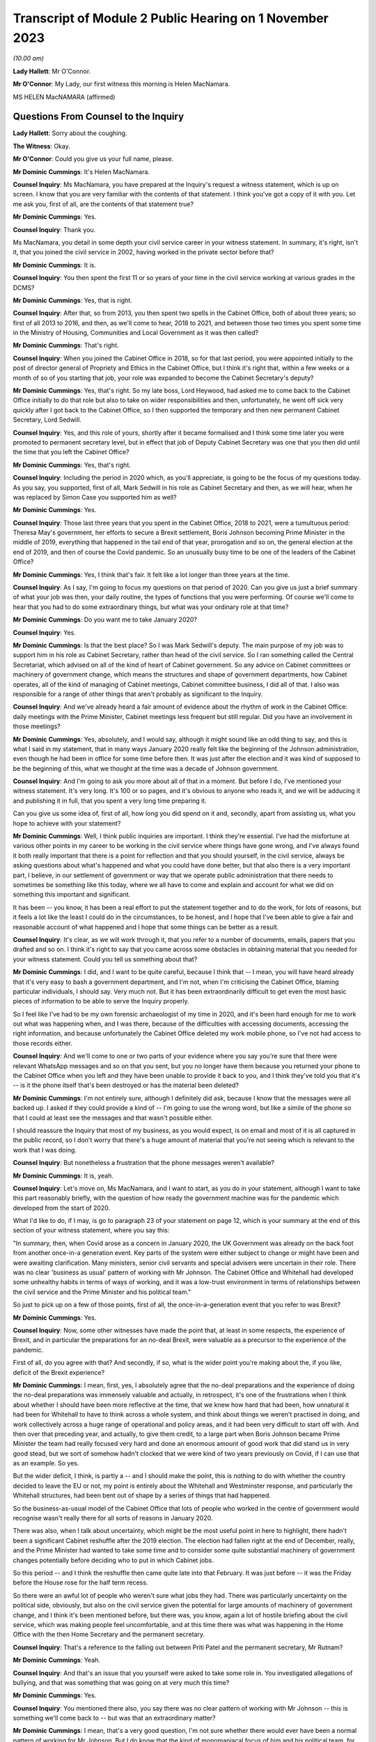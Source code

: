 Transcript of Module 2 Public Hearing on 1 November 2023
========================================================

*(10.00 am)*

**Lady Hallett**: Mr O'Connor.

**Mr O'Connor**: My Lady, our first witness this morning is Helen MacNamara.

MS HELEN MacNAMARA (affirmed)

Questions From Counsel to the Inquiry
^^^^^^^^^^^^^^^^^^^^^^^^^^^^^^^^^^^^^

**Lady Hallett**: Sorry about the coughing.

**The Witness**: Okay.

**Mr O'Connor**: Could you give us your full name, please.

**Mr Dominic Cummings**: It's Helen MacNamara.

**Counsel Inquiry**: Ms MacNamara, you have prepared at the Inquiry's request a witness statement, which is up on screen. I know that you are very familiar with the contents of that statement. I think you've got a copy of it with you. Let me ask you, first of all, are the contents of that statement true?

**Mr Dominic Cummings**: Yes.

**Counsel Inquiry**: Thank you.

Ms MacNamara, you detail in some depth your civil service career in your witness statement. In summary, it's right, isn't it, that you joined the civil service in 2002, having worked in the private sector before that?

**Mr Dominic Cummings**: It is.

**Counsel Inquiry**: You then spent the first 11 or so years of your time in the civil service working at various grades in the DCMS?

**Mr Dominic Cummings**: Yes, that is right.

**Counsel Inquiry**: After that, so from 2013, you then spent two spells in the Cabinet Office, both of about three years; so first of all 2013 to 2016, and then, as we'll come to hear, 2018 to 2021, and between those two times you spent some time in the Ministry of Housing, Communities and Local Government as it was then called?

**Mr Dominic Cummings**: That's right.

**Counsel Inquiry**: When you joined the Cabinet Office in 2018, so for that last period, you were appointed initially to the post of director general of Propriety and Ethics in the Cabinet Office, but I think it's right that, within a few weeks or a month of so of you starting that job, your role was expanded to become the Cabinet Secretary's deputy?

**Mr Dominic Cummings**: Yes, that's right. So my late boss, Lord Heywood, had asked me to come back to the Cabinet Office initially to do that role but also to take on wider responsibilities and then, unfortunately, he went off sick very quickly after I got back to the Cabinet Office, so I then supported the temporary and then new permanent Cabinet Secretary, Lord Sedwill.

**Counsel Inquiry**: Yes, and this role of yours, shortly after it became formalised and I think some time later you were promoted to permanent secretary level, but in effect that job of Deputy Cabinet Secretary was one that you then did until the time that you left the Cabinet Office?

**Mr Dominic Cummings**: Yes, that's right.

**Counsel Inquiry**: Including the period in 2020 which, as you'll appreciate, is going to be the focus of my questions today. As you say, you supported, first of all, Mark Sedwill in his role as Cabinet Secretary and then, as we will hear, when he was replaced by Simon Case you supported him as well?

**Mr Dominic Cummings**: Yes.

**Counsel Inquiry**: Those last three years that you spent in the Cabinet Office, 2018 to 2021, were a tumultuous period: Theresa May's government, her efforts to secure a Brexit settlement, Boris Johnson becoming Prime Minister in the middle of 2019, everything that happened in the tail end of that year, prorogation and so on, the general election at the end of 2019, and then of course the Covid pandemic. So an unusually busy time to be one of the leaders of the Cabinet Office?

**Mr Dominic Cummings**: Yes, I think that's fair. It felt like a lot longer than three years at the time.

**Counsel Inquiry**: As I say, I'm going to focus my questions on that period of 2020. Can you give us just a brief summary of what your job was then, your daily routine, the types of functions that you were performing. Of course we'll come to hear that you had to do some extraordinary things, but what was your ordinary role at that time?

**Mr Dominic Cummings**: Do you want me to take January 2020?

**Counsel Inquiry**: Yes.

**Mr Dominic Cummings**: Is that the best place? So I was Mark Sedwill's deputy. The main purpose of my job was to support him in his role as Cabinet Secretary, rather than head of the civil service. So I ran something called the Central Secretariat, which advised on all of the kind of heart of Cabinet government. So any advice on Cabinet committees or machinery of government change, which means the structures and shape of government departments, how Cabinet operates, all of the kind of managing of Cabinet meetings, Cabinet committee business, I did all of that. I also was responsible for a range of other things that aren't probably as significant to the Inquiry.

**Counsel Inquiry**: And we've already heard a fair amount of evidence about the rhythm of work in the Cabinet Office: daily meetings with the Prime Minister, Cabinet meetings less frequent but still regular. Did you have an involvement in those meetings?

**Mr Dominic Cummings**: Yes, absolutely, and I would say, although it might sound like an odd thing to say, and this is what I said in my statement, that in many ways January 2020 really felt like the beginning of the Johnson administration, even though he had been in office for some time before then. It was just after the election and it was kind of supposed to be the beginning of this, what we thought at the time was a decade of Johnson government.

**Counsel Inquiry**: And I'm going to ask you more about all of that in a moment. But before I do, I've mentioned your witness statement. It's very long. It's 100 or so pages, and it's obvious to anyone who reads it, and we will be adducing it and publishing it in full, that you spent a very long time preparing it.

Can you give us some idea of, first of all, how long you did spend on it and, secondly, apart from assisting us, what you hope to achieve with your statement?

**Mr Dominic Cummings**: Well, I think public inquiries are important. I think they're essential. I've had the misfortune at various other points in my career to be working in the civil service where things have gone wrong, and I've always found it both really important that there is a point for reflection and that you should yourself, in the civil service, always be asking questions about what's happened and what you could have done better, but that also there is a very important part, I believe, in our settlement of government or way that we operate public administration that there needs to sometimes be something like this today, where we all have to come and explain and account for what we did on something this important and significant.

It has been -- you know, it has been a real effort to put the statement together and to do the work, for lots of reasons, but it feels a lot like the least I could do in the circumstances, to be honest, and I hope that I've been able to give a fair and reasonable account of what happened and I hope that some things can be better as a result.

**Counsel Inquiry**: It's clear, as we will work through it, that you refer to a number of documents, emails, papers that you drafted and so on. I think it's right to say that you came across some obstacles in obtaining material that you needed for your witness statement. Could you tell us something about that?

**Mr Dominic Cummings**: I did, and I want to be quite careful, because I think that -- I mean, you will have heard already that it's very easy to bash a government department, and I'm not, when I'm criticising the Cabinet Office, blaming particular individuals, I should say. Very much not. But it has been extraordinarily difficult to get even the most basic pieces of information to be able to serve the Inquiry properly.

So I feel like I've had to be my own forensic archaeologist of my time in 2020, and it's been hard enough for me to work out what was happening when, and I was there, because of the difficulties with accessing documents, accessing the right information, and because unfortunately the Cabinet Office deleted my work mobile phone, so I've not had access to those records either.

**Counsel Inquiry**: And we'll come to one or two parts of your evidence where you say you're sure that there were relevant WhatsApp messages and so on that you sent, but you no longer have them because you returned your phone to the Cabinet Office when you left and they have been unable to provide it back to you, and I think they've told you that it's -- is it the phone itself that's been destroyed or has the material been deleted?

**Mr Dominic Cummings**: I'm not entirely sure, although I definitely did ask, because I know that the messages were all backed up. I asked if they could provide a kind of -- I'm going to use the wrong word, but like a simile of the phone so that I could at least see the messages and that wasn't possible either.

I should reassure the Inquiry that most of my business, as you would expect, is on email and most of it is all captured in the public record, so I don't worry that there's a huge amount of material that you're not seeing which is relevant to the work that I was doing.

**Counsel Inquiry**: But nonetheless a frustration that the phone messages weren't available?

**Mr Dominic Cummings**: It is, yeah.

**Counsel Inquiry**: Let's move on, Ms MacNamara, and I want to start, as you do in your statement, although I want to take this part reasonably briefly, with the question of how ready the government machine was for the pandemic which developed from the start of 2020.

What I'd like to do, if I may, is go to paragraph 23 of your statement on page 12, which is your summary at the end of this section of your witness statement, where you say this:

"In summary, then, when Covid arose as a concern in January 2020, the UK Government was already on the back foot from another once-in-a generation event. Key parts of the system were either subject to change or might have been and were awaiting clarification. Many ministers, senior civil servants and special advisers were uncertain in their role. There was no clear 'business as usual' pattern of working with Mr Johnson. The Cabinet Office and Whitehall had developed some unhealthy habits in terms of ways of working, and it was a low-trust environment in terms of relationships between the civil service and the Prime Minister and his political team."

So just to pick up on a few of those points, first of all, the once-in-a-generation event that you refer to was Brexit?

**Mr Dominic Cummings**: Yes.

**Counsel Inquiry**: Now, some other witnesses have made the point that, at least in some respects, the experience of Brexit, and in particular the preparations for an no-deal Brexit, were valuable as a precursor to the experience of the pandemic.

First of all, do you agree with that? And secondly, if so, what is the wider point you're making about the, if you like, deficit of the Brexit experience?

**Mr Dominic Cummings**: I mean, first, yes, I absolutely agree that the no-deal preparations and the experience of doing the no-deal preparations was immensely valuable and actually, in retrospect, it's one of the frustrations when I think about whether I should have been more reflective at the time, that we knew how hard that had been, how unnatural it had been for Whitehall to have to think across a whole system, and think about things we weren't practised in doing, and work collectively across a huge range of operational and policy areas, and it had been very difficult to start off with. And then over that preceding year, and actually, to give them credit, to a large part when Boris Johnson became Prime Minister the team had really focused very hard and done an enormous amount of good work that did stand us in very good stead, but we sort of somehow hadn't clocked that we were kind of two years previously on Covid, if I can use that as an example. So yes.

But the wider deficit, I think, is partly a -- and I should make the point, this is nothing to do with whether the country decided to leave the EU or not, my point is entirely about the Whitehall and Westminster response, and particularly the Whitehall structures, had been bent out of shape by a series of things that had happened.

So the business-as-usual model of the Cabinet Office that lots of people who worked in the centre of government would recognise wasn't really there for all sorts of reasons in January 2020.

There was also, when I talk about uncertainty, which might be the most useful point in here to highlight, there hadn't been a significant Cabinet reshuffle after the 2019 election. The election had fallen right at the end of December, really, and the Prime Minister had wanted to take some time and to consider some quite substantial machinery of government changes potentially before deciding who to put in which Cabinet jobs.

So this period -- and I think the reshuffle then came quite late into that February. It was just before -- it was the Friday before the House rose for the half term recess.

So there were an awful lot of people who weren't sure what jobs they had. There was particularly uncertainty on the political side, obviously, but also on the civil service given the potential for large amounts of machinery of government change, and I think it's been mentioned before, but there was, you know, again a lot of hostile briefing about the civil service, which was making people feel uncomfortable, and at this time there was what was happening in the Home Office with the then Home Secretary and the permanent secretary.

**Counsel Inquiry**: That's a reference to the falling out between Priti Patel and the permanent secretary, Mr Rutnam?

**Mr Dominic Cummings**: Yeah.

**Counsel Inquiry**: And that's an issue that you yourself were asked to take some role in. You investigated allegations of bullying, and that was something that was going on at very much this time?

**Mr Dominic Cummings**: Yes.

**Counsel Inquiry**: You mentioned there also, you say there was no clear pattern of working with Mr Johnson -- this is something we'll come back to -- but was that an extraordinary matter?

**Mr Dominic Cummings**: I mean, that's a very good question, I'm not sure whether there would ever have been a normal pattern of working for Mr Johnson. But I do know that the kind of monomaniacal focus of him and his political team, for reasons which I'm sure that they would happily give, on just focusing on EU exit from July 2019 and then getting to the election, meant that they, at least in the way it was communicated to us, everything else could wait, everything else could wait till after this question was settled, and then there was going to come a very large amount of change, and we were just not sure what that change was ever going to be.

**Counsel Inquiry**: Just going back to the beginning of this paragraph, these are all matters that you say contributed to this sense of being on the back foot at the beginning of that year, and that was one of them, was it?

**Mr Dominic Cummings**: Yeah.

**Counsel Inquiry**: Lastly, here, you talk about unhealthy habits that had developed in the Cabinet Office and Whitehall during the previous period. Was one of those the sense of bypassing Cabinet government?

**Mr Dominic Cummings**: Yes.

**Counsel Inquiry**: Well, I think I won't ask you any more about that, I'm going to come back to that in due course.

Let's move on, Ms MacNamara. I want to ask you then about those early months of 2020 and the emergence of the pandemic. The Inquiry has now heard a lot of evidence about what took place in January, February, March of that year, the developing understanding both of the scientists and people at the centre of government of the virus, SAGE meetings, COBR meetings, and so on.

Can you just give us an insight into how the pandemic impinged on your own work as you went about, no doubt, many other things in the Cabinet Office in that period.

**Mr Dominic Cummings**: Of course. So we were obviously aware that there was this emerging problem. Probably the most visibility I personally had of that was via the Cabinet Secretary's Monday morning meetings. So, as I suspect is normal everywhere, he'd gather his top team together and we would cover what was happening, and so that was the place that, from very early in January, I remember first hearing about the response to the virus, which was very much framed as an international rather than a domestic problem at that point. And then I occasionally attended the morning meeting on behalf of the Cabinet Secretary, so this is the Prime Minister's daily meeting, and I would have picked it up from there. And then obviously in the Cabinet. So as well as being somebody who could see what was happening in the world, but in the Cabinet Office that's where I first understood what was happening.

**Counsel Inquiry**: And just to be clear about this, we've already established what your role was, you've told of us at least one other thing that was taking up your time during that period, the issue around Priti Patel and her permanent secretary, but we shouldn't get the idea, should we, that it was part of your job to deal with Covid; you were at a higher level than that, overseeing the entire work of the Cabinet Office, is that a fair way of putting it?

**Mr Dominic Cummings**: So there is -- sorry, this is probably going too much into civil service structures -- there is a separate Permanent Secretary for the Cabinet Office. What I was overseeing was the kind of old-fashioned operation of government. I wasn't ever responsible for any of the teams who were preparing for or running crisis response or any of the -- I had no direct line management over any of these teams, no.

**Counsel Inquiry**: Yes. But, as you say, in the course of attending these meetings and no doubt simply being in Downing Street and the Cabinet Office, you certainly became aware of the pandemic and the way in which it was being treated?

**Mr Dominic Cummings**: Yes.

**Counsel Inquiry**: I'd like to take you to just a couple of references in your statement about this.

First of all, if we may, paragraph 24 of your statement, which is on page 13.

Here you are discussing that part of your role which involved drafting briefs for the Cabinet, for the Prime Minister for his Cabinet meetings.

Picking it up towards the bottom of that paragraph, about six or seven lines up from the bottom, you say:

"In practice in this case the tone of the Cabinet briefs on the Coronavirus, and in particular the injections of caution I made about the uncertainty of the picture, did not register with Mr Johnson -- he rarely referred to the brief. In those early Cabinet meetings in particular Mr Johnson was very confident that the UK would sail through and we should all be careful of over-correcting in advance of something that was unlikely to have a huge impact and for which -- in any case -- we were well prepared."

Just to get the timing clear at the beginning of that paragraph, you say we're talking now about January/February, and was that your experience of Mr Johnson's early approach to the disease?

**Mr Dominic Cummings**: Yes, and it -- I mean, we -- it was a pretty confident climate in general, so it wasn't unusual for the message that we were going to be great at it to be the kind of general overriding message of anything that was brought before the Cabinet.

**Counsel Inquiry**: Just pause there, because there's another passage I wanted to ask you to look at, which is on page 15, it's the last few lines of paragraph 27. I think this really picks up the point you were just making, Ms MacNamara, now you're talking about being at, not the Cabinet meeting, but the early morning meetings, and you say:

"During this period [four lines from the bottom] the atmosphere and discussion in the morning meetings I attended was confident and macho. This in itself was not a new thing, but it seemed even more so than usual: we were going to be world-beating at conquering Covid-19 as well as everything else."

**Mr Dominic Cummings**: Yeah.

**Counsel Inquiry**: What did you mean by that?

**Mr Dominic Cummings**: Well, just that it was striking that something that I felt personally was obviously deeply worrying, that the -- there was a sort of de facto assumption that we were going to be great without any of the hesitancy or questioning or that sort of behind closed doors bit of government, which isn't about saying everything is smashing and going brilliantly but actually being a bit more reflective and checking that everything is going to be quite as great as we'd like it to be. And that tone, in my observation from these discussions, was just completely and utterly absent.

**Counsel Inquiry**: Just moving on further down this page at paragraph 29, you refer to one particular incident which obviously was one that you remembered. Now we're in early March and, in fact, you've linked it to the day when there was an issue about the Prime Minister shaking hands at the hospital, which we know was 3 March, so you're right, it's early March.

Picking it up about five or six lines down, you refer to the "jovial tone". You say:

"But the jovial tone, the view that in implementing containment measures and suspending work and schooling, the Italians were overreacting, and the breezy confidence that we would do better than others had jarred with me."

Just carrying on, you describe raising at this meeting concerns that you'd essentially picked up at the school gate or sort of on your parents' WhatsApps and saying surely we should just pause for a moment, and Chris Whitty supporting you. But then, to finish off, if we go over the page, you say that after that sort of moment:

"Shortly after, the conversation went back to the assertion that we were so well prepared ... we should not panic."

And you say you:

"... left the room even more concerned that we were in the wrong place tonally, feeling I had been patronised for raising the point and I was particularly bothered by the supreme confidence I had heard."

**Mr Dominic Cummings**: I think -- I mean, yes, and obviously that is accurate, I think that the thing I was most concerned about at the time is I really thought that people wanted to know the right thing to do. I wanted to know the right thing to do. You know, should we be keeping our children off school if they had a cough? Should we be seeing vulnerable people and grandparents?

It wasn't -- it really wasn't clear, and I happen to have a great faith and confidence in that most of the time people will do the right thing and I felt it was that disconnect that I felt so strongly that actually, if we could just tell people when the right and kind and proper thing to do is, people would do that and sitting there and saying it was great and sort of laughing at the Italians, was just -- it just felt completely -- well, it felt how it sounds.

**Counsel Inquiry**: You may have answered in part my next question, because I wanted to ask you whether this was just sort of macho posturing or whether it actually had an effect on policy. Is it the case, then, do you think, that this approach you're describing slowed down or even prevented the government from doing perhaps the messaging that it ought to have done?

**Mr Dominic Cummings**: I think it will be quite hard for me to know, because there is a -- you know, if you are in that sort of meeting with that sort of Prime Minister in that sort of environment, it's quite hard to be the person who injects a note of caution or says, "I'm not really sure about this" or ... so I can't say that it wasn't -- you know, I can't presume that because that's what I heard that elsewhere there weren't also people saying "Hang on a second". I imagine that there were, actually. It's whether they were heard or not that I think is the question, and I would say undoubtedly that the sort of unbelievably bullish "we're going to be great at everything" approach is not a smart mentality to have inside a government meeting.

**Counsel Inquiry**: I want to just look at another part of your witness statement which relates to something that's going on at the same time. It's the question of your response to the way in which restrictions about football matches were addressed. It's page 29, paragraph 52.

So you refer, in fact, to 2 March, so perhaps a day or two before that meeting that we were just discussing. You say then that you attended both the Prime Minister's morning meeting and also a briefing for Opposition Frontbench politicians, which as we'll come to see, that was another of your duties, was it not?

**Mr Dominic Cummings**: Yes.

**Counsel Inquiry**: You described that this was at a time when there was an issue as to whether attendance at football matches should be restricted, and the government's policy was that it wasn't necessary because everyone was outdoors, and you had concerns about this, which was in part prompted by a discussion with opposition politicians?

**Mr Dominic Cummings**: Yes, that's right, and probably it's at this point that alarm bells start really ringing in my mind, and it might be a good point to say it's actually quite important in terms of the operation of government that you don't start interfering with other people's day jobs, particularly when you're senior. So I was quite careful at this period of time to try to understand what was happening rather than to kind of immediately go to marching about questioning and saying "this doesn't feel right to me".

So I felt that was the proper thing to do. I wish absolutely I had said more and done more and trusted my instincts much earlier. I don't think there's anybody who's going to sit before you who isn't going to say that about what happened in the February particularly.

But this was a good example of the opposition politicians who, throughout this period, were entirely reasonable in asking questions in private and not criticising the government in public, that, it was the shadow Health Secretary, as I say here, had said that -- had asked a question about why going to the football was okay, given what he and I knew about going to the football, which, yes, of course, when you're in the stadium shouting into the ground, that probably is low risk of transition(sic), but when you're in the pub or on the train beforehand or on the concourses, you're incredibly close to other people. I should say I spent a long time at the Premier League a long time after this trying to make going to football grounds safe in terms of Covid transition(sic).

I was worried that the kind of house view was that football games were okay showed -- and this is not a criticism of the people, it's a criticism of process, of other things -- that nobody who was involved in that discussion had probably ever been to a football game in quite the way that most people go to football games, and it was that gap between what I knew to be how most people lived their lives and what was really happening in places, and this theoretical idea that standing outside singing was okay made me worry about what other disconnects there might be. It wasn't just about football, it was that this seemed like a big problem if people were thinking that something was one thing when it was really something completely different.

**Counsel Inquiry**: So we've touched on the sort of macho culture, overconfidence, but this is another theme that we'll come back to in your statement, won't we, a concern about lack of real-world experience around the table amongst those who were taking these decisions?

**Mr Dominic Cummings**: Yeah.

**Counsel Inquiry**: Going back, though, if we may, to that question of overconfidence, one of the points that was made that you've referred to was this idea that there was a plan, not just a plan, but a very good plan, a world-beating plan.

If we can look, yes, at paragraph 30, thank you, on page 16, you say -- you refer to the action plan that was published in March, early March, and you say:

"In retrospect this is an extraordinary document, given that so many of the assertions about how well prepared we were would turn out to be wrong only weeks later."

But it goes, as you say in the statement, some way to explaining that level of confidence at the time, that there were plans in place.

Now, we heard Mr Cain yesterday giving his evidence about this plan, saying that when he read it he thought it was a sort of communications document, it had no substance to it. Did that strike you at the time?

**Mr Dominic Cummings**: So of all of the things I had to go back and read, I found re-reading this document one of the hardest in retrospect, because it's so far away from what the reality turned out to be. I -- like Mr Cain, I thought it was a communications document and that underneath it there would be things that I would recognise as a plan, as in who's doing what by when, what's the strategy, some enormously laborious bureaucratic documents which I knew and loved at the time, and I thought that's what was there was, and it was, of all of the shocking things at that period of time, discovering that there wasn't actually that sort of document.

**Counsel Inquiry**: If we look at the next paragraph, paragraph 31, we see you do say that at around this time, in early March, you started asking for "the plans", so-called, you've used inverted commas, so that you could dovetail the advice that you would be giving with the plans that you thought were about to be taken out of the drawer and implemented.

Did you ever find those plans?

**Mr Dominic Cummings**: No.

**Counsel Inquiry**: Do you think they existed?

**Mr Dominic Cummings**: I don't know. They didn't exist in a way that was usable or that exist -- or that anybody. Had, and I think these are not -- there is the Cabinet Office crisis response plan, but there is also -- the pandemic readiness was the responsibility of the Department of Health, so the working assumption, incorrect, was that the Department of Health had a whole series of plans that were ready for this, and that there then was a sequential or related series of plans for the Cabinet Office to co-ordinate. But I don't think anybody in the Cabinet Office thought that their beginning, middle and end of their whole job was responding to the pandemic, they were supposed to be co-ordinating the plans that other people had that had existed and were practised. I don't think I saw a plan for that either, by the way, I'm not saying that both of these things existed, but it's sort of a gap on a gap, rather than ...

**Counsel Inquiry**: So we're talking about plans that should have been drawn up in different places --

**Mr Dominic Cummings**: Yes.

**Counsel Inquiry**: -- but at least part of the problem, perhaps what you really wanted to see were those plans from the Department of Health focusing on this pandemic preparedness set of issues?

**Mr Dominic Cummings**: Yes. And I don't -- I mean, I don't know if it will be possible to -- there might be very good reasons why you can't publish these, but I attached to my witness statement the Eurozone contingency plans that we had in the Cabinet Office, and they go into whether(?) there's an operations manual, there is a meetings manual, there's a communications -- there's -- it's basically a lot of groundwork which you -- even if there had been plans, they wouldn't have been perfect for this time, I think it's important to say that too, but that was the sort of thing that I thought existed, and/or something like the plans for no-deal exit, which were incredibly thorough and ready to -- ready to go, in that it was perfectly possible to pick it up and see what meeting happened in what order.

And the thing that I thought I was doing was just taking all of that planning and then putting on top of it: this is how we will manage Cabinet and collective decision-making and these are the structures and way we should arrange ourselves in the Cabinet Office. I don't think even at this time I really understood that that wasn't in fact the -- that wasn't in fact the question.

**Counsel Inquiry**: That there was nothing for you to start with from the Department of Health?

**Mr Dominic Cummings**: No.

**Counsel Inquiry**: And you detail in your statement, Ms MacNamara, you say you have gone back and thought why, why you didn't challenge this earlier, why you'd had this assumption, which, to be fair, we've heard you shared with many other people, that there were these plans in place, and you give a number of reasons, and I just want to pick up in fact on the last one.

So if we can go to page 20 of your statement, it's the (vii) at the top, you make the point that:

"The Cabinet was told [in your words] time and time again by the Health Secretary that we had plans in place."

**Mr Dominic Cummings**: Yeah.

**Counsel Inquiry**: In your hearing?

**Mr Dominic Cummings**: Yes.

**Counsel Inquiry**: Was there any ambiguity, looking back?

**Mr Dominic Cummings**: No.

**Counsel Inquiry**: Had you assumed that when he said that, he knew what he was talking about?

**Mr Dominic Cummings**: I assumed he'd seen them and been through them and thought they were adequate. I thought that's what he was saying.

**Counsel Inquiry**: As it turned out, that really couldn't have been the case, could it?

**Mr Dominic Cummings**: I mean, you'd have to ask -- ask him, but I would not understand a scenario where these plans did exist and yet we never got them.

**Counsel Inquiry**: Can I move on and ask you about just one other issue relating to this period, and that's the so-called chickenpox parties. It's page 32 of your statement, paragraph 59.

Again, we're still talking about that early March period, and it's been publicly discussed, has it not, this idea that your boss, the Cabinet Secretary, Mark Sedwill, was talking at this stage about chickenpox parties? Mr Cummings was asked about this yesterday, and his evidence was that he was sort of profoundly shocked when he heard about these discussions because they seemed to him to indicate quite how far removed from reality, if you like, people's understanding, including Mr Sedwill's, were of the pandemic and how far it had reached.

In your statement, first of all, let's be clear, you say that you're not sure that actually Mr Sedwill advocated chickenpox parties, but you think it probably was something that was discussed by him in the Cabinet Office. As I read it, your take on this is that, if you like, it provides an insight into the way people were thinking about the pandemic as late as early March?

**Mr Dominic Cummings**: I think it really shows our lack of understanding. I think our collective -- and I can't say what basis this was on, but I don't think we understood how serious Covid could be for certain people, I don't think we properly understood any of the serious consequences like Long Covid, any of these things. And I think we definitely did have the mindset that the thing to do was to, you know, if you -- if you had Covid then you'd be better and then it would be better because you weren't going to get Covid again, the notion that we'd be -- be infected.

Now, that could be just our collective ignorance rather than something that was said. I definitely don't remember Mark Sedwill advocating chickenpox parties. We were talking a lot about family dynamics and what people would do, I mean -- and by the way I think chickenpox parties are a very bad idea -- but you -- it's more revealing of what we were thinking at the time and our level of -- our lack of understanding, I think.

**Counsel Inquiry**: Yes.

Let me move on to a different, although related, subject and it is this idea of "following the science". It's paragraph 36 and page 21, if we can.

Just picking it up from the start of that paragraph, you say:

"[You] remember conversations [in the same period as we're talking about now] in late January/early February where those of us working together in No 10/Cabinet Office at one step removed from the handling of the response expressed doubt about the argument that we should 'follow the science'."

You go on to say this is one of those areas where you wish you'd been able to access your phone, because you have a memory that you were texting or WhatsApping people about this; is that right?

**Mr Dominic Cummings**: Yes.

**Counsel Inquiry**: But as we will see, it wasn't just texts, because there were some emails that you sent about that, and we'll come to those.

But if we move on, if we can, to -- well, no, sorry, could we stay with paragraph 36, please. You make it clear that the concern wasn't that you thought that Chris Whitty and Patrick Vallance, and no doubt all of those who supported them, were anything other than excellent scientists who could provide scientific advice; what you go on to sketch out is a slightly different concern. Perhaps you can explain it.

**Mr Dominic Cummings**: I thought it was a very odd thing to say. It's not what governments normally do, is just decide that they're going to blindly follow advice from something else. So I didn't -- that was my first question with it, is why are we following? Is that the right thing that a government should be doing is following the science?

And I also, probably more significantly, didn't understand what "the science" was, and thought it felt both like, to my first point, a bit of a cop-out -- you know, we're not making any decisions, we're just following the science -- and an unfair one on the scientists in particular, and then secondly there's so much and so many different scientific questions involved and even I, who's not an expert, could see that.

So I thought it was an odd thing to stick so religiously to, although I could see its value as a comms line.

**Counsel Inquiry**: If we look at paragraph 38, which is over on the next page, you make a further point, Ms MacNamara, which, as I understand it, is that, perhaps because science was something that people were less confident about, people at the centre, than other areas, it was almost like a safety blanket, that because epidemiology, no doubt modelling, is actually really quite complicated science which decision-makers didn't feel confident with, they reached for this idea of "following the science" in a way that, to use the point you make there, they wouldn't have done in another situation, for example economics, and you say:

"... it would have been laughable to propose following 'the economics'."

But nonetheless people did say they were "following the science"?

**Mr Dominic Cummings**: Yes, and I should say there are a very large number of very brilliant scientists and people with scientific backgrounds working in Whitehall. So it's not that they're not there, it's just that they're rarely in the kind of upper echelons of the civil service and the Cabinet Office, and also in the kind of ministerial and political environment. So that was my point, really, that that sort of ignorance, which I would -- you know, Mr Cummings and I are both history graduates, so, you know, there's only so much of your own learning and knowledge that you can apply to asking good questions, and I think that we were collectively under-confident on being able to ask questions about science, even though we had some very good scientific advisers around us.

**Counsel Inquiry**: Let me ask you a more direct question about this. We've seen evidence, in particular from Patrick Vallance's dairies, but not only that, that he and others were frustrated about the fact that the Prime Minister, Mr Johnson, didn't understand the science and would get it wrong, and they would have to repeatedly explain what they regarded as being quite basic points about infection rates, modelling, worst-case scenarios and so on. Did you experience that too?

**Mr Dominic Cummings**: Yes. As in did I witness that?

**Counsel Inquiry**: Yes.

**Mr Dominic Cummings**: Yes. Yes.

**Counsel Inquiry**: Drawing this together, at paragraph 39 at the bottom of this page and going over to the next, you make the point that science was really only one part of the decisions, that sort of suite of decisions that was going to need to be made, and if we can just skip to the next page and the end of that paragraph, you say:

"The questions about how to respond to Covid-19 were -- in my mind -- huge political, ethical, moral, social and economic questions that went to the heart of the kind of country we were or wanted to be, alongside a whole set of relentlessly practical operational issues like supply of food and medical equipment. There would be hard choices and they should be made by elected Ministers."

Is that part of this disagreement that you had with this phrase of "following the science"?

**Mr Dominic Cummings**: Yes, I thought it was unfair in two directions. So never mind the point about what science and which scientists and does anybody understand the science, but this was going to be huge for the whole country and for everybody, and it wasn't right to abnegate responsibility to effectively an unelected group of people and put everything on their shoulders, both because it wasn't fair and right for them but, probably more importantly, it's not fair and right in terms of who these choices belong to.

**Counsel Inquiry**: Let's just look at a document where you raised this issue at the time. So it's tab 6 in the bundle, and it's INQ000285980. It's the top of that page.

You're emailing Mark Sweeney in early March, and at the second paragraph there's a conversation about something else and then you say:

"btw [by the way] apart from my mini-rant about the masculine tone, i have some VIEWS about the way we are treating 'science' like it's the word of God. We don't always go where the science leads us...Chris [Whitty] is exceptional [by the way] so this is not a pop at him but the answer isn't just what is rational."

There is another email, which I won't bring up, at about the same time where you make a similar point that this idea of following the science is giving too much weight to scientific advice?

**Mr Dominic Cummings**: Yeah.

**Counsel Inquiry**: So does this reflect the type of concerns you were expressing at the time?

**Mr Dominic Cummings**: It does. It does. And, Mr O'Connor, would you mind if I made a similar point? I don't know whether later in my evidence we're going to get to talking about the Grenfell fire, but I can see that that's on the screen.

**Counsel Inquiry**: No, do.

**Mr Dominic Cummings**: I just want to -- you may see through my evidence that I am referring back to the learning I had from having been the Director General for Housing and Planning at the time of the fire. I just am always conscious that is not -- it's not just a policy experience, it was a tragedy that happened in our city and 72 people lost their lives and a lot of other people's lives were profoundly changed by that, and I wouldn't want anybody to see what I was saying or hear what I'm saying and not think that I don't acknowledge that as a separate thing. It's not -- I think it's just important to make that clear.

**Counsel Inquiry**: Well, thank you. We see that.

The last thing I wanted to ask you about this, though, is what we see here is you talking to Mark Sweeney, who was another senior civil servant in the Cabinet Office, about following the science. Is this something you took up with Boris Johnson or elected politicians, saying, expressing the type of views you've described today and which you seem to have been emailing Mark Sweeney about?

**Mr Dominic Cummings**: I don't remember raising it with Mr Johnson, but I did see him regularly and felt very comfortable with being able to say what I thought to him and ask him questions. So it's perfectly possible that I would have said: what does this even mean, what is the science, or something. I don't think -- I can't remember a specific instance, but it would be very surprising to me to have felt so clearly about something for a number of weeks and not to have said it to him. I would have done.

**Counsel Inquiry**: Yes.

Let's move on in the chronology, Ms MacNamara. I want to ask you about that period in the middle of March. We've certainly heard a lot of evidence yesterday about that time when the strategy changed.

As you subsequently discovered, you were in fact coming down with Covid yourself, weren't you --

**Mr Dominic Cummings**: Yes.

**Counsel Inquiry**: -- on Friday 13th and Saturday 14 March. And I think it's right that, was it the Saturday that was your last day in the Cabinet Office and you dialled in to some meetings on the Sunday and --

**Mr Dominic Cummings**: So I worked from home all day Sunday, yeah, but decided not to go to the office because I was worried that I might have the virus by then.

**Counsel Inquiry**: Yes. So we'll bear that in mind. But with that in mind, let's look at page 32 of your statement, please, and paragraph 60 at the bottom of the page. You quote there the account which Mr Cummings has given of that occasion towards the end of the day on Friday, 13 March where you walk in. As we'll come to see -- perhaps we should have touched on this earlier -- we've heard about Downing Street and the Cabinet Office being, as it were, places very close to each other but with separate organisations. You were based in the Cabinet Office, were you not, but spent much of your time in Downing Street?

**Mr Dominic Cummings**: Yes.

**Counsel Inquiry**: The account that Mr Cummings has given is of you walking from the Cabinet Office into Downing Street and in fact into the Prime Minister's study that evening -- he wasn't there, the Prime Minister -- but you saying, and this is his account but I think you agree with it, that you had just been talking to Mark Sweeney, whose name we've just seen, who was in charge of co-ordinating with the Department of Health.

"He said [that's Mr Sweeney had said but you're reporting it] 'I have been told for years there's a whole plan for this. There is no plan. We are in huge trouble'."

And then you said, expressed your view, that:

"I have come through here to the Prime Minister's office to tell you all that I think we are absolutely fucked. I think this country is heading for a disaster. I think we are going to kill thousands of people. As soon as I have been told this, I have come through to see you. It seems from the conversation you are having that that is correct."

Give or take a few words, is it right that that's an accurate account?

**Mr Dominic Cummings**: Yes.

**Counsel Inquiry**: It's very striking.

**Mr Dominic Cummings**: Yes.

**Counsel Inquiry**: No doubt you can still remember that moment of realisation?

**Mr Dominic Cummings**: Yes, it was horrible. So I think -- I mean, you heard from Mr Cummings yesterday. I think that in effect on either side of the link door, which is the door between Downing Street and the Cabinet Office, and my office was just above it, that we'd been sort of going through the same process I think in those previous two weeks, in the sense that -- the just increasing concern that actually we were really radically in the wrong place. And my experience that Friday where I had started with the morning meeting in Downing Street, I think, and then I'd done another briefing with the opposition where their concerns -- all the opposition parties and their concerns were entirely valid and their anxieties were so clear and high, and I felt listening to what the government side and my side of the table were saying, it was -- I was more alarmed rather than reassured at the end of that meeting.

And so I'd spent most of the day that Friday, on top of all of the other things that we'd been doing the previous week, really trying to gauge how much of a problem I thought we had. And it was a sense of foreboding like I hope nobody sitting in that office ever has that again, actually. It was a very, very scary experience, and -- but I felt that it wasn't in any doubt in my mind at that point that we were heading for a total disaster, and what we had to do was do everything in our power to make it as -- you know, impact as little as possible in the time we had available in the circumstances that we were, not what would have been better weeks or weeks ago, but from that moment on what were we going to collectively do.

**Counsel Inquiry**: The context, then, is the government has a strategy, it's in the action plan, it's "Contain, Delay, Mitigate", squashing the sombrero, and as we read this account, what was the real tipping point for you was suddenly realising the complete lack of any supporting planning to make that policy work; is that right?

**Mr Dominic Cummings**: It's more that the scale of what was going to have to happen, I think, was just so outside of what anybody had thought might be necessary. So I'm -- you'll have people before you who are much more familiar with the planning as it was, but that the fact that we would have to effectively ask everybody in the country to stay at home, and the impact that that would have. It's one of the things, if you work in government, you can just start to imagine all of the consequentials that will be for: what are you going to do about the Prison Service? What are you going to do about all the other bits of public service? What about people who are vulnerable? You can just imagine -- and I remember feeling -- this kind of explosion of all of the questions that we would need to be able to answer, and my fear that we wouldn't be able to answer them, and so we'd be trying to deal with these two things.

We've got accustomed to talking about lockdowns and we all lived through it, but if you go back to what it felt like at that time in March, it's sort of inconceivable that you would in fact do what we then went on to do. And, you know, I've -- I heard a little bit about, you know, should we have locked down earlier; we could not have gone any faster in a safe way, I don't believe, from that day.

Now, could all sorts of other things have been different beforehand? I'm pretty sure, yes, of course. But the scale of the undertaking was absolutely enormous, and I think it's -- once we got used to sort of imagining you could lock down and open up and lock down and open up, there's -- there's nothing like that, we didn't -- there wasn't a manual or a playbook or anything.

**Counsel Inquiry**: I just want to explore this issue. You said there that part of your thinking on this day was there was going to be a need to lock down and how was that going to happen. As I said, the plan at the time was that there wasn't going to be a lockdown.

**Mr Dominic Cummings**: Yeah.

**Counsel Inquiry**: There was going to be squashing the sombrero. And what we've heard from Mr Cummings and others is that what made them realise at very much this time that there would need to be a change was that the plan, the mitigation plan, wouldn't work because the NHS would be overwhelmed, and it simply couldn't be done because it would involve too many people dying.

**Mr Dominic Cummings**: Yeah.

**Counsel Inquiry**: That's not quite what you've put here, and I'm just interested whether that was something that was in your mind or whether it was more, as you've said, to do with the scale of the planning that was going to be needed?

**Mr Dominic Cummings**: I think -- I think that is a fair distinction, actually, and definitely the conversation that I then went on to have with Mr Cummings and Mr Glassborow and Mr Warner in Number 10, I understood from that conversation much more that there wasn't going to be this peak that we were going to get through or squash, there was going to be a long and sustained period of time.

But I think at that time I didn't feel I had a very good understanding of what the virus would be. I didn't have a very good understanding of the impact on NHS capacity. What I had a good instinct for was seeing what was happening elsewhere in the world and knowing, having had a number of conversations with Mr Sweeney about the legislation that might be needed, that the worst-case scenario, which worryingly was looking like something that might actually happen, not a worst-case scenario, we just hadn't done any of the planning. So how are people going to get fed if they have to stay at home? What's going to happen to schools if people have to stay at home? And it was those more, which you might expect. My background is as a domestic policy civil servant, so that's probably where my mind went more than anything else. And I probably still at that point fervently hoped that the planning we would have to do for that extreme scenario wasn't in fact going to be needed, but I really knew we had to get that extreme scenario actually worked up.

**Counsel Inquiry**: We've heard and you describe in your statement as well the series of meetings which then took place over that weekend. We'll have other witnesses who can help us with those, so I'm not going to take you through them in detail, but I do just want to ask you about one of the meetings, which you describe at paragraph 65 of your witness statement, so it's on page 35.

I think it would have been on the Saturday where you say that -- I think it's in preparation for a larger meeting involving more senior decision-makers, there was what you described as a "scratchy meeting" with the DHSC and others that Mark Sweeney chaired where, your words, you say:

"... it was clear the DHSC view was to wait until the latest possible moment to tell people they had to stay at home ..."

So what are you trying to convey by that word "scratchy" and the content of that meeting?

**Mr Dominic Cummings**: So I think when we were -- and you're right, there were lots and lots of meeting notes and papers and details of all of the meetings that happened on that Saturday. When we were trying to find the note of this meeting I think we worked out that it was actually on the Sunday, so it was the Sunday meeting of the -- for the Prime Minister and this was the prep meeting before then to make sure -- it's a classic bit of civil servicing, to make sure that the civil servants all understand what the other civil servants are going to say, and that you've got some sort of co-ordination, so you're using the ministerial time most effectively.

The reason I remember this as "scratchy" is because at this point it felt like we really were in slightly different places in terms of a group of us in the centre who had got much further on how bad this would be quite quickly, and a -- perfectly reasonable I should say -- concern from DHSC who knew as well if not better than we did that the planning wasn't there to support this. That there needed to be more time to get some of this planning actually done.

So it's a bit of a -- the scratchiness was precisely that. At this point I think we were in an unbelievably urgent hurry to get where we needed to be as fast as possible.

**Counsel Inquiry**: And one of the points that Mr Cummings made in his evidence yesterday is that we shouldn't assume that there was some sort of transition from the containment plan to the suppression plan that everyone agreed with, and that it was seamless; in fact over this weekend people were disagreeing, there was uncertainty, it was by no means a smooth transition from plan A to plan B, and it sounds like you agree with that?

**Mr Dominic Cummings**: I do agree with that, and it's because I think we had -- we'd got to a different place much faster. And it's not -- that is also reasonable if you think about it from the perspective of the DHSC colleagues involved. They were more well versed, might well have understood better the consequences for the health operation. It's not -- I wouldn't want to give the impression that they didn't have some valid points that they were making, I just think that we had moved into a different way of thinking about what might happen.

**Counsel Inquiry**: Yes. Just lastly on this, then, a couple of fairly high level questions. Mr Cain yesterday gave evidence that although, to be clear, no decision to lock down was made over that weekend, and I think that's commonly agreed evidence, his impression was that over that weekend it became the collective view. No doubt, Mr Cummings' point, not smoothly, but still it became the collective view that there would need to be a lockdown. Do you agree with that?

**Mr Dominic Cummings**: That's certainly how I saw it, yes.

**Counsel Inquiry**: As we've heard, you dropped out of the picture because you became unwell, but of course we know that the lockdown was announced about ten days later, on the Monday of the week after. Were you expecting the lockdown to happen earlier than that? You've given us a clue to your answer already in terms of how much needed to be done. But your own view, had you expected it to happen earlier or not?

**Mr Dominic Cummings**: I don't know, is the honest answer. I'd -- I thought it would happen as soon as it was possible to do it, because -- given there were some really big questions to ask and answer, I think.

**Counsel Inquiry**: We've heard that a lot went on on the following week, involving Mr Johnson and others, but you were not involved in any of that --

**Mr Dominic Cummings**: No.

**Counsel Inquiry**: -- because you, in fact your whole family, got Covid?

**Mr Dominic Cummings**: Yeah.

**Counsel Inquiry**: You were off work from that Monday for, I think, the best part of three weeks?

**Mr Dominic Cummings**: Yes. I don't think -- the other thing I should say, and this might help you with the evidence in the emails and the record, I'm not sure we referred to it as "lockdown" at that point. I don't think we were talking about there being a "lockdown". I think we were talking about people having to stay at home, from memory.

**Counsel Inquiry**: Moving on, then, looking ahead, you came back to work on April 2, which, as I say, I think was about two and a half weeks or so that you were off.

**Mr Dominic Cummings**: Mm-hm.

**Counsel Inquiry**: And then, as we've heard, you were in post until February of 2021, when you left the Cabinet Office.

During that time, then, the Prime Minister was very unwell and there were issues for you to deal with in that regard. Your boss, Mark Sedwill, resigned and was replaced by Simon Case?

**Mr Dominic Cummings**: Mm-hm.

**Counsel Inquiry**: You had serious concerns about conditions, working conditions at the Cabinet Office, and there were steps you took to try to address that problem, and there was an involvement on your part in a number of other Covid-related matters.

So would it be fair to say it was a very busy, very demanding time for you following your return to work?

**Mr Dominic Cummings**: Yes, undoubtedly.

**Counsel Inquiry**: If we can look, please, at paragraph 73 of your witness statement, so it's page 40, you give -- perhaps we can briefly zoom out so we can see the whole page, the title is "Prisons", but you give us a vignette, if you like, of an incident that took place on your first day back, which -- we'll look, but I think you're suggesting that it in fact drew together some of the themes of your experience that was to come.

What in fact happened, you say, was that a relatively junior member of the staff at Number 10 came to you with a concern about what was going to happen at prisons, and in particular whether prisoners who were in unsafe conditions in the prisons should be released or not. And, without reading out the paragraphs, the essence of it is that you were surprised and concerned that a decision hadn't been taken at departmental level, and there seemed to be a certain amount of failure to take a decision that needed to be taken; is that right?

**Mr Dominic Cummings**: Yes. Yes, I was worried -- well, as I said in the statement, worried that the decision should probably have been taken in the department and then if that wasn't going to be the case it should have been taken in the Cabinet committee structures that had been set up. So the notion this decision was still hanging and was dependent on the Prime Minister personally taking a view was a cause for concern for me.

**Counsel Inquiry**: And that it had needed to be raised by -- with you -- a junior member of staff, that's not the way the government should have been running?

**Mr Dominic Cummings**: No, and I should say although she was, I mean, technically in civil service terms junior, rather brilliant and the private secretary responsible for home affairs, so she was effectively doing her -- she was doing her job, but the fact that it was a private secretary in Number 10 who was having to force such a big question is not how government should operate, no.

**Counsel Inquiry**: I should have made that clear. I mean she was junior to you --

**Mr Dominic Cummings**: Yes.

**Counsel Inquiry**: -- but that includes rather a lot of people in the civil service?

**Mr Dominic Cummings**: Yeah.

**Counsel Inquiry**: But then let's just look at paragraph 74, if we can, because you say:

"In retrospect many of the systemic problems that caused substantial issues in managing the response were visible in this moment: i) the sucking into No 10 of too much of the decision making by the political machine and this compounding a narrowed perspective, ii) a general lack of knowledge or understanding of how large parts of the state operate, iii) an over-ideological (in [your] view) approach to individual decisions ... an absence of the accountable people in departments being involved or sufficiently involving themselves in decision making ... Cabinet government not serving its usual purpose ... unreasonable pressure on the No 10 private office and [finally] an absence of humanity."

**Mr Dominic Cummings**: Yeah.

**Counsel Inquiry**: We will go to most if not all of those themes in the questions I'm going to ask you after a break that we may have shortly, but I wanted just to pick up on that very last consideration. You say "an absence of humanity". That's a -- it's a broad term, it's a powerful term. What did you mean by it?

**Mr Dominic Cummings**: I mean, I'm sure, as you say, we'll talk more about this in general, but I think in this particular example it was the fact that there would be individual prison officers at risk, public servants who were just, you know, coming to work and doing their job, that individual prisoners, who had already in effect been punished for the crime that they had committed by being in prison, the lack of care or comprehension that they needed also to be looked after, there was a responsibility to look after those people. And then also that there was a responsibility to look after the families of the people for whom the prisoners might be returning back to. And it just felt very -- very cold, actually, in terms of the decision-making. But all of those broader points are true as well. I included this as an illustration; I'm sure there are countless more.

**Mr O'Connor**: Yes. Well, as I say, we will go on and touch on, as I say, I think most if not all of those themes.

My Lady, since I'm going to move on, may this be a good moment for a break.

**Lady Hallett**: Certainly. I shall return at 11.25.

*(11.10 am)*

*(A short break)*

*(11.25 am)*

**Lady Hallett**: Mr O'Connor.

**Mr O'Connor**: Ms MacNamara, we had reached the moment where you returned to work following your period of illness with Covid. I think we said that your return day was 2 April, and one of the issues that you had to address as soon as you got back was the question of the Prime Minister's illness and how the Cabinet Office was going to respond to that. I think it was a Thursday, that 2 April, and at that point I think it's right that the Prime Minister was already ill and self-isolating in his flat in Downing Street, and he was admitted to hospital over that next weekend and, as we all know, became very ill.

You describe in your witness statement one of the tasks then that you had to address was thinking through how, as a matter of constitutional propriety, the government would continue whilst he was unwell, in particular in the event that he became too ill to communicate his wishes, which as we know he did.

So you describe in your witness statement discussions that took place, decisions being made, and you refer to Dominic Raab, as the First Secretary of State, assuming certain responsibilities. It's apparent, if we can -- we don't need to turn it up, but at paragraph 94 of your statement you refer to, in your words, having to make it up as you go along.

I'm going to take you to a document in a moment, but the sense of your statement is that there were no plans, a bit like we were talking before the break, for you to reach for you to show you and your colleagues how you might address this problem; is that right?

**Mr Dominic Cummings**: Yes, it is, and I think it's probably accurate to say that there were times at this period where it felt like working or living in a sort of dystopian nightmare, that just when one terrible thing had happened then the next terrible thing was about to happen. And the Prime Minister being so gravely ill was obviously awful.

It is fair to say that there is no magic cupboard you can open in the Cabinet Office that has a kind of "this is what you should do in these circumstances", but I wouldn't want to be too alarming around that, because there is also always precedent and practice and knowledge and expertise that you can draw on in those circumstances. But personally, it was very challenging. The Cabinet Secretary also had Covid at this point in time, and we felt very vulnerable, if I'm honest.

**Counsel Inquiry**: We can get a sense of the thought processes in the work you were doing if we look at a document, which is tab 13 in the bundle, it's INQ000286029.

This is a document, Ms MacNamara, you drafted, didn't you?

**Mr Dominic Cummings**: Yes.

**Counsel Inquiry**: And I think we underline the word "draft", don't we?

**Mr Dominic Cummings**: Yes. I mean, this is -- one of the experiences of coming before these inquiries is that you see your very, very first -- this is the first draft of my thinking on that Sunday, I think. On the Sunday.

**Counsel Inquiry**: We take it as we find it, Ms MacNamara, but it's certainly a valuable insight into the types of issues that you felt you needed to consider at the time, and we can see you've put -- well, the title "How we manage while PM is ill", and scenario A being if he is ill but able to communicate, and B if he is unable to communicate his wishes.

Then we see, do we not, a series of, if you like, categories of decision-making, which perhaps reflected Cabinet Office directorates or areas of work, and a sort of first thought as to how you might manage who would take these decisions, whether they needed to be taken, whether they could be deferred. It's a battle plan really, is it not?

**Mr Dominic Cummings**: It's a very first draft of it, and I think you have the -- not that I could promise the later draft is much more polished, but you have got a more final version which lines up some of this, yes.

**Counsel Inquiry**: We see then, if we go on to the second page, there is a series, in true, good civil service style, of lines to take, questions and answers, the types of issues that you were obviously anticipating people -- perhaps not necessarily the press, but people with whom you're dealing will want to know the answer, and we get a sense perhaps of that vulnerability you were just describing and exactly how anxious and also a sense of making it up as you go along.

If we look at the third page, the question:

"What if the PM gets worse?"

So perhaps scenario C. And your fairly frank reflection, "God knows what we say here", but the final sentence:

"[You] don't think there's a world in which that level of uncertainty will stretch out in a way that is constitutionally ..."

I think you meant sustainable?

**Mr Dominic Cummings**: Yeah.

**Counsel Inquiry**: In other words, "If he does worsen we'll have to make a plan"?

**Mr Dominic Cummings**: Yes.

**Counsel Inquiry**: Is that really what you're saying?

**Mr Dominic Cummings**: Yes, and this is a conversational style because it's a document I think that I had written for, then, various teams to start fleshing out and writing the real kind of much more detailed Q&A, but this is entirely -- yes, it's entirely in line with obviously what I was thinking that day.

**Counsel Inquiry**: Yes. I just want to come back to that question of preparedness. We've been told many times that a pandemic, an influenza pandemic in fact, was at the top of the risk register. We have spoken about the plans that were or weren't made to prepare for such a pandemic. But even if it was a flu pandemic that was to emerge rather than the Covid pandemic that we know in fact took place, even in that situation, it would be entirely foreseeable, would it not, that people at the top of government, including the Prime Minister, would be affected by the illness?

Don't you think, with that in mind, that this is the sort of thinking that should have been done in advance, not necessarily by you, but by the system?

**Mr Dominic Cummings**: So I do think there should have been more thinking in advance, and I hope that there is now -- I'd be amazed and horrified if there isn't -- about, when you are in this particular kind of crisis where the key people can get ill or their families get ill or they suffer a bereavement, that there is a better set of plans and provisions, yes, for the Prime Minister, but also other ministers. And although you're absolutely right, you know, there isn't a kind of "open the box and here is the plan" on a Prime Minister being ill, fortunately Mark Sedwill and I had in fact done some work and thinking about this in the summer of 2018, it must have been, just after we'd both taken up our role. And I should also point out there are obviously people whose job it is to think about these things in the Cabinet Office. So I was surrounded by people with deep constitutional expertise.

But the nature of our constitution is that not everything is -- well, very little is written down, and in practice what it relies on is sensible people making sensible decisions. I don't think anybody had foreseen the difficulties of trying to do this particular bit of thinking while actually the impact of the Prime Minister being so ill, or God forbid the worst happened, would be also be even more significant, I think, for the country, and the combined potential for that sort of instability was genuinely awful.

**Counsel Inquiry**: Of course no doubt you're right to say that there are people in the Cabinet Office who are steeped in these sorts of issues, but I think you're also agreeing that it's very sensible to have some plans prepared?

**Mr Dominic Cummings**: Yes, and it will not surprise you to know that after this we made sure that there were plans, and I was pleased to see in the Cabinet Secretary's statement that there are in fact now more -- there's more robust arrangements in place. It's, again, not an experience you would want anybody to go through twice.

**Counsel Inquiry**: Just taking a step to one side, we've talked about the planning that was there or wasn't there for how to deal with this situation of the Prime Minister becoming very ill. But, as you've mentioned, it's also the case that particularly at this time, sort of March, early April, there were an awful lot of people at the top of government who were ill?

**Mr Dominic Cummings**: Yeah.

**Counsel Inquiry**: Not just the Prime Minister, you've also mentioned Mr Sedwill, who was ill, you were ill, Matt Hancock had Covid, so a whole group of you who were all at the core of decision-making who all became unwell. And of course we don't know exactly how any of you caught Covid, but is it fair to say that there weren't the plans that there might have been or the procedures or the safeguards that there might have been to stop quite so many people in and around Downing Street getting a transmissible virus at a time of a pandemic?

**Mr Dominic Cummings**: It's absolutely fair. And, as I say, I really hope that there is more of a plan now. And it's probably the case that, even weeks and weeks before there was a decision to be made to, you know, go to the next stage in terms of the whole country, there should have been more care taken about the key people who might be involved in those decisions and some of the things that then were put in place later in terms of having alternates and people not always being in the same room and all that sensible stuff about how would you minimise transmission, I would hope that that's there now.

**Counsel Inquiry**: No doubt you are right that there are some quite sophisticated plans that could be made. As soon as you know the virus is coming, let's think about separating people, let's think about taking extra precautions, all those clever things that you could put in place to try to minimise the risk that a number of people in a particular part of government will all be off at the same time.

**Mr Dominic Cummings**: Yeah.

**Counsel Inquiry**: But you refer in your statement to something far more basic. If we can look at page 95 of your statement, please, it's paragraph 194, so four or five lines down in that -- well, let's start perhaps at the beginning. You say:

"As an organisation the Cabinet Office excels in creating the kind of faceless bureaucracy that is maddening even to those who are theoretically in positions of power. From the outset there was a failure to programme that there was a duty of care for the people who worked in No 10 or the secretariat or the Taskforce."

Then this:

"Even the basics were neglected -- as a small but demonstrative example it took seven months after the beginning of the pandemic to get a hand sanitiser station by the link door between No 10 and the [Cabinet Office] (a door with a pin pad that anyone who worked for the Prime Minister was constantly having to touch on their way through)."

**Mr Dominic Cummings**: Yeah.

**Counsel Inquiry**: Seven months, Ms MacNamara?

**Mr Dominic Cummings**: Even I was surprised by that when I went back into the record and saw how long it actually took.

**Counsel Inquiry**: It's all very well to think of those complicated arrangements, a bit like the royal family, to stop senior officials and politicians becoming infected, but if they're working between the Cabinet Office and Number 10 and they're all having to touch a touch pad and there's no hand sanitiser, it's perhaps hardly surprising that so many of you got Covid at the same time?

**Mr Dominic Cummings**: It's not surprising at all, and also it's indicative of just a lack of care, actually, which I think was damaging in all sorts of ways.

**Counsel Inquiry**: Do you think that sort of planning has now been done or systems have been changed so that we could have some confidence that if there was, let's say, a flu pandemic, just as transmissible if not more so than Covid, perhaps there will be some sanitiser on that touch pad?

**Mr Dominic Cummings**: I hope so, and I hope that people are better looked after, more importantly.

**Counsel Inquiry**: I want to move on to another topic, but another matter which concerned you as soon as you came back to work, and that was, you describe in your statement that as soon as you came back really you quickly realised that there were very serious problems with the Cabinet Office team, in part because they told you -- members of staff that is -- that they were working under great pressure and they were unhappy?

**Mr Dominic Cummings**: Yes.

**Counsel Inquiry**: You describe that at least one of the responses to that problem was conducting a review, as we will see, and that was something that you did, I think, in early May of that year, 2020. We'll look at the documents in a minute, but we will see, I think, that you worked first of all on this with Martin Reynolds, the principal private secretary for the Prime Minister -- he is of course someone we're familiar with, he gave evidence earlier this week -- also an official called John Owen, who we haven't seen so much of. Can you tell us what his job was, please?

**Mr Dominic Cummings**: So John Owen was the principal private secretary to the Cabinet Secretary, so he was a director working in the Cabinet Office, so --

**Counsel Inquiry**: So he was of -- he did a similar job to Mr Reynolds?

**Mr Dominic Cummings**: He did the job, yeah, but for the -- but for the Cabinet. So the Cabinet Secretary has their own private office and John Owen was the director of that during that time.

**Counsel Inquiry**: Perhaps that leads into the next point, which is that, I mean, we've touched on the fact that Number 10 and the Cabinet Office are, as it were, different but the same, but this was a piece of work that you did across both organisations?

**Mr Dominic Cummings**: So I felt it was very important that it was owned by both organisations, because -- because of some of the friction, actually, and that also it was much better if it was the Prime Minister and the Cabinet Secretary had together asked for this piece of work, and the reason why I thought it was important to -- sort of provide a space where all the people who were very cross and unhappy could tell me exactly how cross and unhappy they were in a way that I could actually do something about it. I think at this time, probably in line with -- throughout what I was trying to do was do the things that I could, and one of the things I felt very strongly was that, you know, you can march about saying everything is terrible, you can commentate on the chaos, or that you can try to do something to fix things. And this is one of my attempts to try to do something to fix things. And it was partly giving space for people to be upset and unhappy as well as then trying to tell -- get them to tell me how to fix it.

**Counsel Inquiry**: And they told you in person in the sense that you describe in your statement interviewing --

**Mr Dominic Cummings**: Yeah.

**Counsel Inquiry**: -- 40 or more people over the course of a few days for the purposes of the report?

**Mr Dominic Cummings**: Yes.

**Counsel Inquiry**: Were those interviews you conducted on your own or with Mr Owen or ...?

**Mr Dominic Cummings**: I think Martin and I did most of them together. There may have been a couple of ones in Number 10 that he did and a couple of ones similarly in the Cabinet Office, and that was just in the interests of time, but Mr Reynolds was also really concerned about what he could see about how people were feeling, so it was something we did together.

**Counsel Inquiry**: Now, let's look, first of all, at the report itself, if we may, so that's at tab 22, and -- thank you, it's on the screen.

I'm not going to go in any detail to this document, Ms MacNamara, because, as we know, it went through various drafts, didn't it, and I think you actually say in your statement that this final draft, this document we are looking at, your words, may have been "too kind". And following that train of thought, there's some other stuff in the drafts which I want to ask you about.

But just looking at this, we see the date, May 2020, and your name and Mr Reynolds' name. It doesn't say who it's addressed to, but do we take it from your earlier answer that it would have been addressed, what, to the Prime Minister and the Cabinet Secretary?

**Mr Dominic Cummings**: And the Cabinet Secretary, to both of them.

**Counsel Inquiry**: So they would have both had a copy of this?

**Mr Dominic Cummings**: Yeah. Well, sorry, they were both given a copy of it, as far as I understand.

**Counsel Inquiry**: Right.

**Mr Dominic Cummings**: The Cabinet Secretary certainly had it.

**Counsel Inquiry**: Yes. Well, let me -- we'll look back at it -- follow on from there: did you discuss the contents of this document with either the Cabinet Secretary or the Prime Minister or both?

**Mr Dominic Cummings**: I discussed it with the Cabinet Secretary, yes.

**Counsel Inquiry**: But not with the Prime Minister?

**Mr Dominic Cummings**: No, and I think it was -- I think Martin was going to discuss it with the -- we were both working for our principals, if you like, so that wasn't -- there's nothing particularly to read into that.

**Counsel Inquiry**: No.

**Mr Dominic Cummings**: I probably in any case would have had a much more detailed, well, conversation with Mark Sedwill because it was more about the operational management and how we were setting things up. So he -- the Prime Minister's often the customer of the answer, not the creator of the solution, and for -- Mark Sedwill would have been much more interested in actually -- we would have talked through -- in fact what I remember is talking through both what I had heard and then what we were going to do about it as a shared problem.

**Counsel Inquiry**: All right. Let's look, if we may, at a draft of this document, which is at tab 29, and it's INQ000136755.

I should make it clear that they are very broadly the same, are they not, there are just one or two extra lines in some of these drafts which I may ask you about, but people shouldn't get the idea that there are huge differences between the versions.

I want to focus on the paragraph 2 of this document headed "The culture isn't getting the best from people". This is actually a document the Inquiry has seen before, Ms MacNamara, but nonetheless what is included in this paragraph is striking. Your conclusions were that the organisation wasn't "working as one team between the [Cabinet Office] & No 10".

Looking a couple of lines down:

"Not sustainable. People are exhausted and stressed. Don't feel confident or empowered to take decisions (... universal sense of powerlessness ...). Trying to do too much so nothing is done well ... Views ignored. Bad behaviours from senior leaders tolerated ... Too many people behaving as if they have been parachuted in to save the day."

A couple of further lines down:

"Lots of people mentioned junior women being talked over or ignored."

Then there is a footnote saying that some of the people who made that observation were themselves people who had been talking over junior women. I think it's the footnote that didn't make it into the final --

**Mr Dominic Cummings**: Is that -- did that not make it into the final draft?

**Counsel Inquiry**: And then also this term:

"We need a modern culture of organised collaboration not [a] superhero bunfight."

A very similar point was put to Lord O'Donnell. In the context of this crisis, which was now well under way, and the degree of centrality that the Cabinet Office and Number 10 had in trying to address that crisis, to read these conclusions about the state of morale and ways of working within the Cabinet Office is pretty devastating, isn't it?

**Mr Dominic Cummings**: Well, I think it was pretty devastating. It's accurate. I also think that it's important to recognise that the fact that there wasn't a plan and there wasn't a system and that therefore everybody was working to try to run to catch up with themselves and also extremely worried and anxious about what was happening, feeling all of these different kinds of responsibility. It would sort of be amazing, given that prior of there was not a plan, that -- if it was in fact this perfectly well ordered and organised experience.

I think the other thing I'd like -- it's -- not everybody was behaving badly. So it's very -- it was important to highlight the things that were going wrong and the fact that there were some big cultural issues, but there were also loads of people who weren't doing that. So particularly my criticism of a macho environment doesn't mean that -- or men talking over women doesn't mean that that was all the men there all the time. And human beings are messy and complicated and this was an extraordinarily pressured and difficult situation and people were working outside of their structures, outside of their competence, they were frightened, and it's not surprised at all to me that that didn't bring out the best in some people.

I think that the important thing is, like, how do you make sure that when anybody is in those sorts of situations again there are structures and systems that mitigate against what will happen to human beings in that situation. And I think that's what we were missing.

**Counsel Inquiry**: Yeah, and what you were trying to address as a starting point with this report?

**Mr Dominic Cummings**: Imperfectly, but yes.

**Counsel Inquiry**: The term "superhero bunfight" I think is another one that didn't make it into the final report.

**Mr Dominic Cummings**: Yeah.

**Counsel Inquiry**: Help us, is what you were trying to capture, I think it's actually maybe Martin Reynolds who came up with that phrase --

**Mr Dominic Cummings**: It's John Owen, actually.

**Counsel Inquiry**: Was it John Owen?

**Mr Dominic Cummings**: Yeah.

**Counsel Inquiry**: Was this issue -- and you've sensibly, helpfully made it clear you're not talking about everyone, but clearly there was a problem. Is this a similar issue to that macho overconfidence that you were describing in January/February or not?

**Mr Dominic Cummings**: That's a good question. So I'm sure that it -- you don't take the culture to the extremes from nowhere, I imagine, so I think that that macho confident bravado sort of way of operating undoubtedly made it possible to go from what might be okay in that scenario into something that was really not. Whereas if I think about working for Mrs May, I don't think there's any world in which we could have got from January to May and had this sort of culture, because it just wasn't -- it wasn't there in the DNA of the organisation at that time.

So I do think it is related, and I probably -- I mean, unfortunately, really, given this, but I probably out of kindness to John Owen didn't include his phrase in the final report, because we were trying to also be moderate. But I think it's a good indication of the strength of feeling and how alien some of this practice was, particularly for us as civil servants, that you don't normally behave in these ways, and definitely, definitely in the domestic bit of the civil service, this is quite an unusual set of, well, culture to work in.

**Counsel Inquiry**: There is a passage in your statement where you talk about -- no doubt generalising, but talk about two different sorts of civil servants, one being sort of "high ego", I think are the words you use, people and on the other hand "invisible" people and the system working best if there is a balance of those two types.

But the conclusion perhaps was that the balance had got out of balance during this period?

**Mr Dominic Cummings**: It had got -- but also I think the "parachuted in to save the day" thing was a real problem. We were -- there were lots of new people. They all, rightly, felt a sense of mission and purpose and wanted to help, and that is a -- that's a great thing, when things are broken, people who run towards broken things. But it does also -- if you get 15 people who all think individually they are going to save the day, that does not a happy organisation or culture make.

**Counsel Inquiry**: Yes. Let's move on and talk about another of the issues which you identify, which is the question of junior women being talked over or ignored. You describe in your statement noticing a marked change on your return in this respect. Perhaps we can just go back to your statement and let's look at page 50, paragraph 99.

At the beginning of that paragraph, you say:

"From when I [so page 50] got back to the office other women who worked in either No 10 or the Cabinet Office sought me ought to say how pleased they were to see 'a woman' at the table again."

You go on to say that you were surprised by that, because although the Cabinet Office and Number 10 hadn't been, as it were, historically perfect in these terms, the issue between men and women hadn't been a matter of comment before, but it was now.

You say:

"Pre-Covid I would not have characterised No 10 or the Cabinet Office as a particularly abnormally sexist environment in the context of Whitehall and Westminster ..."

Which are, you say, endemically sexist.

"But ..."

And perhaps this is the point:

"... what started as a murmur became a roar over the next couple of weeks. Not only were there numerous examples of women being ignored, excluded and not listened to or talked over it was also clear that the female perspective was being missed in advice and decision making."

We don't go to it but in another part of your statement you say that women who had worked in Number 10 and the Cabinet Office for some time reported feeling as if they had become invisible overnight.

Can you just help us explain what seems to have been a very marked change?

**Mr Dominic Cummings**: So it was -- it was striking, and I think the two points are related but different, and I don't know if it was a consequence of the psychological pressure people were under or -- I don't know what it was, but it was really, really obvious that not only were there hardly any women there, but when they were there they were -- you know, they had to turn their screens off so they all -- on the Zoom meeting or they were sitting in the back row or -- there just weren't any women talking. Which was unusual. And that probably -- well, I don't know if it's worse than that, but related to that, women whose job it was to do something were not able to do their jobs properly because they weren't having the space or being asked the right questions or being treated with the respect that they would do. And it was genuinely -- yeah, it was both striking and awful.

And then the fact that there were no women contributing to the policy discussion documents, a problem in itself, because there were some expert women who weren't being listened to, and also women were being looked over.

**Counsel Inquiry**: Yes. And just last reference on this point, but if we can look at page 52, paragraph 102, please, you describe a little bit more of the experience, you say:

"Women working in No 10 and the Cabinet Office experiencing very obvious sexist treatment."

You say it was impacting on their work. You say:

"The dominant culture was macho and heroic. Neither are the preserve of men (women can be macho and heroic too) but the culture was problematic because it meant debate and discussion was limited, junior people were talked over and it felt that everything was contaminated by ego. It was positively unhelpful when the country needed thoughtful and reflective decision making."

So that does sound, that you say again that -- that word "macho" again, it's at least a close relation of the environment, the atmosphere that you were describing from February and March?

**Mr Dominic Cummings**: Yes.

**Counsel Inquiry**: And we can see that you expressed your concerns about it at the time, and indeed they were shared by others.

If we can look, please, at tab 17, INQ000286044. If we can look towards the bottom of that page, this is an email, Ms MacNamara, that you sent. I don't think we have a copy list, but the sense is that it was to a group of women in the Cabinet Office and Number 10. It's dated 13 April, so a week or so after you got back. Is it right, I'm not going to read through the whole email, but you are drawing attention to some of the very themes that we've just been discussing; is that right?

**Mr Dominic Cummings**: Yes. And the reason I sent this email, and I did blind -- I mean, I'm sure it's possible to find out who I blind copied it to, was partly me just checking that what I was understanding was right. So that's really why I was doing this, because it was worrying me so much what I'd heard and I wanted to make sure that I was right that this was a big problem, not an individual one.

**Counsel Inquiry**: If we just briefly look over the page, please, later in this email we can see, the first full paragraph on that page, you say:

"My concern is that at the moment the working environment/culture is too macho and egotistical."

Those words that we saw in your statement.

"This isn't going to get the best outcomes ..."

And in the paragraph above you make the sort of causative point that there are areas of policy that are suffering, you refer there to domestic abuse and abortion. I'm going to come back to some of those issues in a little while, but perhaps it's important to make it clear now: you weren't just -- it would have been important anyway to make the point that the treatment was bad, but you felt there were real consequences of that treatment at the time?

**Mr Dominic Cummings**: Yes, in my hierarchy of concerns, the thing I cared the very most about was whether we were putting our best effort into trying to tackle what the country was faced with, and I felt that this particular set of attitudes and behaviours was getting in the way of that, as well as finding it personally not right.

**Counsel Inquiry**: If we can look back at the first page of this document, please, I think we will see that other people replied -- I mean, well, let me ask you, did you get many responses to this email?

**Mr Dominic Cummings**: I think everybody replied, yeah.

**Counsel Inquiry**: And what was the tone of the responses?

**Mr Dominic Cummings**: That they were glad that I'd raised it and they gave me other good and useful examples and said that they would do what they could to help, broadly speaking.

**Counsel Inquiry**: And thinking of the chronology, this is mid-April, so this would have been one of the steps that led to the review?

**Mr Dominic Cummings**: Yes, although I don't think I would have seen it like that at the time, I just wanted to fix this particular problem that I could see in front of me.

**Counsel Inquiry**: But on this document we can see that one of the people who responded was Katharine Hammond, a very senior civil servant in the Civil Contingencies Secretariat, and she said:

"Sadly I 100% agree this is an issue."

And she makes some proposals there?

**Mr Dominic Cummings**: Yeah.

**Counsel Inquiry**: Just moving on, I wanted to ask you about what -- apart from seeking people's views, and we've also mentioned the review that you conducted, what further steps were taken to address this problem? You refer in your statement to the fact that just raising the issue helped, but perhaps didn't change the fundamentals. Did this problem go away or not?

**Mr Dominic Cummings**: So, no, but raising it as an issue and talking about it collectively I think helped people to feel clearer about the fact that it was okay for them individually to raise a concern. And after sending this email and a number of conversations I then spoke to quite a lot of people individually whose behaviour had been highlighted about what had been said and a lot of those people then moderated their behaviour. I mean, I think in that footnote that didn't make it to the final report that there is sometimes a gap between -- these men were in all -- they were very serious that they were worried about the sexism and yet they were also sometimes the people who had done the talking -- it's -- that's also sort of a consequence of working under pressure sometimes. But once the issue was highlighted people were -- lots of people changed. But that didn't change the overall -- no.

**Counsel Inquiry**: A perhaps related issue is the availability of counselling for staff, and if we can look, please, at -- this is a document at tab 43, INQ000308323. Yes.

We've moved forward in the chronology a little bit, we're now in mid-June, but this is an email you sent to someone called Carol Bernard. First of all, we note that you were there, again, drawing on your experience from the Grenfell fire and no doubt the support you gave to your staff in the aftermath.

But we can see what you've said, you talk about people breaking down in tears, and trying to obtain some counselling for them. Was that successful?

**Mr Dominic Cummings**: No.

**Counsel Inquiry**: Why not?

**Mr Dominic Cummings**: I'm not sure I can answer that question. It's a profound cause of regret to me that we weren't able to better support people. And I should just be really clear, I'm not in any way -- the hierarchy of people who had more miserable times and awful things happened in their lives, and the people who had to deal with people dying from Covid, were obviously dealing with something much, much worse and more profound, and what I am talking about here is that it is very difficult being in central government in any case in these sorts of situations, never mind when you add all the externalities that these people were dealing with, and I do think it's a gap not to have psychological support available, and I had been able to provide that in other departments I'd worked in pretty easily, at very low cost to the taxpayer, in a way that was genuinely helpful for all the people working on those things. And I don't really understand why we couldn't do that then.

**Counsel Inquiry**: I do not want to get into the detail of this, Ms MacNamara, but we see one email here where you are trying to obtain some counselling. Did you leave it at that or did you press for it?

**Mr Dominic Cummings**: No, I pressed a number of times, in a number of different ways.

**Counsel Inquiry**: Just moving on a little bit, but sticking with this, these issues that were thrown up on your return and the review that you undertook. One way of describing what was shown, although I'm not sure these exact words are in your review, would be that there was a toxic culture in Downing Street and the Cabinet Office at the time. The Inquiry has heard evidence, in fact heard evidence yesterday, of the repeated use of extremely crude language in, for example, WhatsApps sent between members of the Downing Street team.

Was that, do you think, one aspect or perhaps a product of that type of toxic culture that you are reporting on in your review?

**Mr Dominic Cummings**: There was definitely a toxic culture.

**Counsel Inquiry**: The Inquiry saw yesterday some particularly crude WhatsApp exchanges between Dominic Cummings and Boris Johnson about you --

**Mr Dominic Cummings**: Yeah.

**Counsel Inquiry**: -- and about your possible departure from the Cabinet Office. Let me ask you: was Dominic Cummings part of that toxic culture, part of the problem?

**Mr Dominic Cummings**: If you -- I would just -- it would be helpful to me to make a couple of comments about those messages.

The first is I think it's important to understand what was actually happening at the time. So it is undoubtedly true that the Prime Minister had offered me any number of permanent secretary jobs in order to leave the Cabinet Office during that period of time, and I had repeatedly explained that I wasn't going to participate in another of my colleagues being moved on in order to create a job for me, and so we had been having this exchange for a period of time. The things that Mr Cummings -- having seen those messages, it was -- you know, it's not -- it's horrible to read, but it is both surprising and not surprising to me, and I don't know which is worse, actually. I think that he was frustrated with me at the time. I would absolutely own that. I would also say all I was doing was actually working in the service of the then Prime Minister and defending his interests.

I'm sure lots of this is not for you, but the two things in particular that he was cross about, one was the appointment of David Frost as the National Security Adviser, where the proposal was that Mr Frost, who had left the civil service as a director, be -- and then taken on very significant political roles, that he be then reappointed into the civil service as a permanent secretary and put in charge of national security. And for reasons I don't probably have to go into, I thought that was wrong, so I wouldn't let that happen, and had in fact come up with a proposal that would fulfil what the Prime Minister wanted, which is that Mr Frost should join the Lords and be a minister, because I felt that was more proper, and have accountability.

Mr Cummings in those messages is also frustrated with me and says that I was sacking special advisers, which I never did, it would never be my role. The particular thing that he looks to be extremely cross about in the August is because we were involved in an employment tribunal where he had in fact dismissed a special adviser and I was insisting on him telling the truth to the employment tribunal, and he didn't respond well to that.

So, I mean, yes, surprising and not surprising. It wasn't a pleasant place to work.

**Counsel Inquiry**: And I think it follows from what you say that those emails that we saw in your view absolutely are, if you like, evidence or a way in which we can gauge the type of toxic culture that you and others were experiencing at the time?

**Mr Dominic Cummings**: It is also revealing of exactly the wrong attitude to the civil service, if I may. That's -- I was doing my job as a civil servant and that ... I'm confident about that. And the way in which it was considered appropriate to describe what should happen to me, yes, as a woman, but yes, as a civil servant, it's disappointing to me that the Prime Minister didn't pick him up on the use of some of that violent and misogynistic language.

**Counsel Inquiry**: Well, that was going to be my next question, because Mr Cummings has been asked about the messages that he sent, but of course, it's the point you make, which is that we have seen that Mr Johnson was a participant in not just that WhatsApp group but plenty of others where this sort of language, that sort of abuse, was used. Drawing on your experience in the Cabinet Office, what is your reaction to what appears to have been his failure to try to stop that sort of language, that sort of attitude prevailing?

**Mr Dominic Cummings**: It is just miles away from what is right or proper or decent or what the country deserves.

**Counsel Inquiry**: Let me go on, Ms MacNamara.

We were talking about the solutions that were thought of to try to move on and improve the culture at Number 10 and Downing Street, and you explain in your witness statement, I'm not going to go to the paragraph, but you explain that at least part of the solution to those problems was to encourage people working in Number 10 and Downing Street to spend more time together so that they had a chance to develop, as it were, better relationships in that no doubt stressful environment.

In fact you emailed Martin Reynolds to that effect, and at tab 27 of the bundle, INQ000136760, we see this email. In fact, so it's the sort of lower half of the page, we can see, can't we, that this is in fact part of the drafting process of that note that we -- the review document?

If we can look at the passage starting "I've suggested 2 messages", the paragraph, picking it up two or three lines down, you say:

"We also agreed that we would find ways for the senior team to get together on a social basis. Provided it is within the guidance!"

Then, as it happens, you go on and mention your concern that guidance on safer workplaces isn't being kept to, and we've talked about that already.

But is this a suggestion -- this suggestion that the senior team get together on a social basis, is that part of this idea of trying to improve the culture at Number 10?

**Mr Dominic Cummings**: Absolutely. I mean, people didn't -- had never met each other, so you had a whole load of people, you know, a lot of whom were really brilliantly useful, who had been brought in to Number 10 as experts and specialists on various things, who were working with people they had never met, and I was particularly concerned that lots of these people sort of had no idea of the sort of trip wires in the organisation that they were working in, and I was confident that if we could just get people to talk to each other, that they might in fact be able to work better together. That has been the case everywhere that I have worked. And it was definitely true at this period of time that that was something I was very concerned about, people didn't know each other's names.

**Counsel Inquiry**: You add, of course, the important further thought that any such meeting should be within the guidance.

**Mr Dominic Cummings**: Of course.

**Counsel Inquiry**: I want to move and look at a different document from very much the same time, which is at tab 24 of the bundle. It's another one of these documents relating to the drafting process of your review. It's actually an email. Yes, we have it on screen, INQ000136754.

Towards the bottom of the page, we can see, this is a message from John Owen, so you were saying he was Mark Sedwill's private secretary and the third person who contributed to the review. He is pleased with the draft, he says it's cheered him up no end to read, and he has put some comments in red.

If we can move on to page 4 in the document, please, we can see under number 7 one of his sets of comments.

Now, the subject matter of these comments is not really why I've taken you here, but what you are discussing is the question of whether, as part of this review, people should be encouraged to work from home or not. In fact, this was another sort of theme of the draft review which didn't make it into the final version, perhaps because the three of you couldn't quite decide what you as a combination thought about it. There were arguments both ways, were there not?

**Mr Dominic Cummings**: Yeah.

**Counsel Inquiry**: One of the points Mr Owen was making, and we can see he's disagreeing with the idea that people should be encouraged to come into the office more, he says:

"I fundamentally disagree with this. When we are telling the country to socially distanced it shows utter contempt to the electorate to openly flout those rules."

Now, as I've said, there were arguments both ways and we see in the documents a discussion about whether in fact, because of the ways of working in Number 10, it was important to be there. But that sentiment, that it was important for those working at the centre to take a lead and to provide an example to the rest of the country, I imagine is one that you agree with?

**Mr Dominic Cummings**: I agree that we should have been following the rules. Absolutely.

**Counsel Inquiry**: Just thinking about both of those, then, the earlier email about trying to encourage more meeting and this point, what is your reflection, Ms MacNamara, on the fact that, as it very well known, there were a series of parties that took place in the Cabinet Office and in Downing Street in the weeks and months that followed these emails, including one on 18 June that you attended?

**Mr Dominic Cummings**: So they should never have happened, is the first thing that I would say, unambiguously, and I've set out in my statement a lot more of my thinking and explaining why I did what I did at the time. Explaining is not the same as excusing. And I think that, you know, it is both incredibly depressing and actually helpful that people understand a little bit more now about what it was like to work in that organisation during this period of time, because there's a lot about the handling of when those -- the allegations of parties came up that I profoundly disagree with and, firstly and most importantly, lying about it. I don't understand at all why it wasn't acknowledged that, on a number of occasions, I'm sure, that Downing Street and the Cabinet Office sometimes didn't follow the regulations.

You will see throughout any number of emails between us all, this endless conversation about: is it okay that so many people are in the office? What are we doing to try and limit the number of people in a meeting room? And some of the reasons I think why people thought they had to be at work so often, and definitely why I thought I had to be at work so often, is because it was my only mechanism of keeping any sort of control over what was happening. So -- but we collectively got all of that really, really wrong. I would absolutely acknowledge that.

The thing that I think has been particularly unfair about what has happened is its allowed for a portrayal of a lot of people who worked really hard and did amazing work to be presented as something that, in my experience, they weren't.

Now, I find it hard to talk about this because I didn't -- I wasn't there. You know, I'm -- I don't know how old I was at the time but I definitely wasn't partying in Number 10, I was either at work or at home. And I think that acknowledging what had happened, acknowledging that some of it was a symptom of the situation, being honest about the fact that actually I would find it hard to pick a one day when the regulations were followed properly inside that building -- and I know that because, as I've said in my statement, there was one meeting where we absolutely adhered to the guidance to the letter, and that was the Cabinet meeting, and everybody moaned about it. Moaned and tried to change it repeatedly. So I know how exceptional it was to really, really, really properly follow the guidance.

And I think that in retrospect, obviously, all sorts of things were wrong. I think that -- I really hope that in addition to the investigation that was done into a specific subset of events, where I would also say I think "events" is one of those -- "parties" is one of those irregular verbs, so my glass of wine in the office with colleagues at the end of a difficult day is -- your "event" in the Cabinet Room is their "party", and I'm not sure how a junior civil servant working in Number 10 is supposed to be able to know the difference of where those lines are drawn.

And I think that -- I really hope that there was also an additional piece of work done which is to look at the entirety of what happened in organisational cultures across Whitehall during that period of time, and to try to understand why, and then how can we make sure that doesn't happen again, because I think -- those are the civil service questions: why did this happen? Why did this collective group of people decide to do things that are so clearly in the wrong place? And then how do we make sure that that doesn't happen again?

And, like I say, I hope that piece of work has happened, because I think it's really important, because -- and I will -- this is the last thing I will say about this, but when the police drew the line at what was acceptable or not acceptable as the, I think it's called a birthday gathering, I'm not sure, in the Cabinet Room, when they said that was the wrong side of the line, I am certain that there are hundreds of civil servants and potentially ministers who in retrospect think they were the wrong side of that line. And I really hope there has been some mature conversation about that, because that sort of thing, if it's not addressed, is corrosive actually in a culture. And I hope that endless lessons are learned about this period of time, but some of them are about cultures and ways of working and supporting people and providing better infrastructure so mistakes aren't made. And when mistakes are made, owning them and saying sorry.

**Counsel Inquiry**: Ms MacNamara, I want to take you back to one of the things you said, which is that you weren't there at the parties.

**Mr Dominic Cummings**: Yeah.

**Counsel Inquiry**: Acknowledging the point you made about what we call those events --

**Mr Dominic Cummings**: Yeah.

**Counsel Inquiry**: -- but you were there at one of them, weren't you?

**Mr Dominic Cummings**: Yes, absolutely. I mean, absolutely I was in the office. And I didn't think at the time -- and this is again my own thinking and my own profound regret, and my profound regret is for the damage that's been caused to so many people because of it as well as just the mortifying experience of seeing what that looks like and how rightly offended everybody is in retrospect. I mean, I have gone into some detail on this in my statement. I absolutely knew and thought it was actually important for there to be space for particularly the private office to be able to gather together and spend time together, and that was entirely because of the kind of culture that they were working in, and entirely because I was really worried about individuals breaking and suffering and whether they were going to be okay, and how important their colleagues were to each other.

And I just want to say again I'm saying none of that in excuse of my own misjudgement, and I'm saying none of that in excuse of thinking any of these things were okay, but it was a much more complex situation than has allowed to be presented for lots of different reasons, about -- and I think it's mainly I feel very strongly that it's unfair on the junior civil servants who are caught up in it.

**Counsel Inquiry**: Complex, but still those events shouldn't have happened, should they?

**Mr Dominic Cummings**: Not -- no, of course not.

**Counsel Inquiry**: You describe an institutional failure, really, but you were at the very apex of that institution --

**Mr Dominic Cummings**: Yeah.

**Counsel Inquiry**: -- and so, to the extent that there was an institutional failure, that was to a degree your failure?

**Mr Dominic Cummings**: Yes. I don't -- I think describing myself as the apex of that institution is probably overstating my role at the time, but I definitely, as a senior leader working there then, of course I do, and of course I own all of the other things that I wish now in retrospect I had done more on. You can't possibly go through this experience at the time and the time I've had to think about it afterwards without thinking I wish I'd done a lot of things differently.

**Counsel Inquiry**: Ms MacNamara, let me move on to, if you like, a constitutional issue, which takes us back to one of the issues we noted at the very start of my questions. You will recall that in that paragraph of your statement where you were summarising the preparedness or otherwise of the British Government, state, for Covid, you referred to some unhealthy habits which the system had acquired during the year or two before, and one of those that we touched on was this habit of bypassing ministers in decision-making. I won't take you to it, but you refer to the practice that developed during the Brexit discussions about ministers being put into reading rooms before Cabinet so that they could see documents that they were about to be asked to endorse. Is that the type of situation that you're describing?

**Mr Dominic Cummings**: It is. It's both the -- I mean, it's not uncommon, and I've worked with lots of different Number 10s, it's not uncommon for Number 10 to not be wild enthusiasts for Cabinet government and collective agreement, so that's in general a point. It is definitely true that through the Brexit time I do think Whitehall got bent out of shape in terms of Cabinet government and ministers being treated properly and ministers being able to take decisions. I am pretty hard over as a civil servant, I think, on the importance of collective agreement and Cabinet and ministers taking decisions.

**Counsel Inquiry**: You haven't referred to leaking. We heard from Mr Cain yesterday, we saw some WhatsApp exchanges where there was a pretty robust discussion between Mr Cain and Mr Johnson, I think it was, about leaking from within the Cabinet, names were named of people they thought were leaking material. From your experience, was this part of the explanation for why there was this desire on the part of the core decision-makers, the Prime Minister and his team, to, to use a word, marginalise Cabinet ministers?

**Mr Dominic Cummings**: So it's definitely an explanation, I don't think it's an excuse, would be my view. Although I do -- would absolutely agree with them on the damage that leaking caused in terms of the quality of decisions that then are taken, because you are rushing at a gate in terms of getting a decision out. And I say that, I think it's very important that there is good reporting of what government is doing, so it's not a kind of attempt to shut down journalists reporting things, but it is really, really corrosive when somebody decides to leak something ill-formed and then everybody has to rush about trying to come up with what the real answer ought to be in hours rather than days.

**Counsel Inquiry**: Let me just now focus in on the Covid period and what you say about this in your statement. So if we can go to page 64 of your statement, paragraph 129, you say here:

"At the time I was concerned about what I saw as a circumnavigating of Cabinet governance and became increasingly worried about the Cabinet themselves not being given the full scientific picture or able to properly be part of accountable decision making."

You go on to say that there was an asymmetry, and we will recall that one of your roles was briefing the shadow Cabinet:

"... there was an asymmetry in that at one point the Shadow Cabinet were getting more opportunity to ask questions of the CMO [Chris Whitty] and CSA [Patrick Vallance] than Cabinet Ministers who were actually in the Government."

Is this the summary of that concern that you've just been describing?

**Mr Dominic Cummings**: Yes.

**Counsel Inquiry**: If we look just at a couple of documents to see perhaps in practice what was going on, first of all, if we look at tab 52, and it's a WhatsApp exchange, INQ000236371 -- thank you. Have you got that, Ms MacNamara?

**Mr Dominic Cummings**: Yeah, thank you.

**Counsel Inquiry**: This is an exchange between a group including Lee Cain and Dominic Cummings and, as we will see, Martin Reynolds from February 2020, so it's fairly early in the period, but we see Dominic Cummings saying there:

"Lots of signs that containment has failed and we shd now expect a proper pandemic."

And needing to have an update for the PM.

If we go over the page, we see Martin Reynolds saying:

"We have scheduled a ministerial meeting on Heathrow for first thing so ..."

Can't have a meeting tomorrow:

"... but will look to fix later ..."

Then he says: well, perhaps we could cover it at Cabinet or at the -- that's the National Security Council.

Then if we skip down a couple of entries, later that morning we see Martin Reynolds, who perhaps by that stage has spoken to the Cabinet Secretary, saying:

"Mark S [one assumes that's Mark Sedwill] says he would prefer to do it at Cabinet so let's fix that again ..."

And he makes the point that Cabinet would be "better since [it] includes [a] wider cast list including health", and so on.

We see Dominic Cummings' response:

"No. Cabinet leaks and if there's bad news it will leak straight out via some fool.

"That's a [very] bad idea."

So it's a vignette, it's a WhatsApp exchange, but do we see there in practice the problem that you're describing, which is that the opportunity to discuss a serious development, to understand the science, to have input from that wide variety of sources that Cabinet provides is being vetoed, in this case by Dominic Cummings, on his view because Cabinet leaks and "we can't" -- it's not a suitable body to have these discussions?

**Mr Dominic Cummings**: Yes. I mean, it's undoubtedly the case that that did mean Cabinet probably didn't get the briefing it ought to have done and it's also the case that things leaked from Cabinet just almost immediately.

**Counsel Inquiry**: If we just look at another document -- this is tab 39, INQ000308305 -- this is a rather different situation, but perhaps the same basic point. It's an email you sent about the -- we've talked about the action plan in March. This is the roadmap, the plan for coming out of lockdown in May of 2020, and you are sending an email to Martin Reynolds, having had a first look at a draft.

You've got various criticisms of it, but in the --

**Mr Dominic Cummings**: Yeah.

**Counsel Inquiry**: -- first paragraph, one of the points you make, looking at the second line down:

"On a fundamental level I don't see how this can be the recovery strategy without any debate or advice about the policy or choices contained within it and without it being shared with Government Ministers."

I think in your statement you say that it simply wasn't shared amongst the Cabinet in the course of drafting it. Is that another example of this problem that you're describing?

**Mr Dominic Cummings**: Yes, and it's worth -- just in case this comes across as a kind of processed nurdling, it's worth explaining why I was so bothered by it. One of the things that I think happened during the pandemic overall was that it became incredibly sort of -- and I'm not a car mechanic, so I don't know if it's short-circuited or hot-wired or whatever it was -- the ability for somebody to write something and then it to become a published document from the government was just so quick. So there's two problems with that: firstly, that you don't get -- government's a serious business and the boring work of going through all of the things that are on the one hand and on the other hand is important because it produces better outcomes when something is actually going to happen in real life.

And also as important, if not more importantly, the accountable people for the decisions of this government are people who've been elected and I do appreciate it can feel a bit tedious to have to get them to agree but it's not a get them to agree and tick it through, it's that they are accountable and they should be making the decisions on behalf of all of us who elect them. That's not a bit of processology, it's a really fundamental point to the way that our country is governed; so it matters.

**Counsel Inquiry**: So that's, if you like, a constitutional imperative?

**Mr Dominic Cummings**: Yes.

**Counsel Inquiry**: You've also mentioned that the process of Cabinet government brings just a qualitative difference. It makes for a better decision. If we can just look, please, at page 54 of your statement, paragraph 107, I think this is the point you're driving at here, towards the bottom of that paragraph, and perhaps this is coming back to that point about breadth of experience and the real world experience that we were discussing in context with football matches.

But picking it up about eight lines from the bottom, if we can, you see there's a sentence in the middle of that line that says "whatever". So:

"Whatever the personal experience of those in the room (and it was a pretty privileged set of people by any standard) there should have been a way of advising on implications for the whole population in the way that more normal Civil Service work would have allowed for."

And then this:

"The full Cabinet were better at bringing this wider perspective -- they were a bit more grounded in consequences that were not as obvious and the complexities of the world as it is. The Cabinet were not asked their opinion very often and not on decisions in flight that I can recall."

So is that, if you like, the point about the quality of decision-making that is lost if the Cabinet are bypassed?

**Mr Dominic Cummings**: I think so, and it's also a point about the narrowed perspective which I think is a -- I presume we'll come on to that.

**Counsel Inquiry**: Yes, we will certainly come to that.

I think at a different part of your statement is it fair to say that you had a similar reflection about the Covid-O group being a rather narrow group and suffering from a similar problem?

**Mr Dominic Cummings**: Yes, and I happen to think that more elected people involved in decision-making is better.

**Counsel Inquiry**: Let's move on, if we may, to a rather different but still constitutionally flavoured issue. For these purposes, I'd like to look at a paper that you were involved in drafting. It was dated 22 May. It's tab 30 and it's INQ000183934.

Now, this is a document -- the reason for going to this document, Ms MacNamara, is because of the proposals that you make about relations with the devolved administrations. There's obviously other points in this document, but that's why I'm asking you to look at it.

That is the front page with the Prime Minister's comments on the paper, which I'm not going to go to, but -- so if we can go to the next page, please, we see the beginning of the note as it is and, without looking at it, we can remind ourselves that this was in fact a document drafted by you and Simon Case -- is that right -- I think before he became Cabinet Secretary.

**Mr Dominic Cummings**: Yes. This is when Simon has just been appointed as the permanent secretary of the Covid Taskforce, or what would be then the Covid Taskforce.

**Counsel Inquiry**: In summary, is this fair, that this is a document which is -- it is part of the process by which the arrangements within Number 10 and Downing Street were rearranged and, in particular, the MIGs were put to one side and replaced by Covid-O and Covid-S?

**Mr Dominic Cummings**: Yes, and also an attempt to, again, kind of restart government as normal, I think, which is why there's so many other Cabinet committees also mentioned.

**Counsel Inquiry**: As I say, the particular focus for present purposes is on the question of how the devolved administrations were to be bound in to this new process, and we can see in the summary of the document in that bold passage at paragraph 1, two or three lines up from the bottom, there is a proposal that:

"... we use the usual Joint Ministerial Committee mechanisms to manage the DAs."

Just note that word "manage" and we'll come back to it.

**Mr Dominic Cummings**: Yeah.

**Counsel Inquiry**: Because there is, as one would expect, a further paragraph in the body of the document which gives us more detail on this issue and that's paragraph 6 on the next page. We can see that you make the point that so far the devolved administrations have been involved, first of all, by attending COBR and, secondly, by being represented on the MIGs. You say:

"There needs to be a mechanism to discuss and agree on a four-nation approach. In keeping with a move back to normal structures, you could convene a Joint Ministerial Committee ... when needed instead. COBR would stop meeting on Covid, unless we re-entered a crisis situation."

Then you talk about city mayors. Then in bold:

"Do you agree to use the JMC to manage conversations with the DAs? And only use COBR if we re-enter a crisis situation?"

And I think Mr Johnson made it clear he agreed with this proposal?

**Mr Dominic Cummings**: Mm-hm.

**Counsel Inquiry**: What did you have in mind when you said that joint ministerial committees could be convened in the normal way? Was this something that was going to happen weekly, monthly?

**Mr Dominic Cummings**: So I think that you're right to -- you know, "manage" is an uncomfortable word to see in the summary and "manage conversations" in the actual draft is a better way of putting it.

So I wasn't closely involved at this point in how conversations with the devolved administrations were going. I know that there were -- I had had conversations with the CDLs team -- sorry, that's the Chancellor of the Duchy of Lancaster -- about this note and about the proposal within it and particularly the things that he was going to be asked to do, and my understanding at that point was that it was important that there were some sort of formal structures whereby these conversations could carry on if we were closing down COBR -- not closing down COBR but, for these purposes, not having devolved administrations involved in the replacement Cabinet committees because that would be odd because, you know, it's not the way that Cabinet committees work -- then it was very important to have a mechanism for those conversations to continue in the normal way of things.

So I'm more familiar, to be honest, with the way that the JMC ran in the coalition then at this point of time. I wasn't really involved in anything to do with managing relationships. But that would have been my expectation and that would have been -- my assumption would be that would be for the CDL to do mostly but not only the CDL, I'd also have been expecting that the Prime Minister and the First Ministers would also find ways to speak to each other.

**Counsel Inquiry**: What we know, again in summary, is that first of all there were never any JMCs at least that --

**Mr Dominic Cummings**: Of course.

**Counsel Inquiry**: -- had as their purpose dealing with Covid arrangements.

Secondly, there were regular calls between Michael Gove and the devolved leaders, but that during that period the leaders of the devolved administrations repeatedly said that that wasn't adequate, that they were essentially just being -- these calls were just being used to tell them what was happening rather than as a means of, to use your phrase, using a four nations approach to discuss what should happen, they repeatedly called for JMCs which never transpired.

**Mr Dominic Cummings**: Okay.

**Counsel Inquiry**: Let me ask you about a passage from Mr Johnson's witness statement. If we can call it up, it's tab 35 in your bundle, page 45, 188. It's document INQ000255836.

This is a passage in his statement which has been the subject of some consideration at the Inquiry, but this is a response by Mr Johnson to the suggestion that there should have been JMCs during the pandemic. He says:

"It is optically wrong, in the first place, for the UK Prime Minister to hold regular meetings with other DA First Ministers, as though the UK were a kind of mini EU of four nations and we were meeting as a 'council' in a federal structure. That is not, in my view, how devolution is meant to work."

Do you see any tension between your proposal in the document that we were looking at, your expectation and that statement by Mr Johnson?

**Mr Dominic Cummings**: Yes.

**Counsel Inquiry**: Can you expand on that?

**Mr Dominic Cummings**: So I don't think I was aware in making that proposal, and I'm saying this hesitantly because I just don't have much memory about why this was here. It would have been a standard "if you're not going to engage with the devolved administrations in this way, then you must engage with them in that way" and I probably wasn't thinking about it in a more sophisticated way than that.

This is obviously entirely different. I did know that was Mr Johnson's view towards the governing structures of the United Kingdom, and I also knew that the personal -- the kind of personal politics between him and the First Minister in Scotland in the way that it was played back to me -- I never saw it first-hand -- was such that that had been a thing that people talked about as being difficult in the first phase. So I suspect that this was a way of trying to go back into a more normal pattern.

I don't think it would have occurred to me that there wasn't going to be any JMCs after that.

**Counsel Inquiry**: Whatever you call the meetings, were you expecting a substantive process of discussion and consultation to take place across the four nations looking forward?

**Mr Dominic Cummings**: I was expecting close working is probably the better way of putting it. That would have been my expectation, as a continuation of close working, which is not only at ministerial level. So I know that the respective CMOs of the four nations also met regularly and I would have been expecting those sorts of -- the kind of close working while respecting the devolution settlements to continue.

**Counsel Inquiry**: Yes, thank you. We can take that down.

I want to move on to just another short topic and that is about the Health Secretary, Mr Hancock. Would it be fair to say that he was one of those people who you worked with fairly closely during the period of the pandemic?

**Mr Dominic Cummings**: So I will have seen him in the formal meetings, yes.

**Counsel Inquiry**: But regularly?

**Mr Dominic Cummings**: Oh, very regularly, yes, but as part of the kind of -- as a member of the Cabinet or as a member of the committees, yes.

**Counsel Inquiry**: You worked in the Cabinet Office?

**Mr Dominic Cummings**: Yes.

**Counsel Inquiry**: He worked in the Department of Health?

**Mr Dominic Cummings**: Yes.

**Counsel Inquiry**: So there was clearly some distance there but, equally, he was very involved in the response to the pandemic and you saw him in meetings?

**Mr Dominic Cummings**: Yes. I'm sorry, I don't mean to be -- I probably was in a meeting with him once a day at various points, yes, you're absolutely right.

**Counsel Inquiry**: All right. I want to take you to two or three passages in your witness statement. First of all, page 20, please. It's that paragraph at the top. We went to it earlier this morning. Just to remind ourselves, you explained that one of the reasons that you were confident that the plans for the pandemic existed was simply because Mr Hancock time and time again, in your words, and as you've explained this morning, without any ambiguity, assured the Cabinet that they were there. Would it be fair to say that you were surprised, let down, when you realised that what he had said wasn't actually true?

**Mr Dominic Cummings**: Erm ... I was surprised. Yes.

**Counsel Inquiry**: Let me ask you about another passage, just going forward a few pages to page 58. At the very bottom of that page, paragraph 117, you say that through April it became obvious that the confidence Number 10 had in the machinery in the Cabinet Office was in sharp decline:

"There were also increasing questions about the performance of DHSC and the Health Secretary where the issue was a lack of confidence that what he said was happening was actually happening."

You say that the two were related, and then this:

"The usual systems of governance in Whitehall rely on people being truthful."

The sense of this part of your statement seems to be that people working in government at the time didn't trust Mr Hancock, they didn't believe that what he was telling them was true. Is that a view that you held?

**Mr Dominic Cummings**: So, it's definitely the view in government. It is -- I think it's fair to say it was what we experienced, so that what was said in a meeting as actually being under control or going to be delivered or something that was fine, that then subsequently a matter of days sometimes, or sometimes weeks later, we'd discover that that wasn't in fact the case.

So I think it's quite hard to say, you know, absolutely it wasn't the situation where, you know -- I don't recall, anyway, a situation where it was black was white, but definitely a pattern of being reassured that something was absolutely fine and then discovering it was very, very far from fine, and that that again is sort of unusual in a Cabinet. Inside Whitehall in a Cabinet committee or Cabinet government situation, you don't usually get that. You don't usually get everything's okay and then two weeks later not only is it not okay, it wasn't even there.

That's very -- that's very, very unusual, in my experience. And so this is my point, that not only was that a problem, but why wasn't the Department of Health -- why wasn't anybody who was able to say "actually it's not quite like that", my experience is that we didn't get those signals through from the department, we didn't get a sense that actually what we were being told might not be right, and then that also then led to, I would have thought reasonably, a concern that the processes and structures that we'd put in place in order to create any accountability were in fact not really working because things turned out not to be the case very quickly afterwards.

**Counsel Inquiry**: So, yes, there was an issue with processes, structures, the Department of Health, but does it come back to the fact that Mr Hancock regularly was telling people things that they later discovered weren't true?

**Mr Dominic Cummings**: Yes.

**Counsel Inquiry**: One more passage on this, Ms MacNamara, and that's page 39 of your statement. It relates back to that period, that very tense and difficult period just after you came back to work in April and, in fact, you can see at the beginning of that paragraph you say it was a fragile time.

In this paragraph you describe being indeed, as you say, the eerily empty Number 10, partly perhaps because everyone was off with Covid, but Mr Hancock had recovered and was back. You say you were pleased to see him recovered, and you talked about your respective experiences, and then you say you remember trying to reassure him that he didn't need to be in the office, especially not in Number 10, and saying that it must be very hard. As Health Secretary, he could not have imagined the enormity of the decisions he would be involved in when he was appointed and given, as you say, that it was a long way from the day job, you wanted to know if there was any more help or support he needed.

**Mr Dominic Cummings**: Yes.

**Counsel Inquiry**: Then you have included in your statement this account, and also his response, which is:

"He reassured me that he was 'loving' the responsibility -- and to demonstrate this took up a batsman's stance outside the Cabinet room and said 'they bowl them at me, I knock them away'."

This is an intriguing exchange that you've chosen to include in your statement. Are you trying to tell us something about your assessment of Mr Hancock's character or the way he was doing his job?

**Mr Dominic Cummings**: I'm trying to explain just how jarring some of that was and how different places, lots of us who were all theoretically in the same place that we were, and it does partly go back to my point about kind of nuclear levels of confidence that were being deployed, which I do think is a problem, and it really stuck with me, this moment, and I thought -- I have tried throughout this statement to be -- give you the most honest and best account I can of what it was like to be there, because I think that's the best service that I can do in terms of you being able to come to some conclusions.

So it was important to me at the time, so I felt it was important to include in this way. But it's more a point about confidence than anything else.

**Counsel Inquiry**: Confidence or, in fact, overconfidence?

**Mr Dominic Cummings**: I think overconfidence, yes, is completely -- I mean, yes, overconfidence. And going back to my humanity point, I think that this failure to appreciate all the time that what we were doing was making decisions that were going to impact on everybody's lives, and that meant lots of real people with real consequences, and I don't think there was ever enough attention paid to that.

**Counsel Inquiry**: You were trying to engage with Mr Hancock about the incredibly onerous scope and impact of the decisions he was going to have to be making, the impact on the lives of everyone in the country of those decisions, and he thought he was playing cricket?

**Mr Dominic Cummings**: Well, I assumed it would be weighing heavy on his shoulders. I mean, he may well tell you that it was and he felt it was important to project something else instead, I don't -- I don't know, I just know how I experienced that.

**Lady Hallett**: Mr O'Connor, are we going to finish with Ms MacNamara before lunch?

**Mr O'Connor**: No, we're not, my Lady, I have another half an hour.

**Lady Hallett**: In which case it's been a long morning for you. I think we will break for lunch now, and I'm sure the stenographer would also be grateful for a break. 1.55, please.

*(12.54 pm)*

*(The short adjournment)*

*(1.55 pm)*

**Lady Hallett**: Mr O'Connor.

**Mr O'Connor**: I'm grateful, my Lady.

Ms MacNamara, I want to turn now and ask you a series of questions about what you describe in your witness statement as narrowed perspectives on the part of decision-makers, and it's something we've touched on during the morning, the consequence of some of the behaviours and narrowed understanding, lack of real life experience, that you observed on the part of those in Downing Street.

You will recall that we looked at that paragraph of your statement where you brought together those themes which you thought were represented in the issue about prison releases, and one of the themes that you referred to there was a general lack of knowledge or understanding on the part of decision-makers of how large parts of the state operate.

With that in mind, I'd like to ask you some questions about understanding of the NHS on the part of Boris Johnson, his ministers, and so on, the NHS, which of course was of such central importance to the pandemic, as we've heard, the lockdown was caused by an understanding that there was a need to prevent the NHS being overwhelmed.

So with that in mind, could we look, please, at page 39 of your witness statement, it's paragraph 71. The context is you're discussing challenges and debates within the Cabinet Office about the NHS and so on, but I want to pick it up about five or six lines from the bottom. Do you see it says:

"I do not remember anyone working in the centre or who was part of the conversations who had a detailed understanding of the way the NHS operated. This is not unusual or unique to that time. Social policy and the 'operational' management of the state is always under-represented in the centre of power whereas HM Treasury, foreign policy and national security are overrepresented ..."

Just going back to the first sentence, you say you don't remember anyone working in the centre or who was part of those conversations who had a detailed understanding of the way the NHS operated.

**Mr Dominic Cummings**: Yeah.

**Counsel Inquiry**: Given all we've heard about the importance of the NHS, and not just in terms of caring for people but the detail, whether it was going to be overwhelmed or not, that's a very striking statement?

**Mr Dominic Cummings**: Yes. It is -- was an observation at the time and is striking in retrospect as well. I think it probably goes to what needs to be different in the future is that it oughtn't to be possible to kind of start from that primary level of ignorance. It causes problems and it was something we felt very strongly at the time, that just actually having people who were literate in the NHS would have been more useful.

**Counsel Inquiry**: No doubt there were attempts to educate the Prime Minister, his advisers, his ministers in the way the NHS worked, and we've seen, for example, Simon Stevens came to meetings, of course Chris Whitty, but was that a sticking plaster that did the job or do you think there was still a deficit that actually led to imperfections in policy decisions?

**Mr Dominic Cummings**: I think if you were starting again you might think quite differently about what is the skills and expertise and knowledge that ought to be available immediately for a Prime Minister to help support them on the business of the day, whatever it is. Say, for example, there has been a military attachÃ© in the Prime Minister's private office for a very long time, there are very good reasons, because when the Prime Minister is taking decisions which relate to the deployment of the military, then having somebody who can sit right by the side of the Prime Minister and translate and explain and bridge that gap is very important and useful.

I'm not -- it's not my place and I wouldn't be suggesting there need to be a series of attachÃ©s, all I'm saying is that I think this is an endemic problem, that having more actual operational and detailed experience of important things for our country, it would be better if the Prime Minister could have those in-house as well as, yes, absolutely always should be relying the Chief Medical Officer and the Secretary of State for Health. Because what, in my view, you don't want Number 10 or the Cabinet Office ever to be is a sort of mini-replication of the entirety of Whitehall. Good government works when everybody is doing their jobs well and the centre is doing its job well and trying to recreate everything in the centre of Whitehall, as I think, probably, this experience shows in a pretty gruesome way does not work.

**Counsel Inquiry**: Let me shift focus just a little bit, still on narrowed perspectives but now on that type of narrowed perspectives where there is a failure properly to consider certain groups within society. And before turning to specifics let me take you to one general observation you make, it's at page 53 of your statement at the bottom, paragraph 106, and you say this:

"I remember at the time feeling as if while there was undoubtedly sympathy [and I think you're talking about sympathy amongst the decision-makers] for the differential impacts on women, poorer people and how Covid was disproportionately harming Black and Asian communities, when it was raised it was treated as if these were naturally occurring phenomena rather than the consequences of deliberate choices (albeit often historic). [You] do not think the impacts on women and children were properly appreciated even much later in the process."

It's that term "naturally occurring phenomenon" that stands out. Can you explain what you mean by that?

**Mr Dominic Cummings**: So what I mean is I think there wasn't a sufficient understanding that government, in the way that it was making designations at that time, was either compounding or correcting inequality. And I don't think there was enough understanding of the impact of what the government does or how our country works in the day to day, and then enough of a questioning look at whether the decisions and actions of the government were making that worse or -- worse or better. And, I mean, that might not have been the way that other people would phrase it, but I would, that we weren't -- there wasn't enough mindfulness about trying to address inequality, as opposed to sort of compounding it without really noticing.

**Counsel Inquiry**: So perhaps there was not an understanding that what the government -- the choices the government made, just as in the same way as historic choices that earlier governments had made was actually driving this change?

**Mr Dominic Cummings**: Yes.

**Counsel Inquiry**: Now, we spoke earlier about the reports you did, the evidence you took, if you like, about the overtalking of women in the Cabinet Office, the fact they weren't present at meetings and so on, and I said we would come back to the causation issue, if you like, of what effect you thought that was actually having, quite apart from on policies, quite apart from the effect it was having on those concerned.

Perhaps we can look, please, at paragraph 103 of your statement, on page 52.

In this paragraph, you detail a series of policy areas which you think were affected. You say:

"In terms of the policy response that the exclusion of a female perspective led to significant negative consequences, including the lack of thought given to childcare in the context of school closures ... a serious lack of thinking about domestic abuse and the vulnerable, about carers and informal networks for how people look after each other in families and communities."

You also say insufficient thinking about single parents alongside a disproportionate thinking about shooting and football. And you also mention a lack of guidance for women who might be pregnant and so on.

So at the moment dealing with those things sort of cumulatively, can you tell us a little bit more about your concerns at the time?

**Mr Dominic Cummings**: I could see that not only was it that decisions were being made that didn't think about these impacts, that the kind of -- the sort of absence from the room was even more problematic, that I didn't actually believe that decision-makers were wilfully and deliberately deciding to cause harm to particular groups, but that it wasn't even considered was a real -- a real problem.

And I should say -- I mean, I've talked a lot about women in this statement, but the issue of ethnicity and the divergent impact of Covid on different communities was something that we were really concerned about at the time as well.

**Counsel Inquiry**: Well, let's just come to that now, because -- so if we can look, please, at tab 53 of the bundle, and it's document INQ000286042, what we can see is this is another response, isn't it, to that email we looked at earlier about women at the centre? I think we saw Katharine Hammond's response before lunch, but this is a different one, from another civil servant called Alexandra Burns, and in the first paragraph she addresses your email about impacts on women and so on, but then she goes on, and we'll note that this is still just 13 April, to say:

"Separately, I feel like there is an issue bubbling on another equality dimension -- race. Lots of discussion starting publicly about the fact it seems to be hitting ethnic minorities harder."

She doesn't know whether it's true or not, although she clearly thinks it may well be, she can understand the problem. But then she says:

"... do you know if there is any work looking at this at all at the moment?"

Tell us, is that something that you took forward or that you were aware that others took forward?

**Mr Dominic Cummings**: So this is a not uncommon moment when another of the private secretaries in Number 10 is really identifying a problem and highlighting it. Quite helpfully, I think she was the first person to really start to worry and raise this as an issue.

From what I recall, she and I then spoke about it. She explained a bit more what she was worried about and I think -- but I'd have to check the record again -- I think we started with the data and trying to get a better understanding of the data and then trying to -- in lots of ways that was the way in which to try to highlight a problem or an issue at the -- at the time. But it's another good example of her -- her doing that.

**Counsel Inquiry**: Again, it wouldn't have been your role personally to have investigated these matters, but to have --

**Mr Dominic Cummings**: No.

**Counsel Inquiry**: -- made sure that other people were?

**Mr Dominic Cummings**: Yes. So quite often I think, as you will see through the record, what I'm doing is hearing about something, someone's raising an issue with me, and then I am working out where to put it and how to make sure that we are, as always, trying to do our best efforts and think in the biggest way possible. So that's probably how I try to work in general and it's definitely -- given very little of this was actually under my kind of operational management, it was one of the things that I thought was how I could contribute the most at the time.

**Counsel Inquiry**: Switching back, if we may, because we were talking about issues about women --

**Mr Dominic Cummings**: Yeah.

**Counsel Inquiry**: -- and those lists of issues that were, you felt, being overlooked, this is again something that you sent emails about, took action about at the time.

So if we could go, please, to tab 37 of the bundle, and it's INQ000308302, an email you sent ten days or so after the email we were just looking at, towards the end of April, and you say that:

"[You] think that we should make a list of all the things that have happened because of lack of gender diversity in decision makers. It isn't enough that we keep observing this phenomenon ... doesn't matter if the political team haven't asked or don't seem interested. As Civil Servants we have a responsibility to find a way of building this input in so that the country gets the best outcome. That isn't optional."

And so on, and then you start by making a list of issues which mirrors some of the points that are in your witness statement: confusion about access to abortion, guidance on pregnancy, and, the second one, not making provision for victims of domestic abuse.

So do we see here you trying to start a process of bringing these issues more to light?

**Mr Dominic Cummings**: I think -- so this is an email to Kata Escott, as she said, so just to -- she is another great example of people who run towards a problem. So she is actually a former -- she had been the principal private secretary to the previous Cabinet Secretary and she is one of the people who stepped up and volunteered to help. So this is a person I know quite well, which is probably why the tone of the email is quite brusque, I think. I certainly wasn't criticising her. I think what has -- I mean, far from it.

I think what has happened here is that she and I have had a conversation, we've thought that raising things was enough, and then now I'm thinking that, from what she's just said to me, it's not enough and so we think about what do we do now. And this -- this whole time, as is pretty normal in the civil service, you try something and then it doesn't work so you try something else and you try something else, and I think that's what she and I are trying to do here.

And then she, who at the time was working in the team who were providing the advice on Covid, was making sure from her perspective, as far as she could, that these considerations were baked into the advice and thinking.

**Counsel Inquiry**: And the theme of this email is, as you say, it's not enough just to notice these problems, or even to talk about them, we've got to do something about them; was further action taken going forward on these issues, either by you or by others?

**Mr Dominic Cummings**: So by her, yes, and I'm pretty sure the record will show that in terms of what then started to feature in the advice that came from the taskforce.

**Counsel Inquiry**: Yes.

One of the issues we see listed there, which you have referred to more than once in your statement, is the question of domestic abuse and I think in another email you said that you thought it was very likely that people had died because not enough had been done to think about how to address the problems that that group faced.

I'm not going to take you to it, but do you recall that?

**Mr Dominic Cummings**: I do recall that, I think that was me reacting to a Cabinet minute where the -- I think the Prime Minister said that no one had been harmed or it was something like that, and I felt that wasn't -- that the Cabinet minute needs to be accurate and I was concerned about -- obviously that I thought that domestic abuse was sadly bound to have increased, and I think that it's one of those areas where, if we'd have just had a month more or six weeks more, and the sort of people that think properly about these issues in the centre of Whitehall, of which there were many, then we might have been able to do something that mitigated that harm.

That is one of the things that -- well, it's obviously awful that we were not able to think ahead enough in advance and that then all those people came to further harm.

**Counsel Inquiry**: Just pursuing that issue a little further, if we can look at paragraph 45 of your statement, please, on page 25 -- so it's the bottom page, in fact, I think the bottom four lines -- do you have it?

**Mr Dominic Cummings**: Yes.

**Counsel Inquiry**: You say:

"I remember it being far too difficult to get people to pay attention to domestic violence and lockdown -- and the Number 10 Private Secretary (Hannah Young) having to push back against the assertion that it was not an urgent problem because it was 'not showing up in the data."

You say:

"It is only because of her relentless pushing of the issue that there was eventually a summit on 'hidden harms'."

That's precisely the kind of thing, you say, as you've said now, where, with even weeks more to plan, it may have been possible to avert that harm?

**Mr Dominic Cummings**: Yes, and I think it's also -- people don't want to think about these things. So you don't want to think that awful things happen to children and partners and parents in their own home, and if you are a kind of more experienced civil servant or somebody who's worked in lots of -- you have a different sense, unfortunately, of these things and I think it goes to who is involved in advising and decision-making and are they able to bring the kind of full gamut of what the state actually knows about what sometimes happens, and I feel that it was quite lopsided at this point. We were looking at harm through a very narrow lens without realising that, of course, there can be all sorts of other consequences of things you can't see.

**Counsel Inquiry**: One of the phrases you used in that part of your statement was that this issue wasn't considered because it was "not showing up in the data", and another theme of your witness statement is this idea of, well, what is a countable thing? Should we be restricting our concern to so-called countable things or should we be thinking more broadly?

If we can look at another document, which is tab 11 of the bundle, INQ000286019, we see here another of your emails, again from April, where you are trying, I suggest, to capture a series of these either non-countable or less countable things, and saying let's put these on the dashboard alongside hospital beds, deaths, and so on.

Just to pick up on what you said a moment ago, is this the type of thinking that you would have liked to have done if there had been another month or two to prepare for the pandemic?

**Mr Dominic Cummings**: Yes, absolutely. So this is an email to Mark Sweeney who was running the economic and domestic secretariat and, if he and his team had been able to spend a bit more time, they would have been able, I'm confident, to have bottomed out all of the other questions we ought to be considering.

This isn't a perfect list, and again I'm looking at, you know, a pretty hurried and conversational piece of work rather than something very, very profound and thoughtful. But I definitely thought that from very early on we were looking at the wrong indicators, or rather that there were many, many, many more signs of both what was happening and what the government was doing that we ought to be bearing in mind when we were making decisions, and it sort of gave false comfort to keep on getting ever more precise data about a particular set of things.

That is not to say that I don't think both that there was inadequate data -- that was definitely true -- and that data matters -- it definitely does -- but it was more that I thought that we were perhaps, as I say, not just focusing -- focusing on countable things and also possibly counting the wrong things.

**Counsel Inquiry**: Just one more area in this narrowed perspective, and that's the question of PPE for women, another issue that you tried to drive forward. If we could look, please, at page 53 of your statement, paragraph 104, towards the bottom of that paragraph, you say that you raised issues about the "inadequacies of PPE for women, and tried to make sure this was taken into account in any new supply". You record that the Prime Minister, I don't know whether this was at your suggestion or not, raised this issue with Simon Stevens, who, as we know, was the chief executive, I think, of the NHS on April 30, and he, that is Simon Stevens, reassured the Prime Minister that the issues with PPE fitting women's bodies had been misreported and there wasn't a problem?

**Mr Dominic Cummings**: Yes.

**Counsel Inquiry**: Is that something you -- were you there at that meeting --

**Mr Dominic Cummings**: Yes.

**Counsel Inquiry**: -- or were you told about it?

**Mr Dominic Cummings**: Yes.

**Counsel Inquiry**: Was it because of your suggestion that this was raised?

**Mr Dominic Cummings**: So I wouldn't want to claim single credit at all, so I had -- I had definitely raised this issue a number of times and it was, I presume, the Covid -- I can't remember, the team who were working on Covid before they were the taskforce, who had asked the Prime Minister to raise that. I wouldn't have been involved in writing the briefing. But I do remember feeling that I couldn't -- once we got to that point there wasn't much that I could do to keep on pressing this point, because if he thought it was fine then I didn't -- that's sort of the end of the road really.

**Counsel Inquiry**: Just noticing and remembering that date of 30 April as being the date on which this meeting, you understood, took place, just let's look at one other document, please, and it's tab 21 in the bundle, INQ000286059, and we need to go to at least the second page to see the start of the email chain.

We see it starts with an email from you, another email you sent during April, another pursuing of a separate issue. You're emailing Simon and Mary. Remind us who they are, Simon Ridley and Mary Jones?

**Mr Dominic Cummings**: Yes.

**Counsel Inquiry**: It seems you at least thought that you had sent a number of annoying emails to your colleagues during that period?

**Mr Dominic Cummings**: Yes.

**Counsel Inquiry**: But you raise with them the question of whether this issue of PPE not being designed for female bodies had, as it were, been considered by those who were sourcing PPE in those early days of the pandemic.

**Mr Dominic Cummings**: Yeah.

**Counsel Inquiry**: We see both responses that we get back, first of all from Mary Jones:

"Hi Helen, I have not heard it discussed ... at the top level meetings ... Simon will be much better informed than me ..."

Then if we go back to the first page, the response from Simon Ridley; who was Simon Ridley?

**Mr Dominic Cummings**: So the contribution Simon Ridley made during this whole period is genuinely extraordinary, I think, and Simon had been a director general in DExEU, the Department for Exiting the European Union, and he is one of the people that sort of went straight from that into being involved in this nascent Cabinet Office team. I think at this point Simon was maybe running the NHS MIG, I say -- sorry, I'm not -- but I think he was running one of them, one of the Cabinet committee groups at that point, and he would have been involved because he was involved I think in the procurement of new PPE as well.

**Counsel Inquiry**: Later in the year he became one of the heads or the head of the Covid Taskforce?

**Mr Dominic Cummings**: I think much later, after -- yes, so he was the director general, then he worked for Simon Case, and then he worked for James Bowler, and I think after James Bowler as a permanent secretary left then I think Simon became the permanent secretary then, yes.

**Counsel Inquiry**: In any event, here's his response back in April to your email about PPE for women, he says:

"... thanks for raising this. I will be honest: it is not something that's been in conversations I have had thus far. That's not to say it isn't in thinking, but I will assume not really and take it up."

And he emphasises that diversity is important.

**Mr Dominic Cummings**: Yes.

**Counsel Inquiry**: Then if we look at the top of the page we can see it's two weeks later on 30 April, the day, we saw, of the meeting with Simon Stevens, that Cleo Watson, who I think was another of the officials in Downing Street?

**Mr Dominic Cummings**: She was the deputy chief of staff, yes.

**Counsel Inquiry**: Who says:

"Astonishing. 2 weeks later and finally raised in one of these meetings."

What do you think she meant by astonishing? Astonishing at how long it had taken?

**Mr Dominic Cummings**: So she and I had been talking about this all the way throughout as well, and it would be unfair to create the impression that what she's doing here is criticising Simon and Mary, both of whom I'd worked with extensively and have every confidence that what they were doing was trying to get the thing addressed. I think the reason, but I am speculating rather than knowing, and the documents would tell you, is that the reason why eventually it had to go to the Prime Minister to ask the question is because they had tried any other route to get the answer, and then -- you know, using a Prime Minister in a meeting to ask a question shouldn't be your first response if you want to know the answer. It's the point you get to if you can't find any other way of getting through the system. And I suspect that's what Cleo means here. She and I had lots of conversations about this. And in fact everybody on this email chain are people for -- who were concerned about the differential impacts on women and were trying to do something about it, in my view.

**Counsel Inquiry**: So, Ms MacNamara, here are a whole series of issues, all of them linked to this question of narrowed perspectives, which you were raising in April, and we have been through them and to a varying degree you were able to get others to take them on. Looking forward, perhaps to the next pandemic, it's obvious from what you've said that you would hope that the Cabinet Office would have more time to think these things through, but beyond that, how should the government, do you think, ensure that the interests of ethnic minority people, disabled people, women, are more properly taken into account in this sort of situation?

**Mr Dominic Cummings**: So I think I'd say two things. Firstly, that I think, you know, you've heard some great and interesting things in your first module about how government should be ready for crisis response, and I would hope that the suggestion that I think Mr Letwin made, about creating a bit of machinery that had that responsibility of auditing and managing plans and managing risk, that you would want that unit to have that question as one of the things that it was asking, not just, "Are we ready?" and "Have we got enough of this thing in that warehouse?" but have we thought sufficiently about the impact.

I think that there is -- there are legal frameworks that could be in place that I believe would equip for better decision-making in terms of this sort of emergency again. And I also think this is really about normal civil service work. So in my experience as a civil servant it is just normal, and actually it's legally required of you in terms of an equality impact assessment, to make sure that the work that you are doing that you understand the impact that it's going to have.

Now, those things can be laborious and the answer to everything isn't "let's have another piece of law about it", but I do feel you have to have structural forcing mechanisms that don't let you not notice the impact of the decisions that you're making. And that matters even in a crisis. And I also think there's a whole host of other things about culture and behaviours and the structures and the people and the skills and experience that are around a Prime Minister that I hope will be better, because that's what we collectively all need to do, is just make sure it's better next time.

**Counsel Inquiry**: Thank you.

Finally, I've got three further short points I want to ask you about which don't have much of a common theme really. The first is about overwhelming the NHS. It's been a recurring theme and, as I've said, the risk that the apprehension of overwhelming the NHS was one of the reasons that the lockdown decision was taken.

Of course if one is facing a population level pandemic and one is talking about hundreds, even half a million, three-quarters of a million deaths, it's easy to say in that situation the NHS will be overwhelmed. What's harder to do is to calibrate where below that the NHS overwhelm point is, if I can put it that way.

This is something that you address in your statement at page 89, paragraph 181. I think we might need to go back to the page before, just to the start of that paragraph. You say:

"It was difficult to get the right kind of engagement from DHSC or the NHS. There was an inbuilt reluctance to accept that it was possible to get to a point where the NHS was overwhelmed and/or to acknowledge that this would be something that No 10 and the Prime Minister would need to be across ..."

And there's reference to concern that help from the Cabinet Office might not be helpful, and you say you kept being told that the NHS capacity was elastic.

Then later on, a couple of lines down, you say:

"It was only much later that I realised that what was meant by NHS capacity being elastic was the capacity of people working in the NHS to work themselves into the ground to keep people alive."

So were you in fact ever able to get to the bottom of this question of what we mean by the overwhelming of the NHS?

**Mr Dominic Cummings**: So this is in the following winter, so this is the winter of 2020/21, when -- and this is a place where I was much more actively involved in managing what we saw as -- well, and which were -- concurrent and compound risks of what was going to be happening in the winter of '20/'21, so most of the work that I did in relation to Covid in the autumn was around thinking about how we just could not possibly -- I couldn't bear it if we were in the same position as we had been in the spring, and we created a small team in the Cabinet Office to manage these winter pressures. This was the winter when we were going to practically be managing through the impact of leaving the European Union, and the CDL in particular was really clear on how we needed to manage these things together and gave us some great political leadership at that period to try to manage the concurrent risks. Winter for government anyway, and I had experience of this previously in the Cabinet Office, you quite often have to do winter-readiness exercises, because the severe weather plus the NHS in normal times can get overwhelmed, it's a pretty normal, I would say, thing for the Cabinet Office and for government to focus on.

So, sorry, I just wanted to set out that context, because then there was at the same time this concern that I had, probably again thinking back to March, of how would we be able to identify the point at which we thought that it was likely the NHS got overwhelmed, and was this going to be in a particular geography, so was it going to be about -- because we had learnt a bit more about how the NHS operates at this point, but was it going to be about it just wouldn't be possible for there to be enough ambulances and enough emergency beds in a particular place so that people could safely be looked after, or was it going to be a system risk, all of these pretty, pretty normal questions.

I mean, I go on into some of the detail in this in my statement, but my -- the thing I was finding really difficult is that it was very, very -- well, it was just impossible to get anybody to quantify that, to say, "We will know two weeks before we hit an absolute crisis point that we are heading for a crisis point", and then what is our plan B. And partly because, as I'm sure anybody would understand, if you had been through that experience that we -- some of us had been, we just were really possibly -- I don't think it was overconcerned, but we were extremely concerned about seeking to do whatever we could do to try to avoid this problem. And my reflection about it being the people is -- is after I left that I understood it more.

And I think the other thing about the NHS being elastic is the NHS is much more than just acute care and acute hospitals, and it had been my experience of working in government for a long time that when people -- you know, when -- the institution of the NHS tends to focus and talk much more about that than it does about public health or GPs or all of those other things, and I think, again looking back, I think we were not just -- weren't concerned enough about the actual kind of overall health of the population as opposed to what we would do if there wasn't -- if there were ambulances queued up outside three hospitals in the same geography.

So -- sorry, I think it's just a slightly broader point.

**Counsel Inquiry**: No, it's all very helpful.

Let me move on and ask you about a different issue, and that's children. There is a passage in your statement, I'm not going to take you to it, where you describe the issues around the grading disputes for exams in the summer of 2020, the problem emerging in Scotland, and then happening in England. Apparently, no one had really thought about trying to address the problem in light of the Scottish experience in England.

Let me take you, though, at least to paragraph 164 of your statement, page 81 I think. This is the sort of conclusion of that process. I think it's right to say you did some work to try and understand what had happened, and you sent some people into the Department for Education to try to assist with that.

**Mr Dominic Cummings**: So this is when the Cabinet Secretary was away before the new Cabinet Secretary was appointed.

**Counsel Inquiry**: Yes.

**Mr Dominic Cummings**: So that's partly why I was doing it.

**Counsel Inquiry**: Exactly. So if we can go on to the next page, in the end, as a result of all that happened, and you describe it in your witness statement, you say:

"[You] thought that in the circumstances it was untenable for the Secretary of State ..."

I think you mean Gavin Williamson.

"... to continue in post but [you] could understand the argument for leaving him there [for a short while] until the schools had returned ..."

And that's what Simon Case relayed about what the Prime Minister intended to do.

So do we take it that, on your evidence, your understanding was that Gavin Williamson would not remain the Education Secretary, at least for any length of time, at that point?

**Mr Dominic Cummings**: Yes, that was what I was told and that was in relation to the fact that the permanent secretary had effectively had to resign and it felt that, if that was the case, then -- I was told the same thing was going to be true for the Secretary of State.

**Counsel Inquiry**: Yes. So exams: you also address the question of schools closing/not closing in early 2021. But more broadly, are these two incidents examples of a deeper problem, that the interests of children, and no doubt their parents and others they're associated with, weren't properly considered alongside all those other interests that we've been discussing?

**Mr Dominic Cummings**: Yes, and I think it's the invisibility which is my concern about that. It's because you can't see the problem that you are creating in the future, if you like, and I think one of the responsibilities of good government is to do that, is to make 20 years' problem today's issue to be addressed and it felt that that wasn't really material.

I also think, going back to my narrowed perspective point, it was really striking at the time for those of us who have children in state schools, like the vast majority of the country, that the differential experience of some children and other children and I would -- you know, my children are obviously, you know, fortunate in so many other ways that in terms of the access they have, and there wasn't enough thinking about the overall experience of children who might not have quite the same privileges as the people who are in rooms in Whitehall taking decisions, and I think it's -- it's related a little bit to my point about domestic abuse, is that you just shouldn't as a state, as a government, be able to not know and understand the whole population in your decision-making, particularly the people who are outside of your day-to-day experience, and that causes problems if you think that your life is the same as everybody else's, and it's kind of fine to do that as an individual but institutionally it's really wrong.

**Counsel Inquiry**: The last of these three topics, Ms MacNamara, is the question of the second lockdown: autumn/early winter 2020.

We've heard a lot of evidence in the last few days about that, about indecision, about Boris Johnson and his government not taking the scientific advice, much of which was eerily similar to the advice that had been given earlier in the year. We've heard references to trolleying, to chaos, to dysfunction.

There's a passage in your statement where you, I think, try and crystallise your thoughts about this. That's page 90 of your statement, paragraph 183.

If we pick it up about eight lines down, it says:

"The Prime Minister rarely accepted that to govern is to choose. He really did want it all and changed his mind often. The decision making swung between two extremes; the Prime Minister's undoubted liberal instincts and then the extremes of shutting everything down, when in reality all of the discussion and debate and choices were in the middle."

Taking it shortly, what were your reflections about the experience of the second lockdown?

**Mr Dominic Cummings**: So I'll start with this point: I think by this stage it's become really clear to me that the advice from the officials who are supporting the Prime Minister and his ministers in taking these decisions is uncomfortably close to everybody to the political decision-making and I don't say that -- that's not a party political point or anything else, it's that if you are people working and trying to work for a prime minister who is changing his mind a lot and if you've got -- you want to make sure the right thing happens, and so you tailor your advice ever closer to where he is to see if maybe you can get even closer and maybe get him 50% of the way to something that, you know, is better than nothing.

What you are not able to do is say this is 100% -- well, you can't even say it's 100% of the right answer, but there was just too -- they were far too close to having to kind of I think I've called it ride the tiger here or something, of the -- far too close to having to actually stay with what was a quite politicised environment in terms of it was about what was acceptable and what was the right political thing, as opposed to the thing I think would be better in future circumstances if there was a bit more insulation between the people who were giving the advice to the best of their ability, laying out all of the facts, and then allowing ministers to decide.

I appreciate that will be uncomfortable for lots of other reasons but I just don't think there was sufficient insulation between those teams at that point. And that is absolutely not to criticise the individuals involved but it just all got too much kind of swirled together, and so I don't feel those sorts of structures gets the best from the civil service.

I think that it was just extraordinarily frustrating to see some of the same patterns emerge in March, and part of that was because by then we had a whole load of new fresh people and so, at this point in time, I had resigned from the civil service but I was determined I was going to stay for as long possible to manage as much of the winter as I felt that I could, partly because of my experience early on.

One of the things that was really challenging about doing that, and I can see when I go back into my own record that my tone becomes even more kind of anxious and worried and firm about what we should and shouldn't be doing, was because we had new advisers, we had a different political team in Number 10, we had civil servants who hadn't been around in March, some of whom made the mistake of thinking that everybody who went before sort of wasn't as good as them, and that's an easy thing to think, but there was a horrible kind of repeat pattern that was going on then, and that decision-making was way too political, and I don't think there was the space for the civil service to be its best self.

**Mr O'Connor**: Ms MacNamara, thank you very much. Those are all of the questions that I have for you.

Questions From the Chair
^^^^^^^^^^^^^^^^^^^^^^^^

**Lady Hallett**: Could I ask just one question, Ms MacNamara, before we let you go, if I can get it out.

The relationship between special advisers and senior civil servants: Mr Cummings, I think in his written statement, objected to his being called a chief of staff by some people.

**Mr Dominic Cummings**: Yeah.

**Lady Hallett**: Is there -- there isn't a chief of staff? You spoke about somebody who was a deputy chief of staff earlier.

**Mr Dominic Cummings**: Yes. So the -- Mr Cummings never wanted to be called "chief of staff", I remember that. I think he thought that -- well, I can't remember now, but he wanted to be called "senior adviser" or something. There's no question in anyone's mind who was the Prime Minister's most senior political adviser: it was him.

I think, but I'm sorry I can't remember, I think Ed Lister might have had the title "chief of staff" at that point, and the Prime Minister absolutely and definitely relied on him, and Ed Lister had much more operational experience of government and of how things worked. So, in practical terms, Ed was probably -- was really helpful on particularly the autumn lockdown and managing -- Ed did much more the operational implications of the decisions that had been taken and I think that Mr Cummings did much more of the ideas, I would say.

I don't know how helpful that is.

**Lady Hallett**: Special advisers presumably are meant to advise. They're not decision-makers, or ...

**Mr Dominic Cummings**: They are absolutely meant to advise.

**Lady Hallett**: But they can instigate areas of enquiry, can they, and research --

**Mr Dominic Cummings**: They definitely can, and Number 10 has got more political advisers and civil servants together as two parallel groups, which is unusual compared to departments.

In theory, special advisers are not supposed to be able to direct the civil service. I think at this time that was very, very, very theoretical.

What kind of keeps us all anchored safely constitutionally, if you like, is that the special adviser is normally working for the Prime Minister or on behalf of the Prime Minister. So if I think back to previous times, I would be very clear when I was asked to do something by a very senior adviser in Number 10, they were asking me on behalf of the Prime Minister and that was not clear at this -- so that's one of the other things that's problematic, is that it wasn't asking on behalf of the Prime Minister, it was asking separate to, which the wiring of those systems doesn't work if that's what -- if that's what happens.

**Lady Hallett**: That's what I was wondering.

**Mr Dominic Cummings**: Yeah.

**Lady Hallett**: Thank you very much indeed, Ms MacNamara. I'm extremely grateful to you and sorry we've kept you here for so long.

**The Witness**: Don't worry. Thank you.

**Lady Hallett**: Thank you.

*(The witness withdrew)*

**Mr O'Connor**: My Lady, we'll move straight to the next witness, Dr Halpern.

**Lady Hallett**: Thank you.

**Mr Keating**: So, my Lady, can I call Professor Halpern, please.

Professor David Halpern
-----------------------

*PROFESSOR DAVID HALPERN (affirmed).*

Questions From Counsel to the Inquiry
^^^^^^^^^^^^^^^^^^^^^^^^^^^^^^^^^^^^^

**Mr Keating**: Thank you. Could you give us your full name, please?

**Professor David Halpern**: Yes, I'm David Halpern, Professor David Halpern of the Behavioural Insights Team.

**Counsel Inquiry**: Thank you.

Firstly, thank you so much for attending today and assisting the Inquiry with its investigations.

A few things by way of preliminary matters. If we can both keep our voices up, secondly speak slowly so that your evidence can be captured and my questions can be captured. If we can avoid, if we can, overspeaking, because it doesn't assist with the transcript.

You've helpfully provided a witness statement dated 19 May of this year. We can see it in front of us. In relation to that, it runs to 65 pages and you've signed that at page 63, and you've had a chance to refresh your memory in relation to that, and can you confirm that that is true to the best of your knowledge and belief?

**Professor David Halpern**: Yes, I can, thank you.

**Counsel Inquiry**: As you indicated, you are here on behalf of the Behavioural Insights Team. You're now the president. When you drafted this statement you were the chief executive officer and you're here to provide an overview of the role you played on behalf of that organisation during the Covid pandemic.

It's an extensive statement. We can see at the top right-hand corner 105 exhibits and even those are quite substantial in themselves. It traverses many issues. We're not going to cover them all today. The first point, of course, is that your statement and those exhibits go into evidence; so we have that and that assists the Inquiry.

But I want to focus upon four areas: one main area and three secondary areas. The first area is really touching upon your background, which we will in a moment, and what the Behavioural Insights Team is.

Secondly, at the heart of your evidence, focusing upon your involvement particularly in February and March 2020, assisting and advising those at the heart of government.

Thirdly, understanding and compliance of social distancing from a behavioural perspective, bearing in mind your expertise in that field.

Lastly, we'll conclude and touch -- and I emphasise touch upon -- what you describe as "Covid missteps" when we look at lessons learned.

Is that okay?

**Professor David Halpern**: Yes.

**Counsel Inquiry**: Professional background.

And again forgive me for perhaps dominating the strike in speaking so much at the beginning, but I can perhaps deal with this quite shortly.

We see it at page 2 -- forgive me, at paragraph 4. We see your background initially that you, as we know from your title as a professor, you're an academic with a lifetime tenure at the University of Cambridge and you've held posts at Oxford and Harvard.

We can touch upon when you first worked in government. From 2001 to 2007 -- it's at paragraph 3 of your statement -- you, on loan from Cambridge, is that right, that you assisted the former Prime Minister Tony Blair as the chief analyst in the Prime Minister's strategy unit?

So you were there for roughly six years, and from there you became the founding director and research director of the respected independent think tank, the Institute for Government; is that right?

**Professor David Halpern**: That's correct.

**Counsel Inquiry**: And we're familiar with the organisation and we've had a number of reports referred to. Indeed, we've had evidence from Alex Thomas already during this Inquiry.

Thereafter, once you finished at the IFG, you became a director of Behavioural Insights Team in 2010-2014. Did you set it up?

**Professor David Halpern**: Yeah. So I went back -- it's quite unusual, perhaps -- to Downing Street in 2010 to do a range of things which the then Prime Minister David Cameron was interested in. That included behavioural science -- actually, it also included things like his interest in wellbeing or other aspects of public service reform.

**Counsel Inquiry**: Yes. So you've had experience with Tony Blair, David Cameron and, before we turn to Behavioural Insights Team, you also mention your experience in What Works group. Perhaps you could briefly explain what that was.

**Professor David Halpern**: So What Works, and one of the things that may come through today, is the idea it's a simple question: what does work in government and policy and practice? And so it was to try and drive a more empirical, if you like, evidence-based approach to government. So I took up this role a day a week, essentially at the request of the then Cabinet Secretary, Jeremy Heywood, as the UK's What Works national adviser, which I did for ten years pretty much.

**Counsel Inquiry**: So for perhaps a number of decades, in fact, you've had access to and advised Number 10 in relation to these matters?

**Professor David Halpern**: Yes.

**Counsel Inquiry**: Let's turn to the Behavioural Insights Team, also known as the Nudge Unit, formed 2010 as part of the Cabinet Office, and what was its purpose?

**Professor David Halpern**: So in the words of the coalition agreement, it was to support people to make better choices for themselves. In more everyday speak, most government policy issues concern human behaviour, be it public health, trying to live more healthfully, paying taxes, getting people back to work. When you look at it, most public policy issues concern human behaviour and the strange thing is there wasn't much expertise in government about that.

So it was set up as an experimental team, very small, seven people, to try and introduce that kind of expertise into government, we actually set it up with a two-year sunset clause on the basis of if it didn't work, then it probably wouldn't work, then it would automatically be shut down.

**Counsel Inquiry**: And the sunset clause wasn't exercised because it continued within Cabinet Office until 2014, and then it was positioned outside Cabinet Office, is that correct, and then in due course it became independent, a completely independent entity?

**Professor David Halpern**: That's correct, which is what it is today. Essentially, because it was seeming very effective, we were receiving requests from many other governments and other parts of government to help. It's quite complicated to receive money from another government as part of Downing Street and so it was felt it was better to set it up in the semi-independent and then, eventually, fully independent form.

**Counsel Inquiry**: Yes, and during Covid you were at that semi-independent stage?

**Professor David Halpern**: That's correct. We were co-owned formally by the Cabinet Office and I also did a day a week directly as national adviser.

**Counsel Inquiry**: In relation to the work the Behavioural Insights Team did, it was advisory, it had no decision-making power. And you said that -- I'll summarise what you say in your statement in relation to this -- it received inputs from multiple government departments and you would supply notes, run experiments to help predict behavioural responses to policy options and take part in policy or analytical discussions.

Moving on to our second topic, and again the main part of your evidence that I want to draw out today is how you became directly involved in the response.

We see at paragraph 18 of your statement that you became formally involved on 14 February, Valentine's Day. That's when you were called upon. Chris Wormald, the permanent secretary at the Department of Health and Social Care, called upon you. And is this a fair summary, that over the next month that you were drawn into more and more meetings closer to the heart of government?

**Professor David Halpern**: Yes, I think broadly it is. The request came, as you say, directly from Chris Wormald, the perm sec at DHSC, but inevitably, even in order to our core work, we needed to understand what was the transmission mechanisms as it was understood, what were the other policy issues. And so we were therefore pulled into other meetings, including in Downing Street and Cabinet Office.

**Counsel Inquiry**: Rather adopting your phraseology of "what works", the picture from the statements is that you were asking multiple questions of multiple people trying to find out what the problem is and how to find a solution?

**Professor David Halpern**: Yes. When we'd originally built the Behavioural Insights Team, we also built it on the back of what had been the strategy unit. In order to affect someone's behaviour, you need to figure out what is going on, what's the cause of the behaviour, but also, in the case of Covid, what's the transmission mechanism? So how is it being spread, if it's on hands or if you're coughing?

So it leads to quite practical questions around what exactly is going on in order to be able to answer it and, of course, this ranges from every aspect from first line of defence when you've only got public health issues like, you know, washing hands through to when you move into you want people to take a test. Well, will they turn up, you know? Will they stay at home if you ask them? And even when you have a vaccine later on, a vaccine, of course, is not a vaccination until someone physically turns up and says, "Yes, you can stick it in my arm".

**Counsel Inquiry**: So pausing there, because there's a huge amount of work that you did --

**Professor David Halpern**: Of course.

**Counsel Inquiry**: -- and you've summarised that, that you ran 57 online experiments, four field experiments, and you provided 41 policy notes and were involved in eight longer projects; so a substantial body of work that you were involved with over this period of time.

In relation to the work you were doing, was it on a UK basis, was it England, was there any consideration of the boundaries between England and the devolved administrations?

**Professor David Halpern**: So a bit. Our commissions mainly -- and, in fact, you can see the main headlines just summarised there because of those bodies of work, they're studies --

**Counsel Inquiry**: Yes.

**Professor David Halpern**: -- was mainly Department of Health, sometimes Cabinet Office because we still had a core contract with Cabinet Office. I don't recall any direct commissions from the Scottish Government. We did do some work in Wales. We did sometimes get commissions from local government, Manchester or whatever. I don't recall doing stuff in Northern Ireland. So mainly centre government in UK Westminster.

**Counsel Inquiry**: Thank you. And in relation to the scope of your initial instructions back in February 2020, and we can see that at paragraph 18 of your statement there, that initial meetings with the permanent secretary, and in due course Matt Hancock, but your scope really there was to assist with the behavioural aspect of how the public would engage with the government's response to Covid and we see "provide advice on how the government would communicate Covid-related messaging so the public recognised the severity of the virus whilst avoiding public panic". It sounds very easy when you read it out like that, but it's actually quite a difficult balance to provide information but also not to commence public panic; is that fair?

**Professor David Halpern**: Yes, quite so. We had, of course, previously worked on some other crises in government, not least fuel crises, where some of you may remember -- my Lady may remember -- you had a minister who said, well, just fill up a jerrycan and of course that led to mass panic, everyone filling up their cars and the whole system crashing.

So, yes, on the one hand you want to inform the public, not least about what can they do to protect themselves and their family; on the other hand, of course, you want to avoid panic. Generally, you don't have panic actually but you can see in this case, of course, a legitimate concern.

**Counsel Inquiry**: Yes. So one of the first public messaging programmes you were involved in was "No Regrets" -- or no-regret public messaging was the type of messaging you were involved in?

**Professor David Halpern**: Yes. So our belief has always been if we're asking the public to do something, people have many other things in their lives, let's make sure that it's authentic in the sense that it's going to work, going to do some good for them, and early on when there is uncertainty particularly your attention is drawn to so-called no regret messages which you are pretty sure will be good things, generally are doing no harm almost for sure. So hand washing became very rapidly, even by the time we were engaged -- had been highlighted as an obvious thing to try and slow transmission so yes that would be an example of a no regret it's hard to think of examples of washing your hands doing much harm.

**Counsel Inquiry**: No, I can't think of one. But in relation to that hand washing, that was a considerable amount of your work -- when I say "your", the organisation's work -- during those early days in February and into March; isn't that correct?

**Professor David Halpern**: In those very early days, yes, that's correct. And maybe it's an illustration we can use for a minute about the nature of the work that we would do. It might seem an obvious thing. Many of you would have seen the posters, those green posters with the hand, they're still up across Britain. So if you think about your challenge, someone is going to look at that for a few seconds, and the question is: how can you get as much information across as possible in that poster?

So, you know, you wouldn't dwell on it but what we would do is we would literally test, and we did test, variations in posters, variations in messages, with thousands of people, and say: what -- you see it for a few seconds, like in the real world, "What did it say? Can you remember?" If you can't remember five seconds later, it's not likely to be effective. "Would you intend to do that? Would you wash your hands?" You know?

So we would test that, and essentially by testing variations you can tune and improve it so that the final one that most people would have seen had gone through -- in fact you can -- you will see and you have in the evidence a number of iterations which would increase public comprehension. So it's -- even a trivial example, if you looked at it across -- you would see the message gets simpler, the words get bigger, some of the confusion disappears. Do you need the NHS brand or government brand or is it just distracting you? That the image, the early images were quite a confusing image, it was -- what was it? It was actually hands on a rail.

**Counsel Inquiry**: Just pausing there for a moment.

**Professor David Halpern**: Sorry.

**Counsel Inquiry**: I'm conscious that it's a product of a huge amount of work you've done.

**Professor David Halpern**: Yeah.

**Counsel Inquiry**: And it's an illustration, is it not --

**Professor David Halpern**: It is.

**Counsel Inquiry**: -- that evidence-based decision-making takes time and a number of iterations to perfect the message?

**Professor David Halpern**: It does take time, although a key issue is not as much time as you think. I mean, those things were assembled with experiments with thousands of people over days, not weeks or months, and it's a key question, in our view, about there are lots of these practical issues which are critical to effective policy or delivery which actually you need to handle in that empirical way.

**Counsel Inquiry**: In relation to your involvement we can put hand washing to one side, that work was still ongoing, but your involvement expanded and you were in touch with Professor Whitty on 18 February asking the questions you have alluded to already in relation to Covid transmission mechanism.

Again, very briefly, what was your understanding of Covid transmission at that stage, on 18 February?

**Professor David Halpern**: Sir Chris very generously helped us, and we had that early briefing, particularly to understand what was the transmission mechanism. So, again, it might seem trivial and everything but if you think, for example, it's airborne, it may be different than if you think it's so-called fomite, when you cough it's on a surface --

**Counsel Inquiry**: Yes?

**Professor David Halpern**: -- right? If you think it's on a surface, then you're going to spend a lot of time cleaning surfaces. If you think it's in the air, it's a different strategy.

So he took us through what was understood about the virus, his understanding of those transmission mechanisms and, therefore, to help us work out what were the points behaviourally that you might be able to introduce to reinforce support people to slow down the spread of the virus.

**Counsel Inquiry**: Moving on to 20 February, meeting at DHSC, and you were examining government publications, and we can see this at paragraph 23, in fact, of your statement. So another meeting, one of the many you attended at DHSC, was to go over a government publication online, and the issue was around the level of detail to include so that people can be warned about what's going to happen and the range of possibility of what might happen.

The bottom of that paragraph I just want to focus upon is about this:

"The strong expectation in the room from the medical experts [on 20 February] was that the 'wave' would be unstoppable once community transmission occurred ie once the 'contain' phase was left."

Is that right?

**Professor David Halpern**: That is correct. I mean, of course I think we know a lot about behaviour but we're not medical experts and therefore we are very much relying on it, but that was very, very strongly the impression -- well, graphs on the wall and so on.

**Counsel Inquiry**: So was the impression from your understanding that it was a matter of not if but when this virus was going to be -- and its unstoppable once community transmission occurred?

**Professor David Halpern**: Yes, that conditionality being important but yes in that time I think people were still hoping, if not expecting, that it would be possible to contain the virus through the work of Public Health England and others, but yes, once it got out more generally that it would be pretty much unstoppable and therefore the implication was mitigating the negative effects rather than being able to contain it.

**Counsel Inquiry**: And at that stage, bearing in mind this meeting with the caveat, but were you content that the publications sufficiently represented the risk to the public as understood at that time?

**Professor David Halpern**: I would have to look back at it, but I think it was pretty straightforward that -- the implication, if you read it, a lot of people were potentially going to die. And indeed there was specific discussion about the inclusion of the numbers of deaths in previous pandemics, not least so-called Spanish flu, which it kept -- introduced a reference point about the seriousness of the situation, and there was discussion whether to include that, and our view was people need to be correctly calibrated about what the risk is. Not afraid but correctly calibrated. So it seemed a sensible thing to do.

**Counsel Inquiry**: I'm going to use a different phrase, not calibration, but did you have any concerns that this information was cutting through, that there was sufficient public awareness of the risks around that time?

**Professor David Halpern**: So this is late February --

**Counsel Inquiry**: We're 20 February, this is before your meeting in due course on 25 February, just before Lombardy becomes more high profile.

**Professor David Halpern**: So I didn't think it was way off, but in the days that follow it -- I mean, as you know I was -- talk about -- I actually had to be away for work and, particularly returning in late February, I was pretty surprised that we were not seeing posters in profile.

But remember on the 20th you're still talking about contain, and therefore it's very small numbers. You're really relying on PHE to try to do their job and everyone hoped that, like SARS or previous issues, it would be contained.

**Counsel Inquiry**: Let's move on to a meeting you had with Dominic Cummings and Ben Warner on 25 February, we can see that at paragraph 25, Ben Warner being a data scientist who we are going to hear evidence from next week.

And it was a meeting on non-Covid matters, as it happened, but you say here:

"... we took the opportunity to compare notes and share concerns."

So by this stage, the dreadful events in Lombardy were in our consciousness, we could see what was going on on the televisions and the dreadful loss of life which was beginning to emerge over the days in Italy.

What concerns, if any, were expressed to you by Ben Warner and Dominic Cummings at this meeting?

**Professor David Halpern**: So I don't think Dominic Cummings was at that meeting. I think it was only Ben, from memory.

**Counsel Inquiry**: Forgive me.

**Professor David Halpern**: It was a meeting, I mean, as indicated there, primarily looking out -- remember Ben had been brought in to try to increase the kind of quantitative, mathematical data science capability in Downing Street, so we were -- a lot of it we were talking about that in general terms, is actually my memory, but I'm sure we were starting to talk in this period about, what are the data flows, what is the modelling, is it good enough, and so on.

I actually remember Ben Warner at that stage, you can ask him directly, was quite upbeat about the modelling and its quality, which was a sort of a good comfort. But yeah --

**Counsel Inquiry**: So a touch base?

**Professor David Halpern**: Yeah.

**Counsel Inquiry**: Alive to the -- what was going on in the wider world, but no significant concerns at this stage?

**Professor David Halpern**: Well, remember, a lot of normal government was still carrying on at this period.

**Counsel Inquiry**: Yes.

**Professor David Halpern**: And we look back and we can see the whole story, but at that point it hadn't really hit in force, certainly in the centre of government.

**Counsel Inquiry**: What we're interested in is your perspective and your experience as you had interaction with central government.

On 26 February, the next day, this isn't a government interaction, this is when you attended a Royal Society seminar, and we've heard evidence from the president of the Royal Society, and this was a seminar to discuss quarantine as it related to the current Covid outbreak. You recall attending that meeting, that seminar. What impact, if any, did that have on you?

**Professor David Halpern**: Well, of course, this is -- the work on Covid was starting to really take over my life and many others, but it was particularly -- we were really still trying to understand the transmission mechanisms in detail. You know, we were very interested in the detail because we're trying to, you know, guide people, you want to guide to what's effective. So, I mean, a simple example would be -- I touched on this issue about surfaces, and the guidance was being assembled -- well, do you need everybody in schools to be cleaning every floor or not? Like, is that relevant, is it not?

There was particular work -- so James Rubin, who I know you've spoken to, had done an absolutely excellent review on quarantine, looking at the evidence, and the extent to which people would sustain quarantining behaviour over long periods, to which his general conclusion was yes.

So we were very much in sort of sponge learning mode still, what can we learn about, you know, these mechanisms, previous analogous behaviour. Also, on the medical side, what is your best understanding on these transmission mechanisms?

So the last thing we want to be doing is telling people in campaigns to do XYZ but it's not going to be effective.

**Counsel Inquiry**: Yes.

**Professor David Halpern**: We want to direct attention, it's a precious thing, to things that would actually make a difference to help people protect themselves and their families.

**Counsel Inquiry**: And this work and this information finding is in a context when there is discussion, in broad terms, regarding quarantine and testing and obtaining better data; is that right?

**Professor David Halpern**: Yes. You know, we were very interested in testing and data, and we can talk about that later if you want, but yeah every aspect of it. But even -- you mentioned testing. Let me just introduce why, behaviourally, we would also be interested in it, of course you want to know about how a disease is moving through a population or not and -- and build up where's your best place to put your testing if you've got limited capacity, but you also want to look at its behavioural capacity, so if I'm going to say, "You need to quarantine now, Mr Keating, for the next two weeks, will you do it?" are you more likely to do it if we said, "You need to take this test, and it looks like you've got Covid", well, you can imagine what the answer is, but it's an empirical question. Or even, "It may be too soon to say, we want you to quarantine for two weeks, by the weekend we will test you", and then that will confirm -- see what I mean?

**Counsel Inquiry**: Just pause there.

**Professor David Halpern**: So these behavioural consequences.

**Counsel Inquiry**: Thank you. I'm --

**Lady Hallett**: Are you continuing with that subject?

**Mr Keating**: I can pause there, because I'm conscious we've been going a long time.

**Lady Hallett**: Well, I've just had a message.

**Mr Keating**: Yes.

**Lady Hallett**: If that's okay, right. I shall return in 15 minutes.

**Mr Keating**: Thank you.

*(3.10 pm)*

*(A short break)*

*(3.25 pm)*

**Lady Hallett**: Mr Keating.

**Mr Keating**: Thank you, my Lady.

Professor Halpern, we were going to deal with the topic of SAGE and how it came about that you were at a number of SAGE meetings.

In the timeline, the 27th meeting, you were at Number 10 in a meeting in the Cabinet Room which was chaired by Matt Hancock, dealing with a number of the issues and pinch points.

As a result of that and your dealings with Patrick Vallance at that time, you were asked by him to join SAGE; is that correct?

**Professor David Halpern**: That is correct, yes, in the wake of that meeting.

**Counsel Inquiry**: What was the rationale for you being asked to join SAGE?

**Professor David Halpern**: Well, of course, you can ask Sir Patrick Vallance. It seemed there were two main issues, I think. One is, we'd -- and I'd mentioned to him about some modelling work we thought was very good, particularly linked to Hannah Fry, the mathematician, the simulation of a spreading of a coronavirus, which we thought had some very powerful insights in it. We were also very interested in details of the transmission, as I explained earlier, including the extent to which which behaviours would protect both individuals and populations.

So Sir Patrick was very keen that there be one voice, one view on this, and so he encouraged -- in fact asked me to join SAGE meetings accordingly.

**Counsel Inquiry**: And we know that you, from 3 March to 23 March, were at six meetings, the first being on 3 March. Then on 5 March, the second meeting you attended, your summary of this, which I'm going to read very briefly, is that it considered how to communicate in a way that would be effective and which would not panic people, that theme continuing.

10 March your view of that meeting as summarised in your statement:

"At this stage there appeared to be a view within SAGE that Covid was an unstoppable wave and containment of the virus would not be a viable option."

13 March, the next meeting you attended, and this is the one where your concerns crystallised and you describe how the penny dropped, and we'll refer to that shortly.

Then there is two more meetings you attended on the 18th and 23rd. But after the 23rd your invitations to SAGE ceased. Any particular reason why that was?

**Professor David Halpern**: I actually don't know. I did ask Patrick once, but SAGE -- its membership can change, and it's for the government, you know, Chief Scientific Adviser to decide. It -- essentially when it went online rather than in person, I don't know, I didn't seem to get the invites any more, but we were pretty busy doing other work, so --

**Counsel Inquiry**: Of course, which you've set out in your statement.

**Professor David Halpern**: -- it's for sir Patrick to decide.

**Counsel Inquiry**: The next subtopic is herd immunity.

**Professor David Halpern**: Yes.

**Counsel Inquiry**: We've heard a lot about it. You have had some involvement in this and I want to touch upon your understanding of that strategy from your contacts --

**Professor David Halpern**: Yes.

**Counsel Inquiry**: -- with those at the heart of government. You had contact with Neil Ferguson on 20 February, and you had obviously contact with both the Chief Scientific Adviser and the Chief Medical Officer. And what was that understanding in the late February of the strategy?

**Professor David Halpern**: So of course it had been -- was then expressed in the published document on 3 March, essentially it was contain if you could and then you mitigate, and that was it. As you say, I am not uniquely -- was getting increasingly troubled about that, I suppose, because we felt there were viable ways of doing sophisticated suppression, but essential by the presumption was, I mean, on all quarters it felt, from a convergence of different medical views, the modelling, the position on vaccines, the practical experience of the CMO himself, was that once essentially community transmission had started it would be some version of an unstoppable wave, yes.

**Counsel Inquiry**: In relation to the term herd immunity, you yourself utilised that phrase, you used that in a BBC interview on 10 March which you set out in your statements. This had followed on from the 3 March SAGE meeting where it was unstoppable, and you refer to that interview where you made a comment about the potential need to cocoon elderly and the most vulnerable in the weeks to come, and you referred to the phrase herd immunity.

At that stage, why did you refer to the need to cocoon the elderly and vulnerable?

**Professor David Halpern**: So I should explain the interview was primarily actually talking about the science behind -- you know, we talked about a moment ago --

**Counsel Inquiry**: Hand washing?

**Professor David Halpern**: Hand washing, but more generally how you'd apply it.

The interviewer, Mark Easton, at the end, asked a question. I responded, probably shouldn't have done, around essentially the vulnerable, and I'd said -- partly because of course it was in all the meetings, it was in the media. Self-evidently there was 5000-fold at least in the age-infected fatality rate, and so it was pretty inevitable, it seemed -- to discuss in SAGE too of course -- that we would want to protect the most vulnerable. I use the phrase "cocooning" because it's the one used in the literature. And I think Mark Easton asked me the question about three times, which should have been a warning sign, but -- and on the third time I said we obviously need toll cocoon protect and people until --

**Counsel Inquiry**: Yes.

**Professor David Halpern**: -- you know, in general population, herd immunity or whatever had been received, so --

**Counsel Inquiry**: Sentiment, to use your phrase, was an authentic one, the need to cocoon?

**Professor David Halpern**: Yes, exactly. You are going to need to protect the most vulnerable --

**Counsel Inquiry**: Yes.

**Professor David Halpern**: -- because it will scream from 10,000 feet. And the phrase "herd immunity" was being used very widely and it was probably a mistake on my part to have used it in that interview, is the truth of it.

**Counsel Inquiry**: But you were contacted by Number 10's communications, not Lee Cain, somebody else in that office.

**Professor David Halpern**: Yeah.

**Counsel Inquiry**: And you summarise how there was no issue with the use of the term "herd immunity" but you were pulled up about using "cocoon"; is that correct? Cocooning?

**Professor David Halpern**: Yes, it was specifically Jack Doyle I remember, for a hairdryer treatment. They were very angry about it, but they were particularly angry about the word "cocoon". My memory of it was because the word hadn't been used in public particularly and they didn't really want to get into that issue because it hadn't been talked about publicly as a policy issue. If you remember there was issues around if you had -- you know, if you've got symptoms, that you might be asked to self-isolate, but none of the stuff around what later became shielding --

**Counsel Inquiry**: Yes.

**Professor David Halpern**: -- had in fact been discussed in, I think, in the public policy debate.

**Counsel Inquiry**: 10 March, unhappiness that you were dealing with cocooning/what became shielding?

**Professor David Halpern**: Yeah.

**Counsel Inquiry**: But herd immunity okay?

**Professor David Halpern**: Yes, I mean, it was just very widely used in all the internal discussions as a shorthand for not government policy, as often discussed, but that it would likely arise over time.

**Counsel Inquiry**: Yes.

I want to move on to our next topic, subtopic, behavioural fatigue. We have heard a lot about it and it's been in the public domain?

**Professor David Halpern**: Yes.

**Counsel Inquiry**: We should see this at paragraph 64. In fairness to you we need to address this. So on two occasions the Chief Medical Officer, Professor Whitty, deals with this, 9 March and 12 March. And it really talks about sustainability and how people will understandably get fatigued and it will be difficult to sustain this over a period of time. And we can see the other reference about it, (inaudible) and at a certain point starts to flag on 12 March, and he will give evidence in relation to that.

But the first point is this, it's been suggested in the past that you and your organisation were, in the shadows, the source of this advice is that correct --

**Professor David Halpern**: So glad to get this clear. We were not. It's not a phrase we had used. Not only was it not from us, but also, as you will know privately from the emails, we were pushing pretty hard to move forward on social distancing measures by that point.

Chris Whitty, I think, I've read his statement, he's pretty clear about where it comes from and describes it as a mistake on his part. But, yeah, it was unfortunate.

**Counsel Inquiry**: Did you relay to him at the time that it wasn't the right phrase from a behavioural scientist perspective?

**Professor David Halpern**: I don't know if I did. He had lots of other things. I did send him a paper a few days later, which I think is in the evidence --

**Counsel Inquiry**: This is about the Spanish flu?

**Professor David Halpern**: Yeah, which was essentially to look at some work insofar as it had occurred during Spanish flu. The main point about the paper was that even in those very difficult circumstances you did not see this so-called fatigue, this is particularly in America it was studied, American cities. Only by the time you got to the second and particularly third times you had lockdown did you see anything akin to people really starting to give up on it. So --

**Counsel Inquiry**: We could go to that document if you wish, but is this a fair summary, is that it gives that information?

**Professor David Halpern**: Yeah.

**Counsel Inquiry**: It's a discussion point but it's a little bit ambivalent in terms of providing express advice that it was the wrong thing to say, "behavioural fatigue"?

**Professor David Halpern**: Yes, and -- but James Rubin, others in SPI-B, as you will know, there was an avalanche coming towards Chris to say, "What are you talking about?"

It's particularly me the context of novel behaviour, and when everybody is moving together our strong view, you mentioned the quarantine work also, was that people would comply to a high degree and so it was -- you know, was misleading to imply that that behavioural science was saying that, and indeed, as again Chris Whitty has spoken about in his statement, he unfortunately gave the impression that that was a reason for delay, which was not his intent, I think. And of course from the SAGE minutes you'll know was not what was being said in private.

**Counsel Inquiry**: Next topic, change in strategy, and your experience of this. Timeline, we've dealt with 10 March, that there was a view about Covid being unstoppable, and containment was no longer viable. You have mentioned already, just a moment ago, that you had raised concerns on 12 March specifically, you raised concerns regarding the limitations of SAGE modelling in an email to Chris Wormald, Patrick Vallance, Chris Whitty, Jonathan Van-Tam, and you say this:

"We are at the limits of what modelling can tell us."

Then we see a pivotal meeting, my words, not yours, on 13 March, "SAGE meeting". My terminology, but would you agree that was a significant meeting, 13 March?

**Professor David Halpern**: It felt to me that it was. I felt both the content of the discussion and the emotional tone in the room was there was this realisation that something was amiss and policy had to shift.

**Counsel Inquiry**: Well, let's explore this realisation that something was amiss. So key SAGE meeting, you recall there was a graph of an infection wave over time, with a red line to represent an NHS capacity with the objective, the key objective, to keep the wave under the red line in line with the mitigate, delay messaging. You say that there was different understandings of capacity, the red line, number of beds, number of ventilators. Is that right?

**Professor David Halpern**: Yes.

**Counsel Inquiry**: Is it the case that during the meeting that Stephen Powis, who was an NHS director, and Patrick Vallance questioned the modellers on why they were so sure that suppression of the virus in line with what was being done in China and South Korea was not viable? That's your paragraph 73, so I'm reading out your evidence. Is that what the position was?

**Professor David Halpern**: Yes. So my memory is Steve Powis specifically raised it. My memory is very much following on from what you just said, which is that there seemed to be confusion over what was the capacity in that red line, the difference between ICU versus serious cases -- you know, three-fold differential, et cetera -- and that this wasn't a small problem, it was a big problem and the implication was the numbers and models you've been using it will be overwhelmed.

So that, I think, prompted Steve Powis to say, "So why are you so sure that doing stronger measures or lockdown would necessarily rebound? Why is it a bad thing to do?" And Patrick Vallance picked up on it and said, "Yes, that is a really good question and pressed the modellers to answer".

**Counsel Inquiry**: And the modellers here are Professor Medley and Professor Edmunds, SPI-M, and what was their response to that pressing or probing as you described it?

**Professor David Halpern**: So they were very definite. You know, they are modelling experts. But what struck me again in this moment was they said, Graham particularly, absolutely sure 100%, 100%, and one of the things I would teach at Cambridge was statistics and you just think you don't -- nothing is 100%, certainly in the uncertainty of models. And it troubled me really deeply, because I felt that, you know, 99%? But 100%?

And it was -- it encapsulated for me in a moment this overconfidence in aspects of the models.

**Counsel Inquiry**: And in relation to that overconfidence in the modelling, you mention in your statements this confusion regarding NHS capacity and other issues, such as the low level of testing capacity, and ambition -- I presume the low level of ambition. What did you mean by that when you refer to "ambition" in your statement?

**Professor David Halpern**: So as many things were gone through in that meeting, another one as you say was testing capacity. I remember I think my notepad had recorded as they said they had a thousand tests a month on serology, a thousand a month, and I think I'd scribbled, "Why so few?" You know, a thousand a week, a thousand a day. We're so far off the pace.

So now you've three major concerns piling up in this meeting --

**Counsel Inquiry**: Just pause there, thank you. All these concerns, great concern you described it, overconfidence, and you referred to your notebook and you were making a number of notes but what you did write was that "WE ARE NOT READY"; is that correct?

**Professor David Halpern**: I did, and indeed wrote it in capital letters, it was so striking.

**Counsel Inquiry**: We see it there. A Number 10 colleague leaned over, crossed out your entry, which we see at the bottom of the page, and what was written instead of "WE ARE NOT READY"?

**Professor David Halpern**: "We are fucked!"

**Counsel Inquiry**: And that was written by your colleague, a Number 10 colleague; is that right?

**Professor David Halpern**: That's right. Ben Warner.

**Counsel Inquiry**: Ben Warner?

**Professor David Halpern**: Yes, who I believe you're talking to.

**Counsel Inquiry**: So in graphic terms, reflecting the meeting, concerns regarding overconfidence, did that reflect the concerns, readiness for the unstoppable wave that was about to come?

**Professor David Halpern**: Yes. I mean, remember, the one play that you had in the strategy as was expressed to us, I think, was that you can shape the wave, as referred to endlessly, you could flatten it, et cetera, and then you were trying to do it to stop the NHS being overwhelmed. But in this meeting you're hearing evidence that on current trajectory it is going to be overwhelmed, that we don't have the testing ready. You know, we're -- the models seem overconfident -- there were a lot of grounds for concern and so hence I really felt quite shocked and depressed. I felt that, you know, it's not our role to do all those things. We're working on the behavioural aspects to --

**Counsel Inquiry**: Just pause there. It's my fault. I think we're both going to have to slow down a little bit.

**Professor David Halpern**: I'm sorry, yes. Apologies.

**Counsel Inquiry**: No, I speak fast at the best of times, so if we can try and slow down a little bit. And I've interrupted you, so forgive me. You said that you were feeling quite shocked and depressed, "it's not our role to so all those things. We're working on the behavioural aspects".

Is there anything you wanted to add to that answer?

**Professor David Halpern**: Yes. So the overall sense was that, as in my notebook, we, the country, the policy world, is not ready for what is unfolding and I felt that, you know, on people's faces in the room that that was -- there was some realisation of it, a sort of cracking in the confidence.

**Counsel Inquiry**: "Cracking in the confidence", "the penny has dropped" is how you describe it, and you say in your statement that others in the room, and you, felt that "we should have been pursuing suppression strategies"; is that right? Paragraph 74.

**Professor David Halpern**: Yes, that's right. There's a key question of what "suppression" means, but basically --

**Counsel Inquiry**: I think we've heard quite a lot about that.

**Professor David Halpern**: Yes.

**Counsel Inquiry**: So we're okay.

**Professor David Halpern**: But yes.

**Counsel Inquiry**: So post meeting, going through this chronology, difficult meeting, you were in contact with Matt Hancock, who you had worked with alongside for a number of weeks to update him. And you describe how you felt, that -- how you spoke to him and said that, "The penny has dropped, that we really need to do something about suppression and locking down". And what was the response?

**Professor David Halpern**: So, yes. I had, I think, texted or WhatsApped Matt. He had called me back and I was surprised, I suppose. He said along the lines -- said this is the "best news" he'd heard all week, "best news" in a very specific sense which is that there was this realisation that strategy might need to change, something more dramatic might have to be done in order to really stop, slow the spread.

So I was surprised by it, but of course I wasn't in all the meetings he was, but --

**Counsel Inquiry**: No.

**Professor David Halpern**: Yeah.

**Counsel Inquiry**: Not the most natural response to a bad news message, but your impression was that he felt stronger and more immediate action was necessary, and we could not just wait for the unstoppable wave?

**Professor David Halpern**: My sense was for ministers such as Matt Hancock, others were much closer in their centre of Number 10, but they were dutifully following the science and were very uncomfortable with where it was going. So there was appetite to be stronger in the policy moves, but they were waiting for the signal to be told that's what we need to do, and so that's why he experienced it as a good thing that that realisation was coming through.

**Counsel Inquiry**: You say later in your statements that in particular for Matt Hancock, in your view, he was quite frustrated and was ready to act more decisively -- is that right -- at that time?

**Professor David Halpern**: That was my sense at that time, yeah.

**Counsel Inquiry**: So in relation to those concerns -- we don't need to turn to it -- you set out in your statement how between 16 and 18 March you sent several emails to Mark Sedwill, Chris Wormald, Dominic Cummings, Jeremy Farrar, in advance of the next SAGE meeting, expressing your concern, and the need to consider a global lockdown to shut down the virus, and that was something that you were in correspondence with; isn't that correct?

**Professor David Halpern**: Yes, that's correct.

**Counsel Inquiry**: On 18 March we know that, as you set out in your statements, that you argued that -- you argued for a lockdown in the meeting?

**Professor David Halpern**: Yes. Bear in mind that I had already, you know, before the 13th had written to say -- in fact, literally wrote a list of what we would now call "lockdown style measures", slightly softer, but, yes, at this point it was: why aren't we going full-blown?

I was not at that time aware -- I'd read Patrick Vallance's statement that there were meetings that had clearly occurred in between those two meetings; so, in that sense, we were in our lane -- maybe not seeing the whole picture. But, yes, I was really concerned that we needed a very decisive decision.

**Counsel Inquiry**: Yes. You put it very well: you're "in your lane". We've got other evidence which we have and that's why I'm dealing with this quite succinctly.

There was one point that I wanted to draw out at paragraph 93. You describe on 23 March an email with Tim Leunig, who was at HMT, Her Majesty's Treasury, as I understand it, and he -- there was emails between you and you expressed a view that the modellers in SAGE seemed to have "a remarkable thin grip on the deaths caused by externalities"; in other words, from behavioural or system side effects such as people being too afraid to seek treatment for other conditions.

**Professor David Halpern**: Yes.

**Counsel Inquiry**: That's something which you had identified at that stage and raised?

**Professor David Halpern**: That's correct. I mean, we'd crawled over the models quite carefully and Neil Ferguson had been kind enough also to let one of my team go to Imperial, look, as it were, behind the curtain of the models.

**Counsel Inquiry**: Yes.

**Professor David Halpern**: So we were at this point maybe less confident, therefore, but this is one of a number of issues. The specific thing which comes in force later, you know, if people aren't going in large numbers in to get medical treatment, then you get a lot of excess deaths or illness as a result of that. The person -- I mean, Tim, I think, had written to me about some of his concerns -- he was an adviser to the Chancellor -- and I had put him in touch, if I remember, on that with the government's actuary, who of course were experts in some of these questions.

**Counsel Inquiry**: Yes, thank you.

Our third penultimate area, and it's a short one, is understanding and compliance with social distancing from a behavioural perspective. Again, a comprehensive statement. You deal with this. Impacts of senior officials' breaches. I really want to touch upon this from your expertise as a behavioural scientist.

From the behavioural perspective, you describe the Dominic Cummings incident as "very unhelpful" at paragraph 140. Why was that? Why was it unhelpful, in your view, from an expert point of view, not an opinion point of view?

**Professor David Halpern**: Yes. So people are very influenced by what they see others doing. We all sit here quietly in this room, partly taking the cues from each other. In this case, in everyday speak, people are more influenced by what they see others doing than what the formal rules are. It's what's known as declarative norms. So littering would be a simple example: you are much more likely to litter in a room that already has litter. You can literally experimentally test it. So there you've got a high profile figure on the face of it pretty blatantly breaking the rules and justifying it, seeking to justify it.

So it, you know, was extremely less than ideal. If there was any -- anything positive to be taken from it is that data generally suggested that most of the public were complying and continue to comply because what mattered more was those people around you, your neighbours, your fellow workers, your commuters were fortunately more important than what someone in Downing Street was doing.

**Counsel Inquiry**: Pausing there for a moment. So an issue, mitigated by other behavioural factors, which may affect an individual, but you describe it from a behavioural point of view as an almost textbook example, of what not to do; is that correct?

**Professor David Halpern**: Yeah, it was atrocious.

**Counsel Inquiry**: And later on in your statement you say it say sort of blew a hole, a huge hole, in a rule-based approach and undermined the credibility of Her Majesty's Government in what it was asking or demanding of the public?

**Professor David Halpern**: Yes. So I don't know how much detail you want to go in on this.

**Counsel Inquiry**: I was just going to draw that out, unless there was anything else you wanted to say in relation to that that you considered to be key.

**Professor David Halpern**: Well, let me just put a marker down that rule-based, you know, frameworks on behaviour are brittle. You know, you follow the rule: if you don't, you get punished. They're different from a principle-based set of guidance, which are more flexible.

Having gone down the route pretty heavily of a rule-based approach, when you get a breach of it, you can't wriggle and worm; you have to say "hands up". So it's quite a profound issue about how you set up your framework, your approach, and what that means, what you're saying to the public in terms of affecting behaviour.

**Counsel Inquiry**: Yes. And it undermines public confidence?

**Professor David Halpern**: Yeah, well, it blows a hole in it if you just break the rule and think ... then try and wriggle out of it.

**Counsel Inquiry**: Yes. The next topic relates to the work you did for the Department of Health and Social Care, a study between late spring and autumn 2020 into the public's understanding with social distance guidelines.

You looked at local alert levels and whether people understood the level of alert in their area; ie, is that Tier 1, Tier 2, Tier 3? And the outcome of that report, which may not come as a surprise, but what did that study reveal?

**Professor David Halpern**: The public were very confused. The rules were getting more complicated. They were struggling to remember what they were. They might not know which tier they're in, and so we would test this. We were testing it periodically and many of the public didn't really understand the rules, and this in some ways got worse and worse. It does similarly -- it relates to this issue, actually, of rule versus principle.

So if you're going down the rule-based approach, all kinds of questions about, well, can I go out? Can I meet people in the garden? Will that be okay? Can I share a car with someone? You know, a lot of rules to remember as opposed to some other countries had gone down a principle-based approach. So the Japanese would be an obvious example, the three Cs: avoid crowded areas, avoid -- et cetera. So it gives you a general sense of what's dangerous and it's for you to interpret.

**Counsel Inquiry**: Just pause there, thank you.

Finally on this heading, you deal with a number of programmes in your statement and their behavioural effects. You talk about the stay alert programme and you say this:

"Arguably, the UK tried to have its cake and eat it, and sometimes ended up with neither. 'Stay Alert' was an example [of this]."

Why was the "Stay Alert" programme, very briefly, so bad in your view?

**Professor David Halpern**: It tells you to worry and doesn't tell you what to do: the worst combination. Is that short enough?

**Counsel Inquiry**: That was very short.

**Professor David Halpern**: Very good.

**Counsel Inquiry**: Thank you. But no, it was very helpful, thank you.

Especially when we're talking about communication, the next programme was Eat Out to Help Out, and again you've done work in relation to that in parallel, and is it the case that the work, the research you did, was that Covid-secure premises was a more evidence-based approach which would encourage behaviours. That probably is a very simple summary for a complex study?

**Professor David Halpern**: That is correct. From memory, I think we did the study for BEIS, again using this experimental approach; so maybe it's helpful to explain it again. So we chose several thousand people and we'd ask them, you know, thinking of a restaurant you liked, would you go back there? But what we're doing is we're showing different people a different variation. So sometimes you'd see, this is your favourite restaurant, and there is a pretty -- a picture of the waiter with nothing on their face, but other groups would see the waiter with a mask or with a Covid-secure -- and we also asked them asked about if we paid you Â£10 or whatever, would that, you know ...

So we're setting up different conditions to try and work out how it would influence someone's intention to go to the restaurant.

**Counsel Inquiry**: And again --

**Professor David Halpern**: A very clear result.

**Counsel Inquiry**: Yes?

**Professor David Halpern**: That people were very strongly influenced by anything what you might call Covid-secure, the mask, the safety, this is the rules for the restaurant -- I think 20-odd points more likely, percentage points, to go to the restaurant.

In contrast, paying people was quite a small effect, I think six percentage points, so it was a very powerful result, we thought, because it tells you that if you get a Covid-secure system in place, not only are more people going to be confident to go out, it's also reinforcing good practice of Covid-secure requirement. So you would pay a premium to go to a restaurant with your mother, maybe you do that anyway, but in this case, for Covid, whereas if you were a bunch of 21-year olds, you might not care so much and you would go, as it were, for a less secure environment.

**Counsel Inquiry**: Thank you.

So in relation to this, financially cheaper and with less risk of transmission if you went down the Covid-secure route?

**Professor David Halpern**: Yes.

**Counsel Inquiry**: Last points on this section is one of your looking ahead steps and we know that we shifted in the rules over this period of time, you say this:

"Don't go for simple rigid rules if you think it's likely you're going to have to vary them or have limited ability or intention to enforce them."

**Professor David Halpern**: That's correct. So it builds on the earlier point --

**Counsel Inquiry**: Yes.

**Professor David Halpern**: -- about rules. So the worst thing to do, say this is the rule and then you can see all around it's being broken. I hesitate to say this in a room of lawyers, but the classic example is if you see a wall and it says "No ball games", the first thing you might think is, "Well, that's a pretty good wall", and as soon as you start to break the rule -- essentially you become a rule breaker.

So you really want to design rules that are generally followed, you want to enforce on egregious breaches but you don't want to inadvertently signal lots of people are breaking the rule because it will make it even more likely that others will follow suit.

**Counsel Inquiry**: Thank you. A lot of information there and we're dealing with it at a high level. It's more detail in your statement, and again I'm conscious of not -- wanting to do due justice to these important principles.

Let's move on to the final area, which is lessons learned, Covid missteps.

In July 2020 you set out a number of opinions and criticisms on the initial response to the pandemic from a behavioural perspective in a document entitled Institutional Lessons from Covid. You've explained that was a hard copy letter initially sent in July to Helen MacNamara and Alex Chisholm in the Cabinet Office, and later is it the case that you were asked for that copy of the document again and you updated it and in September 2020.

Let's have a quick look at that, so it's INQ000129093.

What I summarised can be seen in the top right-hand corner, and it runs to 13 pages approximately. It's a significant piece of work in itself, forms your evidence and warrants to be read and considered in its entirety, which it will be and has been on this side. So I'm not going to go through it sequentially, I just want to draw out two significant points, which is this: you describe the early misstep, and we can see it at paragraph 1:

"Overconfidence and anchoring in our expert medical community led to a presumption that covid would be like a flu-like wave, blinding it to the pursuit of near-suppression as a viable option and an expanded tracing system in particular. Our decision-making was vulnerable to systematic error."

If we could go to page 2, please, where you expand -- this is your executive summary, you expand upon this, and I'm just going to find the right reference, it's the second last paragraph, you say how this was built into the ... just pausing there for a second.

Next paragraph, thank you very much.

*(Pause)*

**Counsel Inquiry**: In fact it's the third paragraph, "Arguably the most fundamental misstep" -- forgive me, you say:

"This presumption was built into the Contain-Delay-Mitigate-Research strategy ... It also underpinned the early (Chris Whitty) position on test and trace and the Vallance view on 'herd immunity' (later air-brushed)."

It would be remiss not to pick that up now. What do you mean by the last remark, "herd immunity (later air-brushed)" in that communication in July 2020?

**Professor David Halpern**: Well, you'll be getting evidence from many people, I mean, Patrick's been pretty clear on it, I think within government communications there was definitely a de-emphasis on the herd immunity language and the way in which the early strategy I think was expressed. I think others can argue there was continuity but it did feel there was a significant recalibration or description of it. Yeah.

**Counsel Inquiry**: After the media and public backlash around 13 and 14 March?

**Professor David Halpern**: Yes, and arguably, again possibly for you to determine rather than me, but a recalibration of the policy.

I mean, I might just say the key point actually was a slightly different -- a subtle one, which even, of course, having now had the benefit of reading Sir Patrick's own reflections, is he does talk about, even in his evidence, of course the best thing to do would have been to have a much better test and trace system and so on. But that is actually a part of sophisticated suppression. That is what the South Koreans did, that is what Singapore did, that's what many other countries did. And we didn't do it. We weren't doing it in February, it wasn't on the table, and it partly itself links to another issue in this document, which is the how. How would you do it? It's the boring mechanics of how would you find out, have a better contact tracing system built at scale and so on.

**Counsel Inquiry**: So in relation to the how point, which is -- operationally, one of the points you make is that there needs to be thought as to how to deliver strategy and follow up and explore the questions and really examine under the bonnet what needs to be done?

**Professor David Halpern**: Yes, exactly, it's the very practical detail.

**Counsel Inquiry**: Yes.

**Professor David Halpern**: If you say it in a model we want to reduce social contact, a host of questions immediately follow: how? Who? What? How would we do the detail of it?

**Counsel Inquiry**: Yes. So it's two points I want to draw out. You were invited into SAGE, you were at a number of meetings, you were watching and expressing concerns from the margins and then from the centre regarding what was happening and asking questions.

**Professor David Halpern**: Yeah.

**Counsel Inquiry**: You say in your statements that your view is that yourself and others were quietly dismissed as not understanding the science. Is that correct?

**Professor David Halpern**: Erm --

**Counsel Inquiry**: By some perhaps?

**Professor David Halpern**: Some, not all, but yes.

**Counsel Inquiry**: And your phrase "anchoring" was mentioned at the outset, anchoring, groupthink, the similar phrase used, but you mention that this was at the heart of one of the missteps in that early response; is that right?

**Professor David Halpern**: Yes. And on a number of issues. "Anchoring" essentially means you have a strong prior, and you find it hard to move from it. So humans in general, so behavioural effect, tend to seek confirming evidence for their priors. We're not as good at seeking what's the counter evidence. And particularly, in this case, saying: what experiment, what piece of evidence would answer the question?

You know, so that's why earlier on I mentioned you can do experiments very fast. So if you've got a question, does it work, does it not, the puzzle becomes how fast can I answer that question.

**Counsel Inquiry**: Second point I want to raise, and the final point, is this: the negative impact of overconfidence is something you mention in this report, and you refer to previous detailed work you've done on decision-making in government and the headline is "beware over-confidence"?

**Professor David Halpern**: Mm-hm.

**Counsel Inquiry**: And you say this, perhaps if we could bring this up, this is page 3, please, second last paragraph, I think. We'll just leave it there for a moment and I'll just make sure I have it. Yes, second last paragraph, third line from the bottom:

"Ironically the pride in our science and our capabilities [that being the UK] slowed our ability to learn lessons from other countries. Under cover of variations of 'it is very different there', there was an arrogance that we knew better, and would do better."

That's your words which you set out in this report and sent to government. Is that right?

**Professor David Halpern**: Yes, I did feel that was true. So the report, behavioural government, looks at this, it shows, for example, generally, as people become more senior their overconfidence generally gets bigger rather than less. I did feel it characterised a lot of what was happening from early on, so those very early comparisons to other countries, Japan, Germany, and it made us slower to look really carefully at what they did and learn the lessons from them.

It also had many other manifestations. I mean, masks would be an example. We felt that the evidence became very compelling certainly by late March, early April, for masks, and there was a strong anchoring in and scepticism in many of the medical community.

**Counsel Inquiry**: And linked to what you say in your report, and the final point from me, is you say in your statements that there was a touch of hubris, that at paragraph 167.

**Professor David Halpern**: Yeah.

**Counsel Inquiry**: We perhaps don't need -- "a touch of hubris that we knew better, and would do better, alongside criticisms of how badly other countries ... were doing". That's a view that you formed at the time. Is that the position?

**Professor David Halpern**: That is so, from even February. I should be clear, of course, this note was written privately. It didn't -- the last thing we wanted to do was undermine key figures, on the other hand, to learn the lessons. So yes, there was a sense, I'm sure it's heard elsewhere, that we were lucky almost to have the best team in our senior figures and there's no doubt they're extremely talented and brilliant people, but that can also bring a lacuna with it of overconfidence, and particularly maybe less openness to other aspects, which is the engineering, the how, the detail, of course the behavioural too. So yes.

And we could be wrong, of course, we could be totally wrong, that even if we'd gone for it, really gone for it in February, could we have built a South Korean or Singapore system? Would the public or ministers have wanted to do it, because of some of the intrusiveness it would have implied? But we feel we didn't deliver on that, and there were really a lot of examples of the slowness of the system which was then manifested with really great consequence.

**Mr Keating**: Thank you, Professor Halpern, they're all my questions. I'm grateful for your patience.

My Lady, there are two core participants you have granted permission.

**Lady Hallett**: Mr Menon.

Questions From Mr Menon KC
^^^^^^^^^^^^^^^^^^^^^^^^^^

**Mr Menon**: Good afternoon, Dr Halpern, I ask questions on behalf of a number of children's rights organisations, and I just have a few questions for you on a discrete topic.

At paragraph 126 of your witness statement, you mentioned that in the summer of 2020 the Behavioural Insights Team was formally commissioned to participate in a Cabinet Office-led social distancing review alongside Patrick Vallance, Chris Whitty and others. Is that right?

**Professor David Halpern**: Yes.

**Mr Menon KC**: And that review was a substantial piece of work, was it not?

**Professor David Halpern**: Fairly substantial, yes.

**Mr Menon KC**: In the sense at least that its report was published by the government a year later, in July 2021?

**Professor David Halpern**: (Witness nods)

**Mr Menon KC**: Yes?

**Professor David Halpern**: Yes.

**Mr Menon KC**: My Lady, that report, as far as I'm aware, is not on the Relativity system, but is available on the government's website.

Dr Halpern, that report, published in July 2021, does not make any distinction, does it, between the differing aspects -- impacts, excuse me, differing impacts of social distancing rules on adults and children? Can you assist as to why?

**Professor David Halpern**: I can't recall the detail of it. It was -- of course the main point of the report was to look at whether you could, for example, relax the 2-metre rule, replace it with -- you know, substitute other equivalent issues. But you're right, of course, there would be particular issues for children, playgrounds, et cetera, other activity. So I -- forgive me, I'm happy to look in more detail, but I don't recall the extent to which children were discussed. I don't remember it as a major theme, but I'm sure you know better than me.

**Mr Menon KC**: Just on that, I suppose there are a number of possibilities, I mean, it could be an issue in relation to the terms of reference and the scope that government had set, or it could have been because of how the team, the Behavioural Insights Team, chose to prioritise the issue of social distancing rules. I mean, I don't know, if you can't help on that, please say so, but that's really what I'm trying to get at.

**Professor David Halpern**: I'm not sure I can add much more on the specifics but you're right, I mean, there are many groups, segments, one needs to consider, including children.

**Mr Menon KC**: You mentioned the 2-metre rule. Were you aware, for example, that at approximately the same time that this review was being commissioned, in July 2020, Scotland, as an example, exempted children under 12 from the social distancing rules whereas England did not? Were you aware of that?

**Professor David Halpern**: I can't remember the timing, but again you clearly are on top of the detail.

**Mr Menon KC**: Well, again you may not be able to help on this either, but can you assist as to why this review, which, as I said, you know, took a year to complete, did not explore this, I suggest, significant difference of approach vis-Ã -vis children under the age of 12 between Scotland and England?

**Professor David Halpern**: I could be wrong, but I think it didn't -- the work was done much more -- in a much more compressed way than had a year. It may have been a year before it was published but my memory is it was done on a relatively short period of time, in the context that there were real concerns, for example, on the economic impact, many of the impacts on people's lifestyle, of especially the 2-metre rule, and that -- the language is often used is could you identify for example a 1 metre plus or an equivalent way of achieving the same reduction in transmission that would be less harmful to people's lives, to the economy and so on. So that was the, I think, the primary objective of it. It was -- my memory of it was done on quite a compressed time period, to be honest, so that the impacts were done --

**Mr Menon KC**: Very well.

**Professor David Halpern**: Yeah.

**Mr Menon KC**: What you've described was the priority as opposed to, for example, the fact that adults and children behave differently and social distancing rules obviously impact differently on adults as opposed to children; is that right?

**Professor David Halpern**: Yes, yeah, I don't doubt that.

**Mr Menon**: Thank you.

**Lady Hallett**: Thank you, Mr Menon.

Mr Jacobs.

Questions From Mr Jacobs
^^^^^^^^^^^^^^^^^^^^^^^^

**Mr Jacobs**: Dr Halpern, I ask some questions on behalf of the Trades Union Congress. Do feel free to continue to look forward if it's uncomfortable.

Could I start with page 30 of your statement and in particular paragraph 132. I think it can be brought up on screen. What you say, under the heading of "Financial incentives", is:

"We thought there was a strong case for using some financial incentives to support people to self-isolate when identified as having Covid or having been in contact with a case. A specific concern was that low income, and less securely employed individuals were being put off testing and isolating given the impact on their financial situation."

Firstly, Dr Halpern, why was it thought by you and the Behavioural Insights Team that there was a strong case for financial incentives?

**Professor David Halpern**: So, as we touched on earlier, we were looking a lot at not just comprehension but compliance, whether people were able to follow the rules, self-isolating and so on, and we would then look at certain groups who were saying they weren't going to comply and ask them why, and one factor was of course financial.

In fact, I wrote a detailed note to Dido Harding -- it's mentioned at the end of the evidence statement, I think -- at early June suggesting one of a number of things, I think it was 2 on the list, was we strongly recommended producing more financial support to those who couldn't afford it. I mean, for reasons that will be plain: you know, if you're an Uber Economy, you know, driver and you're going to lose your income, that's a pretty big deal and difficult for you. So how are we going to support that person?

**Mr Jacobs**: Would it be right to say in basic terms that that's not just an absence of an incentive, there's actually a powerful disincentive for compliance which needs to be addressed?

**Professor David Halpern**: Absolutely. Absolutely.

**Mr Jacobs**: The correspondence on this issue which you describe in these paragraphs of your statement relates to the latter part of July 2020. Had you been aware, in the period sort of mid-March when self-isolation comes to the fore as an NPI and the end of July, of any determined sort of focus and thinking about this issue of incentives for self-isolation?

**Professor David Halpern**: So, yes, we had raised it, of course. There was further work, I think there's one of the bits of evidence is with Gila Sacks was asked to do further work on it, and of course others such as on SPI-B had raised the issue too. In fact we were concerned not only that financial support be given, but the way in which it was given too.

**Mr Jacobs**: You describe raising it; was there a receptive audience?

**Professor David Halpern**: My memory, and I think it's in some of the evidence, was that our sense was the Treasury were resistant. That is the Treasury's job, to be resistant to spending money, but we found it -- our sense was they were not going to -- they weren't easily persuaded for a more generous funding package, although of course one was put together by, I think, September? You may know.

**Mr Jacobs**: Yes.

**Professor David Halpern**: Yeah.

**Mr Jacobs**: Well, let's perhaps look at some of the evidence on that. Could we have up on screen INQ000129090.

So we have an email from you of 28 July 2020 addressed to some officials in DHSC and also the Cabinet Office, and the second sentence is:

"We're also looking at the financial incentives issue for Simon Case right now, to see if we can move CX ..."

Is that Chancellor?

**Professor David Halpern**: Yes.

**Mr Jacobs**: "... [whose] starting position is quite sceptical."

Pausing there, so had there been conversations between you and Mr Case about this financial incentives issue, about the Chancellor being sceptical?

**Professor David Halpern**: I don't recall talking to Simon about it. I definitely did not talk directly with the Chancellor, but there were many officials. Also I think -- I'm trying to see. Clare Lombardelli, for example, was on the social distancing review, a senior Treasury official, so --

**Mr Jacobs**: Yes.

**Professor David Halpern**: Yeah.

**Mr Jacobs**: Your email continues:

"Risk is that the national campaign -- if in doubt, get a test...' -- due for Thurs could be dogged by this lack of support, [especially] in key target groups."

Just briefly, what in general terms are the key target groups you're referring to?

**Professor David Halpern**: So those individuals where we saw -- or groups -- much lower compliance or likelihood to come forward for a test. So, that particularly. We did a lot of segmentation to identify risk. That might be someone who was, for example, in an occupation which was in a lot of contact with other people -- a classic example was a taxi driver -- but whose income was very insecure. And so they were quite --

**Mr Jacobs**: Mr Halpern, would it be correct to say that in broad terms you're thinking about groups where compliance may be low?

**Professor David Halpern**: Yes, particularly, yeah.

**Mr Jacobs**: But perhaps also transmission may be high, or higher risk?

**Professor David Halpern**: Yeah, thank you.

**Mr Jacobs**: Okay.

At the end of that email, or the last paragraph, you say:

"Lots of questions remain ... about which form of incentive/support would be maximally effective ... My gut feeling is that HMT will be hard to move to Statutory sick pay change, but could be persuaded to go for an Australian style 'hardship fund' administered by [local authorities]."

Was there a particular reason for your gut feeling that HMT would be hard to move on statutory sick pay change?

**Professor David Halpern**: So, from memory only, it would be because it would have a lot of, an economic term, deadweight costs, so it would be very expensive, you would be paying a lot of people for whom -- they probably would have complied anyway; whereas something which was more akin to a discretionary hardship fund, especially -- we'd suggested -- built into the test and tracing system, so when you were saying to someone, you know, "It looks like you need to isolate, do you need support?" and then be able to offer it straightaway.

**Mr Jacobs**: Were you aware, or did your team do any sort of extensive work on the relative benefits of using the statutory sick pay system as against a hardship fund?

**Professor David Halpern**: I don't recall detail. We did, in the gap before this, try and design -- as you'll gather, one of our ways of working was to figure out: how would you answer that question? Literally to run an experiment, for example, in a local area. We didn't win that argument but we did, as mentioned in this email, identify, as it were, a natural experiment which -- in care homes, which we felt was quite compelling evidence to reinforce the case that for low income but very important workers it was important to offer that financial support.

**Mr Jacobs**: A few moments ago you referenced the fact that a scheme of sorts was brought in -- it was obviously more or less along the lines of the hardship fund administered by local authorities -- at the end of September. Was your team asked to do any work about the effectiveness of that scheme, for example reviewing whether it was effective?

**Professor David Halpern**: I don't believe we were asked to do so. We did write some work on it, particularly again around compliance issues. My memory, a lot of -- we can dig that up for you. A particular issue was not only about the scale of the money but how difficult it is to get it.

So if you are someone on a low income and we say "You need to self-isolate. By the way, here's a load of paperwork, you have to go to someone else, hopefully it will get sorted out", that's not great. Much more important to be able to say "Do you need support? We'll give you that support right away" --

**Mr Jacobs**: Just pausing there, Mr Halpern. Those are clearly important issues generally which go to the effectiveness of the scheme.

**Professor David Halpern**: Yeah.

**Mr Jacobs**: Is your evidence that work wasn't done, at least by your team, as to whether those sort of concerns were adequately addressed in the scheme as it was introduced?

**Professor David Halpern**: I don't recall if we did experimental work on it. I do recall we wrote notes about the issues, flagging them, suggesting further work.

**Mr Jacobs**: Final question: you have given evidence about your observation of 13 March that "We are not ready" or other chosen expletive. Do you think it's a symptom of being not ready that it's not until late September that a scheme is introduced addressing something as important as incentivising self-isolation?

**Professor David Halpern**: I do, and I realise we're at time, my Lady, but perhaps I could use that to make the more general point.

So, yes, it was way too late. We'd raised it much earlier; not the only ones. But it was part of a pattern, in a sense. Lots of good people trying to do the right thing, but your good intention in policy or the scientific evidence, you have to translate it into practical systems approaches. You know, will the money work, how difficult it will be? The app was similarly -- we thought the app was absolutely key. We were very concerned from day one of the first lockdown as: was the government ready for the end of lockdown with the kind of tracking systems, et cetera? The app was due, we were promised, in two to three weeks. It was six months. Six months.

**Mr Jacobs**: Dr Halpern, could it be put this way, at least in relation to the self-isolation support: it's all very well and good having the idea of self-isolation, but if one doesn't think carefully through the practicalities of how to make it work effective, then it's not much use?

**Professor David Halpern**: Yes.

**Mr Jacobs**: Those are my questions, thank you.

**Lady Hallett**: Thank you very much indeed, Mr Jacobs.

That completes the evidence for today, Mr Keating?

**Mr Keating**: It does, my Lady, thank you.

**Lady Hallett**: Well, I hope you won't deny me my free will, Professor Halpern. So, on that note, thank you very much for your assistance.

We shall resume at 10 o'clock tomorrow morning.

**The Witness**: Thank you.

**Mr Keating**: Thank you.

*(The witness withdrew)*

*(4.25 pm)*

*(The hearing adjourned until 10 am on Thursday, 2 November 2023)*

